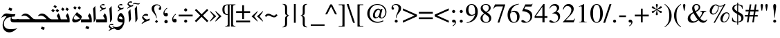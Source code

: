 SplineFontDB: 3.0
FontName: KacstOne
FullName: KacstOne
FamilyName: KacstOne
Weight: Regular
Copyright: KACST holds the copyright of the included Arabic font which is donated under GPL by KACST.\nCopyleft 2002, 2003, 2005, 2008, 2009 Free Software Foundation.\nCopyright 2009-2011 Khaled Hosny <khaledhosny@eglug.org>.
Version: 5.00
ItalicAngle: 0
UnderlinePosition: -400
UnderlineWidth: 100
Ascent: 1638
Descent: 410
LayerCount: 2
Layer: 0 1 "Back"  1
Layer: 1 1 "Fore"  0
XUID: [1021 678 237379909 10861362]
FSType: 0
OS2Version: 2
OS2_WeightWidthSlopeOnly: 1
OS2_UseTypoMetrics: 1
CreationTime: 1163511077
ModificationTime: 1310774582
PfmFamily: 33
TTFWeight: 400
TTFWidth: 5
LineGap: 59
VLineGap: 0
OS2TypoAscent: 2000
OS2TypoAOffset: 0
OS2TypoDescent: -700
OS2TypoDOffset: 0
OS2TypoLinegap: 59
OS2WinAscent: 10
OS2WinAOffset: 1
OS2WinDescent: 10
OS2WinDOffset: 1
HheadAscent: 2000
HheadAOffset: 0
HheadDescent: -700
HheadDOffset: 0
OS2Vendor: 'kcst'
Lookup: 1 0 0 "'init' Initial Forms"  {"'init' Initial Forms subtable"  } ['init' ('arab' <'dflt' > ) ]
Lookup: 1 0 0 "'medi' Medial Forms"  {"'medi' Medial Forms subtable"  } ['medi' ('arab' <'dflt' > ) ]
Lookup: 1 0 0 "'fina' Terminal Forms"  {"'fina' Terminal Forms subtable"  } ['fina' ('arab' <'dflt' > ) ]
Lookup: 4 8 1 "'rlig' Lam Alef Ligatures"  {"'rlig' Lam Alef Ligatures subtable"  } ['rlig' ('DFLT' <'dflt' > 'arab' <'dflt' > ) ]
Lookup: 4 8 1 "'liga' Regular Ligatures"  {"'liga' Regular Ligatures subtable"  } ['liga' ('arab' <'dflt' > ) ]
Lookup: 4 0 1 "'liga' Regular Ligatures (no ignore mark)"  {"'liga' Regular Ligatures (no ignore mark) subtable"  } ['liga' ('arab' <'dflt' > ) ]
Lookup: 4 0 1 "'liga' Mark Ligatures"  {"'liga' Mark Ligatures subtable"  } ['liga' ('arab' <'dflt' > ) ]
Lookup: 1 0 0 "'locl' Arabic Localized Forms"  {"'locl' Arabic Localized Forms subtable"  } ['locl' ('arab' <'dflt' > ) ]
Lookup: 1 0 0 "'rtlm' Mirrored forms"  {"'rtlm' Mirrored forms subtable"  } ['rtlm' ('arab' <'dflt' > ) ]
Lookup: 1 0 0 "Decimal separator"  {"Decimal separator subtable"  } []
Lookup: 6 0 0 "'calt' Decimal separartor"  {"'calt' Decimal separator subtable"  } ['calt' ('arab' <'dflt' > ) ]
Lookup: 260 0 0 "'mark' Mark to base"  {"'mark' Mark to base subtable"  } ['mark' ('arab' <'dflt' > ) ]
Lookup: 261 0 0 "'mark' Mark to ligature"  {"'mark' Mark to ligature subtable"  } ['mark' ('arab' <'dflt' > ) ]
Lookup: 262 0 0 "'mkmk' Mark to Mark"  {"'mkmk' Mark to Mark subtable"  } ['mkmk' ('arab' <'dflt' > ) ]
MarkAttachClasses: 1
DEI: 91125
ChainSub2: coverage "'calt' Decimal separator subtable"  0 0 0 1
 3 0 0
  Coverage: 79 uni0660 uni0661 uni0662 uni0663 uni0664 uni0665 uni0666 uni0667 uni0668 uni0669
  Coverage: 11 period.locl
  Coverage: 79 uni0660 uni0661 uni0662 uni0663 uni0664 uni0665 uni0666 uni0667 uni0668 uni0669
 1
  SeqLookup: 1 "Decimal separator" 
EndFPST
LangName: 1033 "" "" "" "" "" "" "" "" "KACST" "" "" "http://www.arabeyes.org" "" "KACST holds the copyright of the included Arabic font which is donated under GPL by KACST." "http://www.gnu.org/copyleft/gpl.html" "" "" "" "" "+BjUGUAZB +Bi4GTgZEBkIGTgAA +Bi4GTgZIBi8GUAAA +BkMGTgZFBlAGKwZEBlAA +BicGRAY0Bk4GRQYzBlAA +BiUGUAYw +BigGTgYyBk4GOgZOBioA ** +BkoGTgYtBlIGOAZOBkkA +BicGRAY2BlEGTgYsBlAGSgY5Bk8A +BigGUAZHBk4GJwAA +BkYGTgYsBlIGRAZOBicGIQZO +BkUGUAY5BlIGNwZOBicGMQAA " 
GaspTable: 1 65535 3
Encoding: UnicodeBmp
Compacted: 1
UnicodeInterp: none
NameList: AGL without afii
DisplaySize: -36
AntiAlias: 1
FitToEm: 1
WinInfo: 34 34 13
BeginPrivate: 0
EndPrivate
AnchorClass2: "Above"  "'mark' Mark to base subtable" "Below"  "'mark' Mark to base subtable" "BelowLig"  "'mark' Mark to ligature subtable" "AboveLig"  "'mark' Mark to ligature subtable" "MkMkAbove"  "'mkmk' Mark to Mark subtable" 
BeginChars: 65659 499

StartChar: space
Encoding: 32 32 0
Width: 600
Flags: MW
LayerCount: 2
EndChar

StartChar: uni060C
Encoding: 1548 1548 1
Width: 586
Flags: MW
LayerCount: 2
Fore
SplineSet
219 30 m 0,0,1
 139 95 139 95 139 246 c 0,2,3
 139 398 139 398 318 577 c 0,4,5
 359 618 359 618 404 645 c 1,6,-1
 428 606 l 1,7,8
 299 510 299 510 247 395 c 0,9,10
 223 342 223 342 224 305 c 0,11,12
 226 249 226 249 250 213 c 1,13,14
 287 275 287 275 354 271 c 0,15,16
 470 265 470 265 470 138 c 0,17,18
 470 136 470 136 470 135 c 0,19,20
 470 -7 470 -7 349 -7 c 0,21,22
 264 -7 264 -7 219 30 c 0,0,1
EndSplineSet
EndChar

StartChar: uni061B
Encoding: 1563 1563 2
Width: 664
Flags: MW
LayerCount: 2
Fore
SplineSet
355 188 m 0,0,1
 407 188 407 188 444 149.5 c 128,-1,2
 481 111 481 111 481 58 c 128,-1,3
 481 5 481 5 445 -29.5 c 128,-1,4
 409 -64 409 -64 352 -64 c 0,5,6
 299 -64 299 -64 264 -29.5 c 128,-1,7
 229 5 229 5 229 58 c 0,8,9
 229 112 229 112 265.5 150 c 128,-1,10
 302 188 302 188 355 188 c 0,0,1
238 484 m 0,11,12
 158 549 158 549 158 700 c 0,13,14
 158 852 158 852 337 1031 c 0,15,16
 378 1072 378 1072 422 1099 c 1,17,-1
 447 1060 l 1,18,19
 318 964 318 964 265 849 c 0,20,21
 241 796 241 796 242 759 c 0,22,23
 244 703 244 703 268 667 c 1,24,25
 305 728 305 728 367 725 c 0,26,27
 488 719 488 719 488 592 c 0,28,29
 488 590 488 590 488 589 c 0,30,31
 488 447 488 447 362 447 c 0,32,33
 283 447 283 447 238 484 c 0,11,12
EndSplineSet
EndChar

StartChar: uni061F
Encoding: 1567 1567 3
Width: 730
Flags: MW
LayerCount: 2
Fore
SplineSet
378 1360 m 0,0,1
 519 1360 519 1360 614.5 1275 c 128,-1,2
 710 1190 710 1190 710 1063 c 0,3,4
 710 1002 710 1002 685 969.5 c 128,-1,5
 660 937 660 937 612 937 c 0,6,7
 575 937 575 937 551.5 960 c 128,-1,8
 528 983 528 983 528 1020 c 0,9,10
 528 1054 528 1054 567 1103.5 c 128,-1,11
 606 1153 606 1153 606 1172 c 0,12,13
 606 1221 606 1221 546 1260 c 128,-1,14
 486 1299 486 1299 412 1299 c 0,15,16
 320 1299 320 1299 255 1227.5 c 128,-1,17
 190 1156 190 1156 190 1053 c 0,18,19
 190 907 190 907 266 734 c 0,20,21
 272 721 272 721 293 673.5 c 128,-1,22
 314 626 314 626 319 613.5 c 128,-1,23
 324 601 324 601 339 563 c 128,-1,24
 354 525 354 525 358 505 c 128,-1,25
 362 485 362 485 370 450.5 c 128,-1,26
 378 416 378 416 381 383 c 128,-1,27
 384 350 384 350 384 312 c 1,28,-1
 350 312 l 1,29,30
 333 415 333 415 303.5 485 c 128,-1,31
 274 555 274 555 216 627 c 1,32,33
 171 682 171 682 148.5 710 c 128,-1,34
 126 738 126 738 92 787 c 128,-1,35
 58 836 58 836 42 871 c 128,-1,36
 26 906 26 906 14 952 c 128,-1,37
 2 998 2 998 2 1043 c 0,38,39
 2 1187 2 1187 112 1273.5 c 128,-1,40
 222 1360 222 1360 378 1360 c 0,0,1
468 60 m 2,41,42
 468 50 468 50 424 6.5 c 128,-1,43
 380 -37 380 -37 374 -37 c 2,44,-1
 358 -37 l 2,45,46
 350 -37 350 -37 306 6 c 256,47,48
 262 49 262 49 262 57 c 2,49,-1
 262 73 l 2,50,51
 262 81 262 81 307 126.5 c 128,-1,52
 352 172 352 172 360 172 c 2,53,-1
 376 172 l 2,54,55
 384 172 384 172 426 128 c 256,56,57
 468 84 468 84 468 76 c 2,58,-1
 468 60 l 2,41,42
EndSplineSet
EndChar

StartChar: uni0621
Encoding: 1569 1569 4
Width: 880
VWidth: 2940
Flags: MW
AnchorPoint: "Below" 468 -102 basechar 0
AnchorPoint: "Above" 370 874 basechar 0
LayerCount: 2
Fore
SplineSet
750 282 m 1,0,1
 734 217 734 217 702 141 c 1,2,3
 470 90 470 90 246 -56 c 0,4,5
 172 -104 172 -104 168 -104 c 0,6,7
 132 -100 132 -100 132 -94 c 0,8,9
 132 -93 132 -93 130 -94 c 1,10,11
 174 -8 174 -8 324 105 c 1,12,-1
 326 140 l 1,13,14
 180 288 180 288 164 364 c 1,15,16
 210 505 210 505 268 561 c 0,17,18
 402 692 402 692 600 615 c 1,19,-1
 600 480 l 1,20,21
 382 564 382 564 256 444 c 1,22,23
 328 280 328 280 530 213 c 1,24,25
 648 264 648 264 750 282 c 1,0,1
EndSplineSet
EndChar

StartChar: uni0622
Encoding: 1570 1570 5
Width: 492
Flags: MW
AnchorPoint: "Above" 250 1745 basechar 0
AnchorPoint: "Below" 298 -242 basechar 0
LayerCount: 2
Fore
Refer: 87 65153 N 1 0 0 1 0 0 2
Substitution2: "'fina' Terminal Forms subtable" uni0622.fina
EndChar

StartChar: uni0623
Encoding: 1571 1571 6
Width: 499
Flags: MW
AnchorPoint: "Above" 307 1659 basechar 0
AnchorPoint: "Below" 337 -238 basechar 0
LayerCount: 2
Fore
Refer: 89 65155 N 1 0 0 1 0 0 2
Substitution2: "'fina' Terminal Forms subtable" uni0623.fina
EndChar

StartChar: uni0624
Encoding: 1572 1572 7
Width: 908
Flags: MW
AnchorPoint: "Below" 366 -823 basechar 0
AnchorPoint: "Above" 410 1536 basechar 0
LayerCount: 2
Fore
Refer: 211 -1 N 1 0 0 1 279 650 2
Refer: 195 65261 N 1 0 0 1 0 0 2
Substitution2: "'fina' Terminal Forms subtable" uni0624.fina
EndChar

StartChar: uni0625
Encoding: 1573 1573 8
Width: 484
Flags: MW
AnchorPoint: "Above" 307 1249 basechar 0
AnchorPoint: "Below" 314 -492 basechar 0
LayerCount: 2
Fore
Refer: 93 65159 N 1 0 0 1 0 0 2
Substitution2: "'fina' Terminal Forms subtable" uni0625.fina
EndChar

StartChar: uni0626
Encoding: 1574 1574 9
Width: 1400
Flags: MW
AnchorPoint: "Below" 573 -430 basechar 0
AnchorPoint: "Above" 382 1347 basechar 0
LayerCount: 2
Fore
Refer: 95 65161 N 1 0 0 1 0 0 2
Substitution2: "'fina' Terminal Forms subtable" uni0626.fina
Substitution2: "'medi' Medial Forms subtable" uni0626.medi
Substitution2: "'init' Initial Forms subtable" uni0626.init
EndChar

StartChar: uni0627
Encoding: 1575 1575 10
Width: 440
Flags: MW
AnchorPoint: "Above" 206 1249 basechar 0
AnchorPoint: "Below" 246 -214 basechar 0
LayerCount: 2
Fore
Refer: 99 65165 N 1 0 0 1 0 0 2
Substitution2: "'fina' Terminal Forms subtable" uni0627.fina
EndChar

StartChar: uni0628
Encoding: 1576 1576 11
Width: 1475
Flags: MW
AnchorPoint: "Above" 699 944 basechar 0
AnchorPoint: "Below" 750 -550 basechar 0
LayerCount: 2
Fore
Refer: 101 65167 N 1 0 0 1 0 0 2
Substitution2: "'fina' Terminal Forms subtable" uni0628.fina
Substitution2: "'medi' Medial Forms subtable" uni0628.medi
Substitution2: "'init' Initial Forms subtable" uni0628.init
EndChar

StartChar: uni0629
Encoding: 1577 1577 12
Width: 909
Flags: MW
AnchorPoint: "Above" 451 1446 basechar 0
AnchorPoint: "Below" 316 -143 basechar 0
LayerCount: 2
Fore
Refer: 105 65171 N 1 0 0 1 70 0 2
Substitution2: "'fina' Terminal Forms subtable" uni0629.fina
EndChar

StartChar: uni062A
Encoding: 1578 1578 13
Width: 1475
Flags: MW
AnchorPoint: "Above" 667 1157 basechar 0
AnchorPoint: "Below" 750 -252 basechar 0
LayerCount: 2
Fore
Refer: 107 65173 N 1 0 0 1 0 0 2
Substitution2: "'fina' Terminal Forms subtable" uni062A.fina
Substitution2: "'medi' Medial Forms subtable" uni062A.medi
Substitution2: "'init' Initial Forms subtable" uni062A.init
EndChar

StartChar: uni062B
Encoding: 1579 1579 14
Width: 1475
Flags: MW
AnchorPoint: "Above" 600 1300 basechar 0
AnchorPoint: "Below" 767 -248 basechar 0
LayerCount: 2
Fore
Refer: 111 65177 N 1 0 0 1 0 0 2
Substitution2: "'fina' Terminal Forms subtable" uni062B.fina
Substitution2: "'medi' Medial Forms subtable" uni062B.medi
Substitution2: "'init' Initial Forms subtable" uni062B.init
EndChar

StartChar: uni062C
Encoding: 1580 1580 15
Width: 1299
Flags: MW
AnchorPoint: "Above" 611 929 basechar 0
AnchorPoint: "Below" 550 -700 basechar 0
LayerCount: 2
Fore
Refer: 115 65181 N 1 0 0 1 0 0 2
Substitution2: "'fina' Terminal Forms subtable" uni062C.fina
Substitution2: "'medi' Medial Forms subtable" uni062C.medi
Substitution2: "'init' Initial Forms subtable" uni062C.init
EndChar

StartChar: uni062D
Encoding: 1581 1581 16
Width: 1299
Flags: MW
AnchorPoint: "Above" 524 929 basechar 0
AnchorPoint: "Below" 773 307 basechar 0
LayerCount: 2
Fore
Refer: 119 65185 N 1 0 0 1 0 0 2
Substitution2: "'fina' Terminal Forms subtable" uni062D.fina
Substitution2: "'medi' Medial Forms subtable" uni062D.medi
Substitution2: "'init' Initial Forms subtable" uni062D.init
EndChar

StartChar: uni062E
Encoding: 1582 1582 17
Width: 1299
Flags: MW
AnchorPoint: "Above" 685 1338 basechar 0
AnchorPoint: "Below" 696 307 basechar 0
LayerCount: 2
Fore
Refer: 123 65189 N 1 0 0 1 0 0 2
Substitution2: "'fina' Terminal Forms subtable" uni062E.fina
Substitution2: "'medi' Medial Forms subtable" uni062E.medi
Substitution2: "'init' Initial Forms subtable" uni062E.init
EndChar

StartChar: uni062F
Encoding: 1583 1583 18
Width: 848
Flags: MW
AnchorPoint: "Below" 406 -251 basechar 0
AnchorPoint: "Above" 403 1286 basechar 0
LayerCount: 2
Fore
Refer: 127 65193 N 1 0 0 1 0 0 2
Substitution2: "'fina' Terminal Forms subtable" uni062F.fina
EndChar

StartChar: uni0630
Encoding: 1584 1584 19
Width: 848
Flags: MW
AnchorPoint: "Below" 461 -252 basechar 0
AnchorPoint: "Above" 241 1466 basechar 0
LayerCount: 2
Fore
Refer: 129 65195 N 1 0 0 1 0 0 2
Substitution2: "'fina' Terminal Forms subtable" uni0630.fina
EndChar

StartChar: uni0631
Encoding: 1585 1585 20
Width: 820
Flags: MW
AnchorPoint: "Above" 273 877 basechar 0
AnchorPoint: "Below" 313 -754 basechar 0
LayerCount: 2
Fore
Refer: 131 65197 N 1 0 0 1 0 0 2
Substitution2: "'fina' Terminal Forms subtable" uni0631.fina
EndChar

StartChar: uni0632
Encoding: 1586 1586 21
Width: 820
Flags: MW
AnchorPoint: "Below" 197 -704 basechar 0
AnchorPoint: "Above" 224 1256 basechar 0
LayerCount: 2
Fore
Refer: 270 -1 N 1 0 0 1 -47 833 2
Refer: 131 65197 N 1 0 0 1 0 0 2
Substitution2: "'fina' Terminal Forms subtable" uni0632.fina
EndChar

StartChar: uni0633
Encoding: 1587 1587 22
Width: 2034
Flags: MW
AnchorPoint: "Above" 1346 850 basechar 0
AnchorPoint: "Below" 1346 -225 basechar 0
LayerCount: 2
Fore
Refer: 135 65201 N 1 0 0 1 0 0 2
Substitution2: "'fina' Terminal Forms subtable" uni0633.fina
Substitution2: "'medi' Medial Forms subtable" uni0633.medi
Substitution2: "'init' Initial Forms subtable" uni0633.init
EndChar

StartChar: uni0634
Encoding: 1588 1588 23
Width: 2034
Flags: MW
AnchorPoint: "Below" 1330 -225 basechar 0
AnchorPoint: "Above" 1336 1440 basechar 0
LayerCount: 2
Fore
Refer: 139 65205 N 1 0 0 1 0 0 2
Substitution2: "'fina' Terminal Forms subtable" uni0634.fina
Substitution2: "'medi' Medial Forms subtable" uni0634.medi
Substitution2: "'init' Initial Forms subtable" uni0634.init
EndChar

StartChar: uni0635
Encoding: 1589 1589 24
Width: 2361
Flags: MW
AnchorPoint: "Above" 1456 1000 basechar 0
AnchorPoint: "Below" 1356 -250 basechar 0
LayerCount: 2
Fore
Refer: 143 65209 N 1 0 0 1 0 0 2
Substitution2: "'fina' Terminal Forms subtable" uni0635.fina
Substitution2: "'medi' Medial Forms subtable" uni0635.medi
Substitution2: "'init' Initial Forms subtable" uni0635.init
EndChar

StartChar: uni0636
Encoding: 1590 1590 25
Width: 2361
Flags: MW
AnchorPoint: "Below" 1300 -250 basechar 0
AnchorPoint: "Above" 1700 1400 basechar 0
LayerCount: 2
Fore
Refer: 147 65213 N 1 0 0 1 0 0 2
Substitution2: "'fina' Terminal Forms subtable" uni0636.fina
Substitution2: "'medi' Medial Forms subtable" uni0636.medi
Substitution2: "'init' Initial Forms subtable" uni0636.init
EndChar

StartChar: uni0637
Encoding: 1591 1591 26
Width: 1573
Flags: MW
AnchorPoint: "Above" 1100 1219 basechar 0
AnchorPoint: "Below" 776 -251 basechar 0
LayerCount: 2
Fore
Refer: 151 65217 N 1 0 0 1 0 0 2
Substitution2: "'fina' Terminal Forms subtable" uni0637.fina
Substitution2: "'medi' Medial Forms subtable" uni0637.medi
Substitution2: "'init' Initial Forms subtable" uni0637.init
EndChar

StartChar: uni0638
Encoding: 1592 1592 27
Width: 1573
Flags: MW
AnchorPoint: "Below" 725 -251 basechar 0
AnchorPoint: "Above" 1114 1348 basechar 0
LayerCount: 2
Fore
Refer: 155 65221 N 1 0 0 1 0 0 2
Substitution2: "'fina' Terminal Forms subtable" uni0638.fina
Substitution2: "'medi' Medial Forms subtable" uni0638.medi
Substitution2: "'init' Initial Forms subtable" uni0638.init
EndChar

StartChar: uni0639
Encoding: 1593 1593 28
Width: 1205
Flags: MW
AnchorPoint: "Above" 446 1030 basechar 0
AnchorPoint: "Below" 646 180 basechar 0
LayerCount: 2
Fore
Refer: 159 65225 N 1 0 0 1 0 0 2
Substitution2: "'fina' Terminal Forms subtable" uni0639.fina
Substitution2: "'medi' Medial Forms subtable" uni0639.medi
Substitution2: "'init' Initial Forms subtable" uni0639.init
EndChar

StartChar: uni063A
Encoding: 1594 1594 29
Width: 1205
Flags: MW
AnchorPoint: "Above" 485 1419 basechar 0
AnchorPoint: "Below" 550 180 basechar 0
LayerCount: 2
Fore
Refer: 163 65229 N 1 0 0 1 0 0 2
Substitution2: "'fina' Terminal Forms subtable" uni063A.fina
Substitution2: "'medi' Medial Forms subtable" uni063A.medi
Substitution2: "'init' Initial Forms subtable" uni063A.init
EndChar

StartChar: uni0640
Encoding: 1600 1600 30
Width: 356
Flags: MW
LayerCount: 2
Fore
SplineSet
-100 239 m 1,0,-1
 356 239 l 1,1,-1
 356 0 l 1,2,-1
 -100 0 l 1,3,-1
 -100 239 l 1,0,-1
EndSplineSet
EndChar

StartChar: uni0641
Encoding: 1601 1601 31
Width: 1672
Flags: MW
AnchorPoint: "Below" 837 -251 basechar 0
AnchorPoint: "Above" 1155 1500 basechar 0
LayerCount: 2
Fore
Refer: 167 65233 N 1 0 0 1 0 0 2
Substitution2: "'fina' Terminal Forms subtable" uni0641.fina
Substitution2: "'medi' Medial Forms subtable" uni0641.medi
Substitution2: "'init' Initial Forms subtable" uni0641.init
EndChar

StartChar: uni0642
Encoding: 1602 1602 32
Width: 1350
Flags: MW
AnchorPoint: "Below" 595 -866 basechar 0
AnchorPoint: "Above" 844 1417 basechar 0
LayerCount: 2
Fore
Refer: 171 65237 N 1 0 0 1 0 0 2
Substitution2: "'fina' Terminal Forms subtable" uni0642.fina
Substitution2: "'medi' Medial Forms subtable" uni0642.medi
Substitution2: "'init' Initial Forms subtable" uni0642.init
EndChar

StartChar: uni0643
Encoding: 1603 1603 33
Width: 1517
Flags: MW
AnchorPoint: "Above" 673 1130 basechar 0
AnchorPoint: "Below" 736 -251 basechar 0
LayerCount: 2
Fore
Refer: 175 65241 N 1 0 0 1 0 0 2
Substitution2: "'fina' Terminal Forms subtable" uni0643.fina
Substitution2: "'medi' Medial Forms subtable" uni0643.medi
Substitution2: "'init' Initial Forms subtable" uni0643.init
EndChar

StartChar: uni0644
Encoding: 1604 1604 34
Width: 1068
Flags: MW
AnchorPoint: "Above" 286 600 basechar 0
AnchorPoint: "Below" 456 -400 basechar 0
LayerCount: 2
Fore
Refer: 179 65245 N 1 0 0 1 0 0 2
Substitution2: "'fina' Terminal Forms subtable" uni0644.fina
Substitution2: "'medi' Medial Forms subtable" uni0644.medi
Substitution2: "'init' Initial Forms subtable" uni0644.init
EndChar

StartChar: uni0645
Encoding: 1605 1605 35
Width: 822
Flags: MW
AnchorPoint: "Above" 461 1016 basechar 0
AnchorPoint: "Below" 505 -354 basechar 0
LayerCount: 2
Fore
Refer: 184 65250 N 1 0 0 1 0 0 2
Substitution2: "'fina' Terminal Forms subtable" uni0645.fina
Substitution2: "'medi' Medial Forms subtable" uni0645.medi
Substitution2: "'init' Initial Forms subtable" uni0645.init
EndChar

StartChar: uni0646
Encoding: 1606 1606 36
Width: 1162
Flags: MW
AnchorPoint: "Below" 502 -500 basechar 0
AnchorPoint: "Above" 561 1148 basechar 0
LayerCount: 2
Fore
Refer: 187 65253 N 1 0 0 1 0 0 2
Substitution2: "'fina' Terminal Forms subtable" uni0646.fina
Substitution2: "'medi' Medial Forms subtable" uni0646.medi
Substitution2: "'init' Initial Forms subtable" uni0646.init
EndChar

StartChar: uni0647
Encoding: 1607 1607 37
Width: 909
Flags: MW
AnchorPoint: "Above" 449 1025 basechar 0
AnchorPoint: "Below" 377 -254 basechar 0
LayerCount: 2
Fore
Refer: 191 65257 N 1 0 0 1 0 0 2
Substitution2: "'fina' Terminal Forms subtable" uni0647.fina
Substitution2: "'medi' Medial Forms subtable" uni0647.medi
Substitution2: "'init' Initial Forms subtable" uni0647.init
EndChar

StartChar: uni0648
Encoding: 1608 1608 38
Width: 908
Flags: MW
AnchorPoint: "Above" 420 1238 basechar 0
AnchorPoint: "Below" 360 -600 basechar 0
LayerCount: 2
Fore
Refer: 195 65261 N 1 0 0 1 0 0 2
Substitution2: "'fina' Terminal Forms subtable" uni0648.fina
EndChar

StartChar: uni0649
Encoding: 1609 1609 39
Width: 1400
Flags: MW
AnchorPoint: "Above" 623 1014 basechar 0
AnchorPoint: "Below" 623 -500 basechar 0
LayerCount: 2
Fore
Refer: 197 65263 N 1 0 0 1 0 0 2
Substitution2: "'medi' Medial Forms subtable" uni0649.medi
Substitution2: "'init' Initial Forms subtable" uni0649.init
Substitution2: "'fina' Terminal Forms subtable" uni0649.fina
EndChar

StartChar: uni064A
Encoding: 1610 1610 40
Width: 1400
Flags: MW
AnchorPoint: "Above" 721 1041 basechar 0
AnchorPoint: "Below" 635 -799 basechar 0
LayerCount: 2
Fore
Refer: 199 65265 N 1 0 0 1 0 0 2
Substitution2: "'fina' Terminal Forms subtable" uni064A.fina
Substitution2: "'medi' Medial Forms subtable" uni064A.medi
Substitution2: "'init' Initial Forms subtable" uni064A.init
EndChar

StartChar: uni064B
Encoding: 1611 1611 41
Width: 0
VWidth: 2091
GlyphClass: 4
Flags: MW
AnchorPoint: "MkMkAbove" 297 1667 mark 0
AnchorPoint: "AboveLig" 260 1656 mark 0
AnchorPoint: "Above" 260 1656 mark 0
LayerCount: 2
Fore
SplineSet
448 2049 m 1,0,1
 460 1951 460 1951 412 1915 c 2,2,-1
 -7 1604 l 1,3,4
 -10 1661 -10 1661 2 1693 c 0,5,6
 13 1724 13 1724 71 1766 c 2,7,-1
 448 2049 l 1,0,1
448 2339 m 1,8,9
 460 2241 460 2241 412 2205 c 2,10,-1
 -7 1894 l 1,11,12
 -10 1951 -10 1951 2 1983 c 0,13,14
 13 2014 13 2014 71 2056 c 2,15,-1
 448 2339 l 1,8,9
EndSplineSet
EndChar

StartChar: uni064C
Encoding: 1612 1612 42
Width: 0
VWidth: 2251
GlyphClass: 4
Flags: MW
AnchorPoint: "MkMkAbove" 290 1287 mark 0
AnchorPoint: "AboveLig" 290 1290 mark 0
AnchorPoint: "Above" 290 1290 mark 0
LayerCount: 2
Fore
SplineSet
378 1554 m 1,0,1
 203 1356 203 1356 -34 1313 c 1,2,3
 21 1446 21 1446 21 1611 c 0,4,5
 21 1613 l 0,6,7
 21 1694 21 1694 -52 1694 c 0,8,9
 -115 1694 -115 1694 -126 1580 c 1,10,11
 -141 1623 -141 1623 -141 1654 c 0,12,13
 -141 1658 l 256,14,15
 -141 1822 -141 1822 -36 1824 c 0,16,17
 132 1827 132 1827 76 1430 c 1,18,19
 232 1494 232 1494 308 1592 c 1,20,21
 186 1660 186 1660 186 1763 c 0,22,23
 186 1860 186 1860 269 1967 c 0,24,25
 343 2062 343 2062 424 2048 c 0,26,27
 551 2026 551 2026 557 1883 c 0,28,29
 560 1815 560 1815 460 1664 c 1,30,31
 480 1648 480 1648 519 1619 c 1,32,-1
 507 1470 l 1,33,-1
 378 1554 l 1,0,1
446 1882 m 0,34,35
 407 1937 407 1937 362 1936 c 0,36,37
 272 1934 272 1934 272 1854 c 0,38,39
 272 1790 272 1790 405 1700 c 1,40,41
 487 1830 487 1830 446 1882 c 0,34,35
EndSplineSet
EndChar

StartChar: uni064D
Encoding: 1613 1613 43
Width: 0
VWidth: 3483
GlyphClass: 4
Flags: MW
AnchorPoint: "BelowLig" 160 -425 mark 0
AnchorPoint: "Below" 160 -425 mark 0
LayerCount: 2
Fore
SplineSet
448 -724 m 1,0,1
 460 -822 460 -822 412 -858 c 2,2,-1
 -7 -1169 l 1,3,4
 -10 -1112 -10 -1112 2 -1080 c 0,5,6
 13 -1049 13 -1049 71 -1007 c 2,7,-1
 448 -724 l 1,0,1
448 -434 m 1,8,9
 460 -532 460 -532 412 -568 c 2,10,-1
 -7 -879 l 1,11,12
 -10 -822 -10 -822 2 -790 c 0,13,14
 13 -759 13 -759 71 -717 c 2,15,-1
 448 -434 l 1,8,9
EndSplineSet
EndChar

StartChar: uni064E
Encoding: 1614 1614 44
Width: 0
VWidth: 2170
GlyphClass: 4
Flags: MW
AnchorPoint: "MkMkAbove" 305 1715 mark 0
AnchorPoint: "AboveLig" 305 1715 mark 0
AnchorPoint: "Above" 305 1715 mark 0
LayerCount: 2
Fore
SplineSet
450 2063 m 1,0,1
 462 1965 462 1965 414 1929 c 2,2,-1
 -5 1618 l 1,3,4
 -8 1675 -8 1675 4 1708 c 0,5,6
 15 1739 15 1739 74 1781 c 2,7,-1
 450 2063 l 1,0,1
EndSplineSet
EndChar

StartChar: uni064F
Encoding: 1615 1615 45
Width: 0
VWidth: 2121
GlyphClass: 4
Flags: MW
AnchorPoint: "MkMkAbove" 355 1490 mark 0
AnchorPoint: "AboveLig" 355 1490 mark 0
AnchorPoint: "Above" 355 1490 mark 0
LayerCount: 2
Fore
SplineSet
519 1775 m 1,0,-1
 507 1626 l 1,1,-1
 387 1704 l 1,2,3
 207 1488 207 1488 96 1488 c 0,4,5
 67 1488 67 1488 3 1506 c 1,6,7
 156 1592 156 1592 322 1740 c 1,8,9
 186 1808 186 1808 186 1919 c 0,10,11
 186 2016 186 2016 269 2123 c 0,12,13
 345 2218 345 2218 424 2204 c 0,14,15
 552 2180 552 2180 557 2039 c 0,16,17
 560 1971 560 1971 460 1820 c 1,18,19
 480 1804 480 1804 519 1775 c 1,0,-1
446 2038 m 128,-1,21
 406 2094 406 2094 362 2092 c 0,22,23
 272 2090 272 2090 272 2010 c 0,24,25
 272 1946 272 1946 405 1856 c 1,26,27
 486 1982 486 1982 446 2038 c 128,-1,21
EndSplineSet
EndChar

StartChar: uni0650
Encoding: 1616 1616 46
Width: 0
VWidth: 3446
GlyphClass: 4
Flags: MW
AnchorPoint: "BelowLig" 216 -557 mark 0
AnchorPoint: "Below" 216 -557 mark 0
LayerCount: 2
Fore
SplineSet
450 -577 m 1,0,1
 462 -675 462 -675 414 -711 c 2,2,-1
 -5 -1023 l 1,3,4
 -8 -966 -8 -966 4 -933 c 0,5,6
 15 -902 15 -902 74 -860 c 2,7,-1
 450 -577 l 1,0,1
EndSplineSet
EndChar

StartChar: uni0651
Encoding: 1617 1617 47
Width: 0
VWidth: 2264
GlyphClass: 4
Flags: MW
AnchorPoint: "MkMkAbove" 8 1827 basemark 0
AnchorPoint: "AboveLig" -32 1330 mark 0
AnchorPoint: "Above" -32 1330 mark 0
LayerCount: 2
Fore
SplineSet
126 1424 m 0,0,1
 27 1402 27 1402 -56 1477 c 1,2,3
 -104 1288 -104 1288 -218 1288 c 0,4,5
 -408 1288 -408 1288 -366 1608 c 1,6,-1
 -314 1619 l 1,7,8
 -314 1450 -314 1450 -204 1454 c 0,9,10
 -81 1459 -81 1459 -98 1740 c 1,11,-1
 -48 1753 l 1,12,13
 -3 1589 -3 1589 96 1598 c 0,14,15
 201 1608 201 1608 176 1810 c 1,16,-1
 229 1833 l 1,17,18
 296 1461 296 1461 126 1424 c 0,0,1
EndSplineSet
EndChar

StartChar: uni0652
Encoding: 1618 1618 48
Width: 0
VWidth: 2269
GlyphClass: 4
Flags: MW
AnchorPoint: "MkMkAbove" 321 1392 mark 0
AnchorPoint: "AboveLig" 208 1364 mark 0
AnchorPoint: "Above" 208 1364 mark 0
LayerCount: 2
Fore
SplineSet
425 1711 m 0,0,1
 425 1614 425 1614 356 1540 c 0,2,3
 286 1465 286 1465 199 1465 c 0,4,5
 38 1466 38 1466 38 1647 c 0,6,7
 38 1772 38 1772 95 1852 c 0,8,9
 153 1933 153 1933 243 1933 c 0,10,11
 310 1933 310 1933 369 1864 c 0,12,13
 425 1800 425 1800 425 1711 c 0,0,1
343 1675 m 0,14,15
 343 1714 343 1714 278 1761 c 0,16,17
 220 1804 220 1804 174 1804 c 0,18,19
 87 1804 87 1804 87 1702 c 0,20,21
 87 1614 87 1614 222 1614 c 0,22,23
 343 1614 343 1614 343 1675 c 0,14,15
EndSplineSet
EndChar

StartChar: uni0660
Encoding: 1632 1632 49
Width: 900
VWidth: 2380
Flags: MW
LayerCount: 2
Fore
SplineSet
609 510 m 1,0,-1
 524 217 l 1,1,-1
 291 361 l 1,2,-1
 375 654 l 1,3,-1
 609 510 l 1,0,-1
EndSplineSet
EndChar

StartChar: uni0661
Encoding: 1633 1633 50
Width: 900
VWidth: 2372
Flags: MW
LayerCount: 2
Fore
SplineSet
611 -23 m 8,0,1
 577 -187 577 -187 550 -25 c 0,2,3
 502 264 502 264 427 480 c 0,4,5
 358 679 358 679 264 816 c 1,6,7
 314 960 314 960 352 1078 c 1,8,9
 370 1072 370 1072 413 1007 c 0,10,11
 536 825 536 825 591 600 c 0,12,13
 637 413 637 413 635 196 c 0,14,15
 635 96 635 96 611 -23 c 8,0,1
EndSplineSet
EndChar

StartChar: uni0662
Encoding: 1634 1634 51
Width: 900
VWidth: 2371
Flags: MW
LayerCount: 2
Fore
SplineSet
732 1061 m 2,0,-1
 682 875 l 2,1,2
 680 867 680 867 664 871 c 0,3,4
 528 912 528 912 405 886 c 0,5,6
 293 862 293 862 276 802 c 0,7,8
 266 767 266 767 310 644 c 0,9,10
 317 625 317 625 402 457 c 24,11,12
 562 137 562 137 492 -98 c 1,13,14
 462 -163 462 -163 445 -102 c 0,15,16
 362 188 362 188 256 372 c 24,17,18
 111 624 111 624 200 863 c 1,19,20
 248 978 248 978 328 1039 c 0,21,22
 397 1091 397 1091 492 1103 c 0,23,24
 634 1120 634 1120 728 1080 c 0,25,26
 736 1077 736 1077 732 1061 c 2,0,-1
EndSplineSet
EndChar

StartChar: uni0663
Encoding: 1635 1635 52
Width: 900
VWidth: 2369
Flags: MW
LayerCount: 2
Fore
SplineSet
718 954 m 0,0,1
 770 954 770 954 815 1073 c 0,2,3
 828 1107 828 1107 842 1104 c 0,4,5
 864 1100 864 1100 859 1049 c 24,6,7
 848 922 848 922 817 833 c 0,8,9
 768 687 768 687 668 687 c 0,10,11
 599 687 599 687 515 753 c 1,12,-1
 500 750 l 1,13,14
 436 670 436 670 344 638 c 1,15,-1
 335 617 l 1,16,17
 445 79 445 79 378 -93 c 0,18,19
 338 -202 338 -202 324 -90 c 24,20,21
 258 480 258 480 40 905 c 1,22,23
 89 1023 89 1023 141 1091 c 1,24,-1
 210 1001 l 1,25,26
 306 881 306 881 363 886 c 0,27,28
 484 896 484 896 549 1116 c 1,29,30
 586 1158 586 1158 596 1112 c 0,31,32
 625 955 625 955 718 954 c 0,0,1
EndSplineSet
EndChar

StartChar: uni0664
Encoding: 1636 1636 53
Width: 900
VWidth: 2370
Flags: MW
LayerCount: 2
Fore
SplineSet
626 -104 m 1,0,-1
 620 -104 l 2,1,2
 567 -104 567 -104 418 -56 c 16,3,4
 210 12 210 12 211 96 c 0,5,6
 211 100 211 100 211 102 c 0,7,8
 211 193 211 193 415 436 c 1,9,10
 425 486 425 486 297 554 c 0,11,12
 203 605 203 605 203 678 c 0,13,14
 203 715 203 715 232 782 c 1,15,16
 360 1028 360 1028 547 1093 c 1,17,18
 523 927 l 1,19,20
 343 873 343 873 343 818 c 0,21,-1
 343 817 l 8,22,23
 343 788 343 788 564 676 c 0,24,25
 601 658 601 658 600 634 c 0,26,27
 596 564 596 564 426 388 c 16,28,29
 355 315 355 315 355 259 c 0,30,31
 355 245 355 245 360 231 c 1,32,-1
 364 224 l 1,33,34
 482 156 482 156 684 106 c 0,35,36
 690 104 690 104 697 102 c 1,37,-1
 626 -104 l 1,0,-1
EndSplineSet
EndChar

StartChar: uni0665
Encoding: 1637 1637 54
Width: 900
VWidth: 2365
Flags: MW
LayerCount: 2
Fore
SplineSet
654 472 m 0,0,1
 520 717 520 717 379 716 c 0,2,3
 377 716 l 0,4,5
 346 720 346 720 296 624 c 0,6,7
 248 530 248 530 248 464 c 0,8,9
 247 327 247 327 452 328 c 0,10,11
 563 328 563 328 627 366 c 0,12,13
 668 390 668 390 668 425 c 0,14,15
 667 448 667 448 654 472 c 0,0,1
773 549 m 0,16,17
 773 481 773 481 743 353 c 0,18,19
 715 238 715 238 679 205 c 1,20,21
 529 88 529 88 383 88 c 0,22,23
 250 88 250 88 175 174 c 0,24,25
 127 228 127 228 127 334 c 0,26,27
 127 513 127 513 251 737 c 0,28,29
 372 955 372 955 471 955 c 0,30,31
 541 955 541 955 630 852 c 0,32,33
 773 687 773 687 773 549 c 0,16,17
EndSplineSet
EndChar

StartChar: uni0666
Encoding: 1638 1638 55
Width: 900
VWidth: 2366
Flags: MW
LayerCount: 2
Fore
SplineSet
739 -97 m 1,0,1
 710 -79 710 -79 653 34 c 0,2,3
 567 203 567 203 541 419 c 0,4,5
 516 634 516 634 546 807 c 1,6,7
 302 763 302 763 222 798 c 0,8,9
 116 847 116 847 109 952 c 0,10,11
 106 990 106 990 140 1127 c 1,12,-1
 210 1083 l 2,13,14
 330 1006 330 1006 521 1041 c 0,15,16
 574 1051 574 1051 636 1067 c 1,17,-1
 638 1067 l 1,18,-1
 631 1032 l 1,19,20
 563 663 563 663 670 379 c 0,21,22
 719 250 719 250 791 155 c 1,23,-1
 739 -97 l 1,0,1
EndSplineSet
EndChar

StartChar: uni0667
Encoding: 1639 1639 56
Width: 900
VWidth: 2367
Flags: MW
LayerCount: 2
Fore
SplineSet
857 1075 m 1,0,-1
 878 886 l 1,1,2
 632 573 632 573 514 74 c 0,3,4
 483 -57 483 -57 460 -54.5 c 128,-1,5
 437 -52 437 -52 423 32 c 0,6,7
 317 542 317 542 22 822 c 1,8,-1
 53 911 l 2,9,10
 87 1007 87 1007 110 1037 c 1,11,12
 388 652 388 652 476 305 c 1,13,-1
 503 305 l 1,14,15
 631 763 631 763 772 959 c 2,16,-1
 838 1052 l 2,17,18
 851 1069 851 1069 857 1075 c 1,0,-1
EndSplineSet
EndChar

StartChar: uni0668
Encoding: 1640 1640 57
Width: 900
VWidth: 2377
Flags: MW
LayerCount: 2
Fore
SplineSet
43 -103 m 1,0,-1
 22 86 l 1,1,2
 268 399 268 399 386 898 c 0,3,4
 417 1029 417 1029 440 1026.5 c 128,-1,5
 463 1024 463 1024 477 940 c 0,6,7
 583 430 583 430 878 150 c 1,8,-1
 847 61 l 2,9,10
 813 -35 813 -35 790 -65 c 1,11,12
 512 320 512 320 424 667 c 1,13,-1
 397 667 l 1,14,15
 269 209 269 209 128 13 c 2,16,-1
 62 -80 l 2,17,18
 49 -97 49 -97 43 -103 c 1,0,-1
EndSplineSet
EndChar

StartChar: uni0669
Encoding: 1641 1641 58
Width: 900
VWidth: 2373
Flags: MW
LayerCount: 2
Fore
SplineSet
493 671 m 1,0,1
 466 879 466 879 369 878 c 0,2,3
 292 878 292 878 259 746 c 1,4,5
 261 654 261 654 493 671 c 1,0,1
718 -141 m 1,6,7
 552 -8 552 -8 521 413 c 1,8,9
 519 419 519 419 433 419 c 0,10,11
 367 419 367 419 298 430 c 0,12,13
 103 462 103 462 110 648 c 0,14,15
 114 759 114 759 226 929 c 0,16,17
 341 1103 341 1103 421 1103 c 128,-1,18
 501 1103 501 1103 562 982 c 0,19,20
 610 888 610 888 623 629 c 0,21,22
 643 249 643 249 790 117 c 1,23,24
 747 -37 747 -37 718 -141 c 1,6,7
EndSplineSet
EndChar

StartChar: uni066A
Encoding: 1642 1642 59
Width: 900
Flags: MW
LayerCount: 2
Fore
SplineSet
311.5 862 m 1,0,-1
 145.5 862 l 1,1,-1
 145.5 1042 l 1,2,-1
 311.5 1042 l 1,3,-1
 311.5 862 l 1,0,-1
754.5 1049 m 1,4,-1
 265.5 8 l 1,5,-1
 172.5 8 l 1,6,-1
 661.5 1049 l 1,7,-1
 754.5 1049 l 1,4,-1
752.5 -16 m 1,8,-1
 585.5 -16 l 1,9,-1
 585.5 163 l 1,10,-1
 752.5 163 l 1,11,-1
 752.5 -16 l 1,8,-1
EndSplineSet
EndChar

StartChar: uni066D
Encoding: 1645 1645 60
Width: 815
Flags: MW
LayerCount: 2
Fore
SplineSet
765 1190 m 1,0,-1
 547 1029 l 1,1,-1
 629 770 l 1,2,-1
 408 928 l 1,3,-1
 187 770 l 1,4,-1
 269 1029 l 1,5,-1
 51 1190 l 1,6,-1
 322 1190 l 1,7,-1
 408 1450 l 1,8,-1
 494 1190 l 1,9,-1
 765 1190 l 1,0,-1
EndSplineSet
EndChar

StartChar: uniFC5E
Encoding: 64606 64606 61
Width: 508
VWidth: 2264
GlyphClass: 2
Flags: MW
LayerCount: 2
Fore
Refer: 409 -1 N 1 0 0 1 330.957 0 2
Ligature2: "'liga' Mark Ligatures subtable" space uni0651 uni064C
EndChar

StartChar: uniFC5F
Encoding: 64607 64607 62
Width: 508
VWidth: 2200
GlyphClass: 2
Flags: MW
LayerCount: 2
Fore
Refer: 43 1613 N 1 0 0 1 40 1800 2
Refer: 47 1617 N 1 0 0 1 316.831 0 2
Ligature2: "'liga' Mark Ligatures subtable" space uni0651 uni064D
EndChar

StartChar: uniFC60
Encoding: 64608 64608 63
Width: 508
VWidth: 2264
GlyphClass: 2
Flags: MW
LayerCount: 2
Fore
Refer: 406 -1 N 1 0 0 1 316.831 0 2
Ligature2: "'liga' Mark Ligatures subtable" space uni0651 uni064E
EndChar

StartChar: uniFC61
Encoding: 64609 64609 64
Width: 508
VWidth: 2264
GlyphClass: 2
Flags: MW
LayerCount: 2
Fore
Refer: 408 -1 N 1 0 0 1 346.03 0 2
Ligature2: "'liga' Mark Ligatures subtable" space uni0651 uni064F
EndChar

StartChar: uniFC62
Encoding: 64610 64610 65
Width: 508
VWidth: 2200
GlyphClass: 2
Flags: MW
LayerCount: 2
Fore
Refer: 46 1616 N 1 0 0 1 40 1800 2
Refer: 47 1617 N 1 0 0 1 316.831 0 2
Ligature2: "'liga' Mark Ligatures subtable" space uni0651 uni0650
EndChar

StartChar: uniFCF2
Encoding: 64754 64754 66
Width: 800
VWidth: 2651
GlyphClass: 2
Flags: MW
LayerCount: 2
Fore
Refer: 498 -1 N 1 0 0 1 0 0 2
Refer: 406 -1 N 1 0 0 1 462.832 0 2
Ligature2: "'liga' Mark Ligatures subtable" uni0640 uni0651 uni064E
EndChar

StartChar: uniFCF3
Encoding: 64755 64755 67
Width: 800
VWidth: 2605
GlyphClass: 2
Flags: MW
LayerCount: 2
Fore
Refer: 498 -1 N 1 0 0 1 0 0 2
Refer: 408 -1 N 1 0 0 1 492.03 0 2
Ligature2: "'liga' Mark Ligatures subtable" uni0640 uni0651 uni064F
EndChar

StartChar: uniFCF4
Encoding: 64756 64756 68
Width: 800
VWidth: 2643
GlyphClass: 2
Flags: MW
LayerCount: 2
Fore
Refer: 498 -1 N 1 0 0 1 0 0 2
Refer: 47 1617 N 1 0 0 1 462.831 0 2
Refer: 46 1616 N 1 0 0 1 186 1800 2
Ligature2: "'liga' Mark Ligatures subtable" uni0640 uni0651 uni0650
EndChar

StartChar: uniFD3E
Encoding: 64830 64830 69
Width: 1135
Flags: MW
LayerCount: 2
Fore
SplineSet
1075 -612 m 0,0,1
 1075 -627 1075 -627 1051 -627 c 0,2,3
 975 -627 975 -627 822 -476 c 0,4,5
 621 -280 621 -280 508 23 c 1,6,7
 299 26 299 26 299 78 c 1,8,9
 436 222 436 222 436 301 c 1,10,11
 374 301 374 301 302.5 227.5 c 128,-1,12
 231 154 231 154 221 154 c 0,13,14
 183 154 183 154 166 317 c 1,15,16
 55 371 55 371 55 412 c 0,17,18
 55 458 55 458 160 520 c 1,19,20
 171 676 171 676 209 676 c 1,21,22
 362 532 362 532 436 532 c 1,23,24
 429 609 429 609 358 678 c 128,-1,25
 287 747 287 747 287 756 c 0,26,27
 287 772 287 772 348 791 c 0,28,29
 417 812 417 812 502 815 c 1,30,31
 574 1032 574 1032 697 1203 c 0,32,33
 792 1336 792 1336 901 1422 c 0,34,35
 988 1491 988 1491 1024 1491 c 0,36,37
 1044 1491 1044 1491 1044 1468 c 0,38,39
 1044 1458 1044 1458 971 1377 c 0,40,41
 881 1276 881 1276 824 1169 c 0,42,43
 735 1005 735 1005 705 805 c 1,44,45
 805 789 805 789 805 760 c 1,46,47
 664 618 664 618 664 539 c 1,48,49
 736 539 736 539 879 686 c 1,50,51
 897 686 897 686 916 633 c 128,-1,52
 935 580 935 580 938 522 c 1,53,54
 1044 467 1044 467 1044 422 c 0,55,56
 1044 385 1044 385 944 326 c 1,57,58
 936 166 936 166 889 166 c 1,59,-1
 821 231 l 2,60,61
 752 299 752 299 668 307 c 1,62,63
 668 236 668 236 741.5 164 c 128,-1,64
 815 92 815 92 815 80 c 0,65,66
 815 57 815 57 707 35 c 1,67,68
 739 -128 739 -128 837.5 -301.5 c 128,-1,69
 936 -475 936 -475 1055 -578 c 0,70,71
 1075 -595 1075 -595 1075 -612 c 0,0,1
956 1417 m 1,72,73
 678 1229 678 1229 528 768 c 1,74,75
 407 762 407 762 387 759 c 0,76,77
 362 755 362 755 362 743 c 1,78,-1
 401 705 l 2,79,80
 449 660 449 660 479 600 c 1,81,82
 524 682 524 682 553 682 c 0,83,84
 572 682 572 682 618 600 c 1,85,86
 628 624 628 624 683 673 c 0,87,88
 731 716 731 716 731 750 c 0,89,90
 731 760 731 760 701 766 c 2,91,-1
 655 774 l 1,92,93
 714 1018 714 1018 753 1109 c 0,94,95
 812 1247 812 1247 956 1417 c 1,72,73
989 428 m 0,96,97
 989 454 989 454 897 485 c 1,98,99
 886 612 886 612 872 612 c 0,100,101
 864 612 864 612 818 565 c 0,102,103
 766 512 766 512 713 492 c 1,104,105
 809 450 809 450 809 418 c 0,106,107
 809 385 809 385 717 350 c 1,108,109
 783 328 783 328 834 280 c 2,110,-1
 879 238 l 1,111,112
 897 238 897 238 897 354 c 1,113,114
 989 406 989 406 989 428 c 0,96,97
680 418 m 0,115,116
 680 471 680 471 642 509 c 128,-1,117
 604 547 604 547 551 547 c 0,118,119
 497 547 497 547 459.5 509 c 128,-1,120
 422 471 422 471 422 418 c 0,121,122
 422 366 422 366 459.5 329.5 c 128,-1,123
 497 293 497 293 551 293 c 0,124,125
 604 293 604 293 642 329.5 c 128,-1,126
 680 366 680 366 680 418 c 0,115,116
387 348 m 1,127,128
 293 390 293 390 293 422 c 0,129,130
 293 456 293 456 385 489 c 1,131,132
 358 498 358 498 304 553 c 0,133,134
 257 602 257 602 221 602 c 0,135,136
 203 602 203 602 203 485 c 1,137,138
 111 433 111 433 111 412 c 0,139,140
 111 387 111 387 203 354 c 1,141,142
 214 227 214 227 227 227 c 0,143,144
 235 227 235 227 282 274 c 0,145,146
 334 328 334 328 387 348 c 1,127,128
1001 -571 m 1,147,148
 888 -469 888 -469 800 -315 c 0,149,150
 694 -130 694 -130 664 68 c 1,151,152
 743 75 743 75 743 90 c 1,153,-1
 700 131 l 2,154,155
 649 178 649 178 618 240 c 1,156,157
 581 158 581 158 551 158 c 0,158,159
 511 158 511 158 483 240 c 1,160,161
 455 173 455 173 410 127 c 2,162,-1
 373 86 l 1,163,164
 373 78 373 78 465 68 c 0,165,166
 490 68 490 68 535 72 c 1,167,168
 672 -359 672 -359 1001 -571 c 1,147,148
EndSplineSet
EndChar

StartChar: uniFD3F
Encoding: 64831 64831 70
Width: 1135
Flags: MW
LayerCount: 2
Fore
SplineSet
1079 453 m 0,0,1
 1079 405 1079 405 975 344 c 1,2,3
 964 188 964 188 926 188 c 1,4,5
 773 332 773 332 698 332 c 1,6,7
 706 255 706 255 777 186.5 c 128,-1,8
 848 118 848 118 848 109 c 0,9,10
 848 93 848 93 787 73 c 0,11,12
 718 52 718 52 633 49 c 1,13,14
 561 -168 561 -168 438 -339 c 0,15,16
 343 -472 343 -472 234 -558 c 0,17,18
 147 -627 147 -627 111 -627 c 0,19,20
 90 -627 90 -627 90 -606 c 0,21,22
 90 -596 90 -596 163 -514 c 0,23,24
 253 -412 253 -412 311 -306 c 0,25,26
 399 -142 399 -142 430 59 c 1,27,28
 330 76 330 76 330 104 c 1,29,30
 471 247 471 247 471 326 c 1,31,32
 398 326 398 326 256 178 c 1,33,34
 237 178 237 178 218.5 230.5 c 128,-1,35
 200 283 200 283 197 342 c 1,36,37
 90 398 90 398 90 442 c 0,38,39
 90 480 90 480 190 539 c 1,40,41
 200 698 200 698 246 698 c 1,42,-1
 314 633 l 2,43,44
 383 565 383 565 467 557 c 1,45,46
 467 629 467 629 393 701 c 128,-1,47
 319 773 319 773 319 784 c 0,48,49
 319 807 319 807 428 829 c 1,50,51
 396 993 396 993 297.5 1166 c 128,-1,52
 199 1339 199 1339 80 1442 c 0,53,54
 59 1460 59 1460 59 1475 c 0,55,56
 59 1491 59 1491 84 1491 c 0,57,58
 160 1491 160 1491 313 1341 c 0,59,60
 514 1144 514 1144 627 842 c 1,61,62
 836 839 836 839 836 786 c 1,63,64
 698 642 698 642 698 563 c 1,65,66
 760 563 760 563 832 637 c 128,-1,67
 904 711 904 711 913 711 c 0,68,69
 951 711 951 711 969 547 c 1,70,71
 1079 493 1079 493 1079 453 c 0,0,1
762 778 m 1,72,73
 762 787 762 787 670 797 c 0,74,75
 645 797 645 797 600 793 c 1,76,77
 460 1223 460 1223 133 1436 c 1,78,79
 247 1331 247 1331 335 1178 c 0,80,81
 441 993 441 993 471 797 c 1,82,83
 391 790 391 790 391 774 c 1,84,-1
 434 733 l 2,85,86
 486 687 486 687 516 625 c 1,87,88
 555 707 555 707 584 707 c 0,89,90
 624 707 624 707 651 625 c 1,91,92
 679 691 679 691 724 737 c 2,93,-1
 762 778 l 1,72,73
1024 453 m 0,94,95
 1024 476 1024 476 932 510 c 1,96,97
 921 637 921 637 907 637 c 0,98,99
 899 637 899 637 853 590 c 0,100,101
 801 536 801 536 748 516 c 1,102,103
 842 474 842 474 842 442 c 0,104,105
 842 408 842 408 750 375 c 1,106,107
 777 366 777 366 830 311 c 0,108,109
 877 262 877 262 913 262 c 0,110,111
 932 262 932 262 932 379 c 1,112,113
 1024 433 1024 433 1024 453 c 0,94,95
713 446 m 0,114,115
 713 498 713 498 675 534.5 c 128,-1,116
 637 571 637 571 584 571 c 256,117,118
 531 571 531 571 493 534.5 c 128,-1,119
 455 498 455 498 455 446 c 0,120,121
 455 393 455 393 493 355 c 128,-1,122
 531 317 531 317 584 317 c 256,123,124
 637 317 637 317 675 355 c 128,-1,125
 713 393 713 393 713 446 c 0,114,115
422 373 m 1,126,127
 326 413 326 413 326 446 c 0,128,129
 326 481 326 481 418 514 c 1,130,131
 351 536 351 536 300 584 c 2,132,-1
 256 627 l 1,133,134
 238 627 238 627 238 510 c 1,135,136
 145 458 145 458 145 436 c 0,137,138
 145 410 145 410 238 379 c 1,139,140
 249 252 249 252 262 252 c 0,141,142
 270 252 270 252 317 299 c 0,143,144
 369 353 369 353 422 373 c 1,126,127
772 121 m 1,145,-1
 733 160 l 2,146,147
 686 204 686 204 655 264 c 1,148,149
 612 182 612 182 582 182 c 0,150,151
 562 182 562 182 516 264 c 1,152,153
 494 209 494 209 446 160 c 2,154,-1
 403 115 l 1,155,156
 403 105 403 105 434 98 c 0,157,158
 456 94 456 94 479 90 c 1,159,160
 422 -153 422 -153 382 -246 c 0,161,162
 323 -382 323 -382 178 -553 c 1,163,164
 458 -364 458 -364 606 96 c 1,165,166
 727 102 727 102 749.5 105.5 c 128,-1,167
 772 109 772 109 772 121 c 1,145,-1
EndSplineSet
EndChar

StartChar: uniFDF2
Encoding: 65010 65010 71
Width: 1918
Flags: MW
AnchorPoint: "Below" 156 -41 basechar 0
AnchorPoint: "Above" 296 1162 basechar 0
LayerCount: 2
Fore
SplineSet
867 1611 m 1,0,1
 901 1466 901 1466 881 1360 c 1,2,-1
 874 1357 l 9,3,4
 866 1461 866 1461 813 1527 c 1,5,-1
 867 1611 l 1,0,1
1068 1272 m 0,6,7
 1068 1096 1068 1096 959 1097 c 0,8,9
 921 1097 921 1097 892 1119 c 1,10,11
 884 1082 884 1082 851 1056 c 0,12,13
 817 1029 817 1029 782 1029 c 0,14,15
 697 1029 697 1029 697 1135 c 0,16,17
 697 1166 697 1166 721 1247 c 1,18,-1
 744 1252 l 1,19,20
 744 1136 744 1136 786 1136 c 0,21,22
 852 1136 852 1136 880 1305 c 1,23,-1
 898 1312 l 1,24,25
 922 1209 922 1209 960 1209 c 0,26,27
 1019 1209 1019 1209 1029 1362 c 1,28,-1
 1053 1373 l 1,29,30
 1068 1309 1068 1309 1068 1272 c 0,6,7
1421 -0 m 0,31,32
 1415 0 1415 0 645 -1 c 0,33,34
 573 -1 573 -1 533 78 c 0,35,36
 504 136 504 136 481 276 c 1,37,-1
 455 279 l 1,38,39
 386 116 386 116 365 110 c 1,40,41
 69 150 69 150 25 277 c 0,42,43
 17 301 17 301 81 439 c 0,44,45
 136 559 136 559 183 593 c 1,46,47
 245 624 245 624 438 702 c 1,48,-1
 446 715 l 1,49,-1
 440 808 l 1,50,51
 476 846 476 846 550 912 c 1,52,53
 552 898 552 898 558 782 c 0,54,55
 563 660 563 660 576 422 c 0,56,57
 582 307 582 307 602 269 c 0,58,59
 619 237 619 237 679 237 c 1,60,-1
 878 241 l 1,61,-1
 890 255 l 1,62,63
 839 800 839 800 839 802 c 1,64,-1
 983 959 l 1,65,-1
 1052 250 l 1,66,-1
 1065 237 l 1,67,-1
 1322 241 l 1,68,-1
 1334 255 l 1,69,-1
 1334 260 l 1,70,71
 1305 612 1305 612 1270 989 c 1,72,-1
 1426 1150 l 1,73,74
 1498 230 1498 230 1498 214 c 0,75,76
 1506 8 1506 8 1421 -0 c 0,31,32
461 330 m 1,77,-1
 475 343 l 1,78,-1
 457 599 l 1,79,-1
 445 610 l 1,80,81
 186 525 186 525 169 428 c 1,82,83
 264 330 264 330 461 330 c 1,77,-1
EndSplineSet
Refer: 10 1575 N 1 0 0 1 1560 0 2
EndChar

StartChar: uniFE70
Encoding: 65136 65136 72
Width: 508
VWidth: 2091
Flags: MW
LayerCount: 2
Fore
Refer: 41 1611 N 1 0 0 1 32.6 0 2
Ligature2: "'liga' Mark Ligatures subtable" space uni064B
EndChar

StartChar: uniFE71
Encoding: 65137 65137 73
Width: 800
VWidth: 2681
Flags: MW
LayerCount: 2
Fore
Refer: 498 -1 N 1 0 0 1 0 0 2
Refer: 41 1611 N 1 0 0 1 178.6 0 2
Ligature2: "'liga' Mark Ligatures subtable" uni0640 uni064B
EndChar

StartChar: uniFE72
Encoding: 65138 65138 74
Width: 508
VWidth: 2251
GlyphClass: 2
Flags: MW
LayerCount: 2
Fore
Refer: 42 1612 N 1 0 0 1 45.9566 0 2
Ligature2: "'liga' Mark Ligatures subtable" space uni064C
EndChar

StartChar: uniFE74
Encoding: 65140 65140 75
Width: 508
VWidth: 3483
GlyphClass: 2
Flags: MW
LayerCount: 2
Fore
Refer: 43 1613 N 1 0 0 1 32.6 0 2
Ligature2: "'liga' Mark Ligatures subtable" space uni064D
EndChar

StartChar: uniFE76
Encoding: 65142 65142 76
Width: 508
VWidth: 2170
GlyphClass: 2
Flags: MW
LayerCount: 2
Fore
Refer: 44 1614 N 1 0 0 1 30.6004 0 2
Ligature2: "'liga' Mark Ligatures subtable" space uni064E
EndChar

StartChar: uniFE77
Encoding: 65143 65143 77
Width: 800
VWidth: 2717
GlyphClass: 2
Flags: MW
LayerCount: 2
Fore
Refer: 498 -1 N 1 0 0 1 0 0 2
Refer: 44 1614 N 1 0 0 1 176.6 0 2
Ligature2: "'liga' Mark Ligatures subtable" uni0640 uni064E
EndChar

StartChar: uniFE78
Encoding: 65144 65144 78
Width: 508
VWidth: 2121
GlyphClass: 2
Flags: MW
LayerCount: 2
Fore
Refer: 45 1615 N 1 0 0 1 -26.0434 0 2
Ligature2: "'liga' Mark Ligatures subtable" space uni064F
EndChar

StartChar: uniFE79
Encoding: 65145 65145 79
Width: 800
VWidth: 2675
GlyphClass: 2
Flags: MW
LayerCount: 2
Fore
Refer: 498 -1 N 1 0 0 1 0 0 2
Refer: 45 1615 N 1 0 0 1 78.9704 0 2
Ligature2: "'liga' Mark Ligatures subtable" uni0640 uni064F
EndChar

StartChar: uniFE7A
Encoding: 65146 65146 80
Width: 508
VWidth: 3446
GlyphClass: 2
Flags: MW
LayerCount: 2
Fore
Refer: 46 1616 N 1 0 0 1 30.6 0 2
Ligature2: "'liga' Mark Ligatures subtable" space uni0650
EndChar

StartChar: uniFE7B
Encoding: 65147 65147 81
Width: 800
VWidth: 3091
GlyphClass: 2
Flags: MW
LayerCount: 2
Fore
Refer: 498 -1 N 1 0 0 1 0 0 2
Refer: 46 1616 N 1 0 0 1 176.6 0 2
Ligature2: "'liga' Mark Ligatures subtable" uni0640 uni0650
EndChar

StartChar: uniFE7C
Encoding: 65148 65148 82
Width: 508
VWidth: 2264
GlyphClass: 2
Flags: MW
LayerCount: 2
Fore
Refer: 47 1617 N 1 0 0 1 316.831 0 2
Ligature2: "'liga' Mark Ligatures subtable" space uni0651
EndChar

StartChar: uniFE7D
Encoding: 65149 65149 83
Width: 800
VWidth: 2700
GlyphClass: 2
Flags: MW
LayerCount: 2
Fore
Refer: 498 -1 N 1 0 0 1 0 0 2
Refer: 47 1617 N 1 0 0 1 462.832 0 2
Ligature2: "'liga' Mark Ligatures subtable" uni0640 uni0651
EndChar

StartChar: uniFE7E
Encoding: 65150 65150 84
Width: 508
VWidth: 2269
GlyphClass: 2
Flags: MW
LayerCount: 2
Fore
Refer: 48 1618 N 1 0 0 1 18 0 2
Ligature2: "'liga' Mark Ligatures subtable" space uni0652
EndChar

StartChar: uniFE7F
Encoding: 65151 65151 85
Width: 800
VWidth: 2704
GlyphClass: 2
Flags: MW
LayerCount: 2
Fore
Refer: 498 -1 N 1 0 0 1 0 0 2
Refer: 48 1618 N 1 0 0 1 168.5 0 2
Ligature2: "'liga' Mark Ligatures subtable" uni0640 uni0652
EndChar

StartChar: uni0621.isol
Encoding: 65152 65152 86
Width: 880
VWidth: 2940
GlyphClass: 2
Flags: MW
LayerCount: 2
Fore
Refer: 4 1569 N 1 0 0 1 0 0 2
EndChar

StartChar: uni0622.isol
Encoding: 65153 65153 87
Width: 492
Flags: MW
LayerCount: 2
Fore
Refer: 212 -1 N 1 0 0 1 -12 1351 2
Refer: 99 65165 N 1 0 0 1 14 0 2
EndChar

StartChar: uni0622.fina
Encoding: 65154 65154 88
Width: 473
Flags: MW
AnchorPoint: "Below" 333 -241 basechar 0
AnchorPoint: "Above" 229 1713 basechar 0
LayerCount: 2
Fore
Refer: 212 -1 N 1 0 0 1 -14 1312 2
Refer: 100 65166 N 1 0 0 1 -1 0 2
EndChar

StartChar: uni0623.isol
Encoding: 65155 65155 89
Width: 499
Flags: MW
LayerCount: 2
Fore
Refer: 437 -1 N 1 0 0 1 0 0 2
Refer: 211 -1 N 1 0 0 1 71 847 2
EndChar

StartChar: uni0623.fina
Encoding: 65156 65156 90
Width: 528
Flags: MW
AnchorPoint: "Above" 246 1630 basechar 0
AnchorPoint: "Below" 382 -249 basechar 0
LayerCount: 2
Fore
Refer: 438 -1 N 1 0 0 1 0 0 2
Refer: 211 -1 N 1 0 0 1 1 820 2
EndChar

StartChar: uni0624.isol
Encoding: 65157 65157 91
Width: 908
Flags: MW
LayerCount: 2
Fore
Refer: 211 -1 N 1 0 0 1 279 650 2
Refer: 195 65261 N 1 0 0 1 0 0 2
EndChar

StartChar: uni0624.fina
Encoding: 65158 65158 92
Width: 788
Flags: MW
AnchorPoint: "Above" 410 1536 basechar 0
AnchorPoint: "Below" 346 -821 basechar 0
LayerCount: 2
Fore
Refer: 211 -1 N 1 0 0 1 279 650 2
Refer: 195 65261 N 1 0 0 1 0 0 2
EndChar

StartChar: uni0625.isol
Encoding: 65159 65159 93
Width: 484
Flags: MW
LayerCount: 2
Fore
Refer: 211 -1 N 1 0 0 1 71 -810 2
Refer: 99 65165 N 1 0 0 1 30 0 2
EndChar

StartChar: uni0625.fina
Encoding: 65160 65160 94
Width: 529
Flags: MW
AnchorPoint: "Below" 416 -484 basechar 0
AnchorPoint: "Above" 328 1229 basechar 0
LayerCount: 2
Fore
Refer: 211 -1 N 1 0 0 1 175 -811 2
Refer: 100 65166 N 1 0 0 1 50 0 2
EndChar

StartChar: uni0626.isol
Encoding: 65161 65161 95
Width: 1400
Flags: MW
LayerCount: 2
Fore
Refer: 197 65263 N 1 0 0 1 0 0 2
Refer: 211 -1 N 1 0 0 1 265 502 2
EndChar

StartChar: uni0626.fina
Encoding: 65162 65162 96
Width: 1235
Flags: MW
AnchorPoint: "Above" 376 1014 basechar 0
AnchorPoint: "Below" 492 -614 basechar 0
LayerCount: 2
Fore
Refer: 198 65264 N 1 0 0 1 0 0 2
Refer: 211 -1 N 1 0 0 1 238 217 2
EndChar

StartChar: uni0626.init
Encoding: 65163 65163 97
Width: 821
Flags: MW
AnchorPoint: "Above" 346 1522 basechar 0
AnchorPoint: "Below" 280 -250 basechar 0
LayerCount: 2
Fore
Refer: 275 -1 N 1 0 0 1 22 0 2
Refer: 211 -1 N 1 0 0 1 132 656 2
EndChar

StartChar: uni0626.medi
Encoding: 65164 65164 98
Width: 692
Flags: MW
AnchorPoint: "Above" 355 1530 basechar 0
AnchorPoint: "Below" 280 -250 basechar 0
LayerCount: 2
Fore
Refer: 275 -1 N 1 0 0 1 0 0 2
Refer: 211 -1 N 1 0 0 1 141 654 2
EndChar

StartChar: uni0627.isol
Encoding: 65165 65165 99
Width: 440
Flags: MW
LayerCount: 2
Fore
SplineSet
168 4 m 1,0,-1
 172 127 l 1,1,2
 168 456 168 456 133 889 c 0,3,4
 126 987 126 987 124 1042 c 1,5,-1
 286 1241 l 1,6,7
 286 1232 286 1232 331 272 c 1,8,9
 296 112 296 112 168 4 c 1,0,-1
EndSplineSet
EndChar

StartChar: uni0627.fina
Encoding: 65166 65166 100
Width: 477
Flags: MW
AnchorPoint: "Below" 291 -249 basechar 0
AnchorPoint: "Above" 217 1229 basechar 0
LayerCount: 2
Fore
SplineSet
344 1 m 2,0,1
 187 1 187 1 169 236 c 1,2,-1
 114 1049 l 1,3,4
 276 1201 276 1201 279 1202 c 1,5,-1
 310 399 l 2,6,7
 316 237 316 237 446 237 c 2,8,-1
 477 237 l 1,9,-1
 477 1 l 1,10,-1
 344 1 l 2,0,1
EndSplineSet
EndChar

StartChar: uni0628.isol
Encoding: 65167 65167 101
Width: 1475
Flags: MW
LayerCount: 2
Fore
Refer: 273 -1 N 1 0 0 1 -85 0 2
Refer: 270 -1 N 1 0 0 1 440 -439 2
EndChar

StartChar: uni0628.fina
Encoding: 65168 65168 102
Width: 1321
Flags: MW
AnchorPoint: "Below" 750 -550 basechar 0
AnchorPoint: "Above" 689 955 basechar 0
LayerCount: 2
Fore
Refer: 274 -1 N 1 0 0 1 69 0 2
Refer: 270 -1 N 1 0 0 1 434 -439 2
EndChar

StartChar: uni0628.init
Encoding: 65169 65169 103
Width: 799
Flags: MW
AnchorPoint: "Below" 250 -550 basechar 0
AnchorPoint: "Above" 286 1100 basechar 0
LayerCount: 2
Fore
Refer: 275 -1 N 1 0 0 1 0 0 2
Refer: 270 -1 N 1 0 0 1 1 -440 2
EndChar

StartChar: uni0628.medi
Encoding: 65170 65170 104
Width: 689
Flags: MW
AnchorPoint: "Above" 260 1100 basechar 0
AnchorPoint: "Below" 250 -550 basechar 0
LayerCount: 2
Fore
Refer: 270 -1 N 1 0 0 1 1 -440 2
Refer: 275 -1 N 1 0 0 1 0 0 2
EndChar

StartChar: uni0629.isol
Encoding: 65171 65171 105
Width: 909
Flags: MW
LayerCount: 2
Fore
Refer: 269 -1 N 1 0 0 1 98 999 2
Refer: 191 65257 N 1 0 0 1 0 0 2
EndChar

StartChar: uni0629.fina
Encoding: 65172 65172 106
Width: 827
Flags: MW
AnchorPoint: "Below" 287 -143 basechar 0
AnchorPoint: "Above" 287 1424 basechar 0
LayerCount: 2
Fore
Refer: 269 -1 N 1 0 0 1 37 1105 2
Refer: 192 65258 N 1 0 0 1 0 0 2
EndChar

StartChar: uni062A.isol
Encoding: 65173 65173 107
Width: 1475
Flags: MW
LayerCount: 2
Fore
Refer: 273 -1 N 1 0 0 1 -85 0 2
Refer: 269 -1 N 1 0 0 1 331 732 2
EndChar

StartChar: uni062A.fina
Encoding: 65174 65174 108
Width: 1318
Flags: MW
AnchorPoint: "Below" 750 -249 basechar 0
AnchorPoint: "Above" 656 1169 basechar 0
LayerCount: 2
Fore
Refer: 274 -1 N 1 0 0 1 69 0 2
Refer: 269 -1 N 1 0 0 1 292 734 2
EndChar

StartChar: uni062A.init
Encoding: 65175 65175 109
Width: 799
Flags: MW
AnchorPoint: "Below" 263 -250 basechar 0
AnchorPoint: "Above" 313 1400 basechar 0
LayerCount: 2
Fore
Refer: 275 -1 N 1 0 0 1 0 0 2
Refer: 269 -1 N 1 0 0 1 -2 900 2
EndChar

StartChar: uni062A.medi
Encoding: 65176 65176 110
Width: 699
Flags: MW
AnchorPoint: "Above" 300 1400 basechar 0
AnchorPoint: "Below" 250 -250 basechar 0
LayerCount: 2
Fore
Refer: 275 -1 N 1 0 0 1 0 0 2
Refer: 269 -1 N 1 0 0 1 -15 900 2
EndChar

StartChar: uni062B.isol
Encoding: 65177 65177 111
Width: 1475
Flags: MW
LayerCount: 2
Fore
Refer: 273 -1 N 1 0 0 1 -85 0 2
Refer: 271 -1 N 1 0 0 1 308 650 2
EndChar

StartChar: uni062B.fina
Encoding: 65178 65178 112
Width: 1318
Flags: MW
AnchorPoint: "Below" 758 -249 basechar 0
AnchorPoint: "Above" 599 1300 basechar 0
LayerCount: 2
Fore
Refer: 274 -1 N 1 0 0 1 69 0 2
Refer: 271 -1 N 1 0 0 1 307 650 2
EndChar

StartChar: uni062B.init
Encoding: 65179 65179 113
Width: 799
Flags: MW
AnchorPoint: "Below" 308 -250 basechar 0
AnchorPoint: "Above" 223 1509 basechar 0
LayerCount: 2
Fore
Refer: 275 -1 N 1 0 0 1 0 0 2
Refer: 271 -1 N 1 0 0 1 -12 836 2
EndChar

StartChar: uni062B.medi
Encoding: 65180 65180 114
Width: 689
Flags: MW
AnchorPoint: "Below" 250 -250 basechar 0
AnchorPoint: "Above" 154 1509 basechar 0
LayerCount: 2
Fore
Refer: 275 -1 N 1 0 0 1 0 0 2
Refer: 271 -1 N 1 0 0 1 -73 839 2
EndChar

StartChar: uni062C.isol
Encoding: 65181 65181 115
Width: 1299
Flags: MW
LayerCount: 2
Fore
Refer: 270 -1 N 1 0 0 1 491 -199 2
Refer: 119 65185 N 1 0 0 1 0 0 2
EndChar

StartChar: uni062C.fina
Encoding: 65182 65182 116
Width: 1352
Flags: MW
AnchorPoint: "Below" 600 -700 basechar 0
AnchorPoint: "Above" 710 924 basechar 0
LayerCount: 2
Fore
Refer: 270 -1 N 1 0 0 1 412 -241 2
Refer: 120 65186 N 1 0 0 1 0 0 3
EndChar

StartChar: uni062C.init
Encoding: 65183 65183 117
Width: 1371
Flags: MW
AnchorPoint: "Below" 639 -594 basechar 0
AnchorPoint: "Above" 574 917 basechar 0
LayerCount: 2
Fore
Refer: 270 -1 N 1 0 0 1 273 -484 2
Refer: 121 65187 N 1 0 0 1 0 0 2
EndChar

StartChar: uni062C.medi
Encoding: 65184 65184 118
Width: 1233
Flags: MW
AnchorPoint: "Below" 594 -635 basechar 0
AnchorPoint: "Above" 526 917 basechar 0
LayerCount: 2
Fore
Refer: 270 -1 N 1 0 0 1 237 -487 2
Refer: 122 65188 N 1 0 0 1 0 0 2
EndChar

StartChar: uni062D.isol
Encoding: 65185 65185 119
Width: 1299
Flags: MW
LayerCount: 2
Fore
SplineSet
1183 -452 m 1,0,1
 1095 -530 1095 -530 1038 -576.5 c 128,-1,2
 981 -623 981 -623 952 -643 c 0,3,4
 807 -734 807 -734 635 -734 c 0,5,6
 444 -734 444 -734 319 -609 c 0,7,8
 174 -464 174 -464 174 -206 c 0,9,10
 174 126 174 126 445 418 c 1,11,-1
 434 440 l 1,12,13
 285 440 285 440 272 438 c 0,14,15
 186 425 186 425 121 368 c 1,16,17
 89 336 89 336 105 396 c 1,18,19
 204 679 204 679 397 679 c 0,20,21
 477 679 477 679 653 653 c 256,22,23
 836 626 836 626 915 626 c 2,24,-1
 1097 626 l 1,25,-1
 1102 626 l 1,26,-1
 991 401 l 1,27,28
 917 398 917 398 841 392 c 2,29,-1
 669 379 l 1,30,31
 535 340 535 340 408 205 c 0,32,33
 267 53 267 53 267 -106 c 0,34,35
 267 -499 267 -499 724 -499 c 0,36,37
 893 -499 893 -499 1165 -424 c 1,38,39
 1223 -412 1223 -412 1183 -452 c 1,0,1
EndSplineSet
EndChar

StartChar: uni062D.fina
Encoding: 65186 65186 120
Width: 1352
Flags: MW
AnchorPoint: "Below" 550 184 basechar 0
AnchorPoint: "Above" 637 924 basechar 0
LayerCount: 2
Fore
SplineSet
1073 1 m 2,0,1
 937 1 937 1 866 33 c 0,2,3
 783 71 783 71 783 196 c 0,4,5
 783 241 783 241 802 395 c 1,6,-1
 788 410 l 1,7,8
 575 390 575 390 434 250 c 0,9,10
 288 106 288 106 288 -106 c 0,11,12
 288 -512 288 -512 795 -512 c 0,13,14
 1040 -512 1040 -512 1236 -454 c 1,15,16
 1312 -441 1312 -441 1255 -479 c 1,17,18
 983 -672 l 1,19,20
 848 -750 848 -750 676 -750 c 0,21,22
 487 -750 487 -750 350 -616 c 0,23,24
 194 -465 194 -465 194 -206 c 0,25,26
 194 -29 194 -29 276 141 c 1,27,-1
 276 142 l 1,28,29
 313 221 313 221 362 295.5 c 128,-1,30
 411 370 411 370 475 440 c 1,31,-1
 465 462 l 1,32,-1
 462 462 l 1,33,34
 255 476 255 476 132 368 c 0,35,36
 107 347 107 347 101 353 c 256,37,38
 88 366 88 366 196 510 c 0,39,40
 232 558 232 558 260 585 c 0,41,42
 355 674 355 674 474 674 c 0,43,44
 544 674 544 674 723 645 c 24,45,46
 908 615 908 615 976 615 c 1,47,-1
 1142 626 l 2,48,49
 1141 626 1141 626 1141 623 c 2,50,-1
 1141 622 l 1,51,-1
 1076 442 l 1,52,-1
 1069 442 l 2,53,54
 1006 442 1006 442 956.5 437 c 128,-1,55
 907 432 907 432 867 423 c 1,56,-1
 857 411 l 1,57,58
 851 379 851 379 851 355 c 0,59,60
 851 237 851 237 1050 237 c 2,61,-1
 1352 237 l 1,62,-1
 1352 1 l 1,63,-1
 1073 1 l 2,0,1
EndSplineSet
EndChar

StartChar: uni062D.init
Encoding: 65187 65187 121
Width: 1371
Flags: MW
AnchorPoint: "Below" 586 -250 basechar 0
AnchorPoint: "Above" 577 917 basechar 0
LayerCount: 2
Fore
SplineSet
1271 31 m 2,0,1
 1271 7 1271 7 1226 3 c 0,2,3
 1191 0 1191 0 1122 0 c 2,4,-1
 -53 1 l 2,5,6
 -100 1 -100 1 -100 49 c 2,7,-1
 -100 239 l 1,8,-1
 894 239 l 1,9,-1
 904 261 l 1,10,11
 699 513 699 513 486 513 c 0,12,13
 416 513 416 513 311 471 c 0,14,15
 277 457 277 457 277 472 c 0,16,17
 277 486 277 486 290 502 c 1,18,-1
 291 502 l 1,19,20
 411 667 411 667 578 667 c 0,21,22
 719 667 719 667 867 559 c 0,23,24
 877 551 877 551 1083 352 c 0,25,26
 1201 237 1201 237 1271 237 c 1,27,-1
 1271 31 l 2,0,1
EndSplineSet
EndChar

StartChar: uni062D.medi
Encoding: 65188 65188 122
Width: 1233
Flags: MW
AnchorPoint: "Below" 566 -250 basechar 0
AnchorPoint: "Above" 536 918 basechar 0
LayerCount: 2
Fore
SplineSet
-52 0 m 2,0,1
 -100 0 -100 0 -100 50 c 2,2,-1
 -100 240 l 1,3,-1
 860 240 l 1,4,-1
 870 262 l 1,5,6
 813 332 813 332 758 380 c 0,7,8
 604 514 604 514 451 514 c 0,9,10
 423 514 423 514 276 472 c 0,11,12
 240 462 240 462 242 473 c 0,13,14
 246 487 246 487 257 503 c 1,15,16
 375 668 375 668 544 668 c 0,17,18
 681 668 681 668 832 560 c 0,19,20
 845 550 845 550 1048 353 c 0,21,22
 1166 238 1166 238 1233 238 c 1,23,-1
 1233 0 l 1,24,-1
 -52 0 l 2,0,1
EndSplineSet
EndChar

StartChar: uni062E.isol
Encoding: 65189 65189 123
Width: 1299
Flags: MW
LayerCount: 2
Fore
Refer: 270 -1 N 1 0 0 1 348 944 2
Refer: 119 65185 N 1 0 0 1 0 0 2
EndChar

StartChar: uni062E.fina
Encoding: 65190 65190 124
Width: 1352
Flags: MW
AnchorPoint: "Below" 492 184 basechar 0
AnchorPoint: "Above" 675 1338 basechar 0
LayerCount: 2
Fore
Refer: 270 -1 N 1 0 0 1 396 944 2
Refer: 120 65186 N 1 0 0 1 0 0 3
EndChar

StartChar: uni062E.init
Encoding: 65191 65191 125
Width: 1371
Flags: MW
AnchorPoint: "Above" 523 1223 basechar 0
AnchorPoint: "Below" 667 -250 basechar 0
LayerCount: 2
Fore
Refer: 270 -1 N 1 0 0 1 181 827 2
Refer: 121 65187 N 1 0 0 1 0 0 2
EndChar

StartChar: uni062E.medi
Encoding: 65192 65192 126
Width: 1224
Flags: MW
AnchorPoint: "Above" 481 1222 basechar 0
AnchorPoint: "Below" 616 -250 basechar 0
LayerCount: 2
Fore
Refer: 270 -1 N 1 0 0 1 144 827 2
Refer: 122 65188 N 1 0 0 1 0 0 2
EndChar

StartChar: uni062F.isol
Encoding: 65193 65193 127
Width: 848
Flags: MW
LayerCount: 2
Fore
SplineSet
714 41 m 1,0,1
 713 22 713 22 668 13 c 0,2,3
 651 10 651 10 618 8 c 0,4,5
 348 -8 348 -8 243 4 c 1,6,7
 100 24 100 24 100 164 c 0,8,9
 100 187 100 187 104 215 c 0,10,11
 110 264 110 264 137 350 c 0,12,13
 183 500 183 500 169 373 c 1,14,15
 169 253 169 253 300 235 c 0,16,17
 365 226 365 226 456 226 c 0,18,19
 587 226 587 226 620 244 c 1,20,-1
 626 257 l 1,21,22
 611 475 611 475 515 652 c 1,23,-1
 649 828 l 1,24,-1
 650 829 l 1,25,26
 650 830 650 830 650.5 830.5 c 128,-1,27
 651 831 651 831 651.5 830.5 c 128,-1,28
 652 830 652 830 653 828 c 0,29,30
 686 771 686 771 706 692 c 0,31,32
 772 439 772 439 743 243 c 2,33,-1
 714 41 l 1,0,1
EndSplineSet
EndChar

StartChar: uni062F.fina
Encoding: 65194 65194 128
Width: 723
Flags: MW
AnchorPoint: "Below" 412 -250 basechar 0
AnchorPoint: "Above" 403 1286 basechar 0
LayerCount: 2
Fore
SplineSet
725 93 m 1,0,1
 714 9 714 9 713 0 c 1,2,-1
 326 0 l 2,3,4
 270 0 270 0 242 4 c 0,5,6
 100 23 100 23 100 164 c 0,7,8
 100 230 100 230 137 350 c 1,9,10
 190 531 190 531 170 373 c 1,11,12
 170 253 170 253 300 235 c 0,13,14
 368 226 368 226 456 226 c 0,15,16
 587 226 587 226 620 244 c 1,17,-1
 626 257 l 1,18,19
 619 366 619 366 591 463.5 c 128,-1,20
 563 561 563 561 515 652 c 1,21,-1
 649 828 l 1,22,-1
 650 829 l 1,23,24
 650 830 650 830 650.5 830.5 c 128,-1,25
 651 831 651 831 651.5 830.5 c 128,-1,26
 652 830 652 830 653 828 c 0,27,28
 716 715 716 715 738 507 c 1,29,30
 754 337 754 337 725 93 c 1,0,1
EndSplineSet
EndChar

StartChar: uni0630.isol
Encoding: 65195 65195 129
Width: 848
Flags: MW
LayerCount: 2
Fore
Refer: 270 -1 N 1 0 0 1 0 1025 2
Refer: 127 65193 N 1 0 0 1 0 0 2
EndChar

StartChar: uni0630.fina
Encoding: 65196 65196 130
Width: 723
Flags: MW
AnchorPoint: "Above" 241 1466 basechar 0
AnchorPoint: "Below" 427 -250 basechar 0
LayerCount: 2
Fore
Refer: 270 -1 N 1 0 0 1 0 1025 2
Refer: 128 65194 N 1 0 0 1 0 0 2
EndChar

StartChar: uni0631.isol
Encoding: 65197 65197 131
Width: 820
Flags: MW
LayerCount: 2
Fore
SplineSet
720 78 m 0,0,1
 720 -48 720 -48 692.5 -157.5 c 128,-1,2
 665 -267 665 -267 605 -370 c 0,3,4
 473 -604 473 -604 269 -604 c 0,5,6
 178 -604 178 -604 63 -495 c 0,7,8
 -42 -396 -42 -396 -85 -295 c 1,9,-1
 -85 -294 l 1,10,11
 -108 -246 -108 -246 -70 -273 c 0,12,13
 65 -366 65 -366 209 -366 c 0,14,15
 353 -366 353 -366 472 -259 c 0,16,17
 578 -162 578 -162 621 -15 c 1,18,19
 622 26 622 26 552 120 c 0,20,21
 506 184 506 184 435 249 c 1,22,-1
 533 465 l 1,23,24
 720 341 720 341 720 78 c 0,0,1
EndSplineSet
EndChar

StartChar: uni0631.fina
Encoding: 65198 65198 132
Width: 700
Flags: MW
AnchorPoint: "Above" 196 877 basechar 0
AnchorPoint: "Below" 211 -744 basechar 0
LayerCount: 2
Fore
Refer: 131 65197 N 1 0 0 1 0 0 2
EndChar

StartChar: uni0632.isol
Encoding: 65199 65199 133
Width: 820
Flags: MW
LayerCount: 2
Fore
Refer: 270 -1 N 1 0 0 1 -47 833 2
Refer: 131 65197 N 1 0 0 1 0 0 2
EndChar

StartChar: uni0632.fina
Encoding: 65200 65200 134
Width: 700
Flags: MW
AnchorPoint: "Above" 286 1256 basechar 0
AnchorPoint: "Below" 189 -734 basechar 0
LayerCount: 2
Fore
Refer: 270 -1 N 1 0 0 1 25 832 2
Refer: 131 65197 N 1 0 0 1 0 0 2
EndChar

StartChar: uni0633.isol
Encoding: 65201 65201 135
Width: 2034
Flags: MW
LayerCount: 2
Fore
SplineSet
1919 44 m 1,0,1
 1918 -2 1918 -2 1769 -2 c 0,2,3
 1551 -2 1551 -2 1390 90 c 1,4,-1
 1374 88 l 1,5,6
 1323 32 1323 32 1277 22 c 24,7,8
 1185 1 1185 1 1089 1 c 1,9,-1
 1076 -9 l 1,10,11
 1052 -120 1052 -120 988 -246 c 1,12,13
 938 -350 938 -350 898 -384 c 1,14,15
 760 -509 760 -509 503 -509 c 0,16,17
 100 -509 100 -509 100 -74 c 0,18,19
 100 147 100 147 226 332 c 0,20,21
 276 405 276 405 243 327 c 1,22,-1
 243 326 l 1,23,24
 157 136 157 136 157 13 c 0,25,26
 157 -278 157 -278 522 -278 c 0,27,28
 820 -278 820 -278 958 -148 c 1,29,-1
 962 -139 l 1,30,31
 962 84 962 84 814 334 c 1,32,33
 960 533 960 533 960 532 c 0,34,35
 994 488 994 488 1024 408 c 0,36,37
 1050 340 1050 340 1070 246 c 1,38,-1
 1083 236 l 1,39,40
 1131 237 1131 237 1191.5 241.5 c 128,-1,41
 1252 246 1252 246 1333 257 c 1,42,-1
 1342 263 l 1,43,44
 1385 327 1385 327 1358 415 c 1,45,-1
 1504 574 l 1,46,47
 1521 450 1521 450 1461 294 c 1,48,-1
 1465 278 l 1,49,50
 1548 216 1548 216 1689 216 c 0,51,52
 1774 216 1774 216 1802 241 c 1,53,-1
 1806 253 l 1,54,55
 1801 358 1801 358 1747 457 c 1,56,-1
 1885 616 l 1,57,58
 1946 512 1946 512 1919 44 c 1,0,1
EndSplineSet
EndChar

StartChar: uni0633.fina
Encoding: 65202 65202 136
Width: 1914
Flags: MW
AnchorPoint: "Below" 1300 -225 basechar 0
AnchorPoint: "Above" 1300 850 basechar 0
LayerCount: 2
Fore
Refer: 135 65201 N 1 0 0 1 0 0 2
EndChar

StartChar: uni0633.init
Encoding: 65203 65203 137
Width: 1482
Flags: MW
AnchorPoint: "Below" 800 -225 basechar 0
AnchorPoint: "Above" 800 850 basechar 0
LayerCount: 2
Fore
SplineSet
1368 44 m 0,0,1
 1363 -2 1363 -2 1217 -2 c 0,2,3
 1001 -2 1001 -2 838 90 c 1,4,-1
 823 88 l 1,5,6
 777 42 777 42 722 23 c 0,7,8
 656 1 656 1 538 1 c 0,9,10
 404 1 404 1 318 51 c 1,11,-1
 305 51 l 1,12,13
 225 1 225 1 85 1 c 2,14,-1
 -52 1 l 2,15,16
 -69 1 -69 1 -84.5 16 c 128,-1,17
 -100 31 -100 31 -100 49 c 2,18,-1
 -100 237 l 1,19,-1
 132 237 l 2,20,21
 282 237 282 237 325 265 c 1,22,-1
 330 272 l 1,23,24
 340 299 340 299 340 339 c 0,25,26
 340 374 340 374 326 427 c 1,27,-1
 466 586 l 1,28,29
 474 562 474 562 474 499 c 0,30,31
 474 448 474 448 461.5 393 c 128,-1,32
 449 338 449 338 426 275 c 1,33,-1
 434 258 l 1,34,35
 627 198 627 198 795 258 c 1,36,-1
 802 264 l 1,37,38
 821 301 821 301 821 345 c 0,39,40
 821 392 821 392 808 417 c 1,41,-1
 953 574 l 1,42,43
 959 559 959 559 959 508 c 0,44,45
 959 454 959 454 946.5 401 c 128,-1,46
 934 348 934 348 910 294 c 1,47,-1
 914 278 l 1,48,49
 997 216 997 216 1138 216 c 0,50,51
 1223 216 1223 216 1251 241 c 1,52,-1
 1255 253 l 1,53,54
 1250 358 1250 358 1196 457 c 1,55,-1
 1333 616 l 1,56,57
 1401 393 1401 393 1368 44 c 0,0,1
EndSplineSet
EndChar

StartChar: uni0633.medi
Encoding: 65204 65204 138
Width: 1362
Flags: MW
AnchorPoint: "Below" 800 -225 basechar 0
AnchorPoint: "Above" 800 850 basechar 0
LayerCount: 2
Fore
Refer: 137 65203 N 1 0 0 1 0 0 2
EndChar

StartChar: uni0634.isol
Encoding: 65205 65205 139
Width: 2034
Flags: MW
LayerCount: 2
Fore
Refer: 271 -1 N 1 0 0 1 1026 812 2
Refer: 135 65201 N 1 0 0 1 0 0 2
EndChar

StartChar: uni0634.fina
Encoding: 65206 65206 140
Width: 1914
Flags: MW
AnchorPoint: "Above" 1322 1440 basechar 0
AnchorPoint: "Below" 1300 -225 basechar 0
LayerCount: 2
Fore
Refer: 271 -1 N 1 0 0 1 1016 812 2
Refer: 135 65201 N 1 0 0 1 0 0 2
EndChar

StartChar: uni0634.init
Encoding: 65207 65207 141
Width: 1482
Flags: MW
AnchorPoint: "Above" 807 1429 basechar 0
AnchorPoint: "Below" 800 -225 basechar 0
LayerCount: 2
Fore
Refer: 271 -1 N 1 0 0 1 517 804 2
Refer: 137 65203 N 1 0 0 1 0 0 2
EndChar

StartChar: uni0634.medi
Encoding: 65208 65208 142
Width: 1362
Flags: MW
AnchorPoint: "Above" 796 1429 basechar 0
AnchorPoint: "Below" 800 -225 basechar 0
LayerCount: 2
Fore
Refer: 271 -1 N 1 0 0 1 507 796 2
Refer: 138 65204 N 1 0 0 1 0 0 2
EndChar

StartChar: uni0635.isol
Encoding: 65209 65209 143
Width: 2361
Flags: MW
LayerCount: 2
Fore
SplineSet
2153 294 m 0,0,1
 2153 344 2153 344 2046 406 c 1,2,-1
 2045 406 l 1,3,4
 1923 475 1923 475 1805 475 c 0,5,6
 1682 475 1682 475 1526 358 c 0,7,8
 1480 323 1480 323 1404 266 c 1,9,-1
 1411 242 l 1,10,11
 1675 226 1675 226 1824 226 c 2,12,-1
 1874 226 l 1,13,14
 2153 236 2153 236 2153 294 c 0,0,1
2246 463 m 0,15,16
 2261 429 2261 429 2261 352 c 0,17,18
 2261 97 2261 97 2142 41 c 1,19,20
 2035 -11 2035 -11 1612 -11 c 0,21,22
 1406 -11 1406 -11 1090 1 c 1,23,-1
 1076 -9 l 1,24,25
 1063 -69 1063 -69 1041 -127 c 0,26,27
 965 -327 965 -327 898 -384 c 1,28,29
 760 -509 760 -509 503 -509 c 0,30,31
 100 -509 100 -509 100 -74 c 0,32,33
 100 147 100 147 226 332 c 0,34,35
 276 404 276 404 245 327 c 1,36,-1
 245 326 l 1,37,38
 159 137 159 137 159 13 c 0,39,40
 159 -278 159 -278 522 -278 c 0,41,42
 820 -278 820 -278 958 -148 c 1,43,-1
 962 -139 l 1,44,45
 962 84 962 84 814 334 c 1,46,-1
 960 530 l 1,47,48
 1024 451 1024 451 1073 246 c 1,49,-1
 1086 236 l 1,50,51
 1239 236 1239 236 1375 363 c 1,52,-1
 1375 364 l 1,53,-1
 1626 587 l 2,54,55
 1760 706 1760 706 1869 706 c 0,56,57
 1957 706 1957 706 2090 612 c 0,58,59
 2219 525 2219 525 2246 463 c 0,15,16
EndSplineSet
EndChar

StartChar: uni0635.fina
Encoding: 65210 65210 144
Width: 2241
Flags: MW
AnchorPoint: "Below" 1376 -250 basechar 0
AnchorPoint: "Above" 1476 1000 basechar 0
LayerCount: 2
Fore
SplineSet
2153 294 m 0,0,1
 2153 344 2153 344 2046 406 c 1,2,-1
 2045 406 l 1,3,4
 1923 475 1923 475 1805 475 c 0,5,6
 1681 475 1681 475 1590 406 c 0,7,8
 1556 380 1556 380 1404 266 c 1,9,-1
 1411 242 l 1,10,11
 1675 226 1675 226 1824 226 c 2,12,-1
 1874 226 l 1,13,14
 2153 236 2153 236 2153 294 c 0,0,1
2246 463 m 0,15,16
 2261 429 2261 429 2261 352 c 0,17,18
 2261 93 2261 93 2193 1 c 1,19,-1
 1089 1 l 1,20,-1
 1076 -9 l 1,21,22
 1063 -69 1063 -69 1041 -127 c 0,23,24
 965 -327 965 -327 898 -384 c 1,25,26
 760 -509 760 -509 503 -509 c 0,27,28
 100 -509 100 -509 100 -74 c 0,29,30
 100 147 100 147 226 332 c 0,31,32
 280 411 280 411 259 361 c 0,33,34
 253 347 253 347 245 327 c 1,35,-1
 245 326 l 1,36,37
 159 137 159 137 159 13 c 0,38,39
 159 -278 159 -278 522 -278 c 0,40,41
 820 -278 820 -278 958 -148 c 1,42,-1
 962 -139 l 1,43,44
 962 84 962 84 814 334 c 1,45,-1
 960 530 l 1,46,47
 1024 451 1024 451 1073 246 c 1,48,-1
 1086 236 l 1,49,50
 1239 236 1239 236 1375 363 c 1,51,-1
 1375 364 l 1,52,-1
 1626 587 l 2,53,54
 1760 706 1760 706 1869 706 c 0,55,56
 1957 706 1957 706 2090 612 c 0,57,58
 2219 525 2219 525 2246 463 c 0,15,16
EndSplineSet
EndChar

StartChar: uni0635.init
Encoding: 65211 65211 145
Width: 1990
Flags: MW
AnchorPoint: "Above" 1116 1000 basechar 0
AnchorPoint: "Below" 800 -250 basechar 0
LayerCount: 2
Fore
SplineSet
1782 293 m 0,0,1
 1782 338 1782 338 1673 402 c 0,2,3
 1612 437 1612 437 1552.5 455.5 c 128,-1,4
 1493 474 1493 474 1435 474 c 0,5,6
 1311 474 1311 474 1220 405 c 0,7,8
 1203 392 1203 392 1156.5 357 c 128,-1,9
 1110 322 1110 322 1034 265 c 1,10,-1
 1041 241 l 1,11,12
 1170 233 1170 233 1269.5 229 c 128,-1,13
 1369 225 1369 225 1452 225 c 2,14,-1
 1503 225 l 2,15,16
 1572 227 1572 227 1651 237 c 0,17,18
 1782 257 1782 257 1782 293 c 0,0,1
1876 462 m 0,19,20
 1890 425 1890 425 1890 351 c 0,21,22
 1890 90 1890 90 1763 38 c 0,23,24
 1663 -3 1663 -3 1382 -3 c 0,25,26
 1079 -3 1079 -3 899 -1.5 c 128,-1,27
 719 0 719 0 661 2 c 0,28,29
 543 7 543 7 471 21.5 c 128,-1,30
 399 36 399 36 370 58 c 1,31,-1
 353 58 l 1,32,33
 284 1 284 1 116 1 c 2,34,-1
 -51 1 l 2,35,36
 -100 1 -100 1 -100 49 c 2,37,-1
 -100 237 l 1,38,-1
 93 237 l 2,39,40
 335 237 335 237 363 265 c 2,41,-1
 366 268 l 1,42,43
 379 293 379 293 379 334 c 0,44,45
 379 368 379 368 362 424 c 1,46,-1
 497 589 l 1,47,48
 506 560 506 560 506 499 c 0,49,50
 506 382 506 382 461 277 c 1,51,-1
 470 260 l 1,52,53
 533 235 533 235 716 235 c 0,54,55
 873 235 873 235 1009 362 c 1,56,-1
 1257 586 l 2,57,58
 1389 705 1389 705 1499 705 c 0,59,60
 1584 705 1584 705 1720 611 c 0,61,62
 1855 518 1855 518 1876 462 c 0,19,20
EndSplineSet
EndChar

StartChar: uni0635.medi
Encoding: 65212 65212 146
Width: 1758
Flags: MW
AnchorPoint: "Above" 946 1000 basechar 0
AnchorPoint: "Below" 800 -250 basechar 0
LayerCount: 2
Fore
SplineSet
1670 293 m 0,0,1
 1670 338 1670 338 1561 402 c 0,2,3
 1500 437 1500 437 1440.5 455.5 c 128,-1,4
 1381 474 1381 474 1323 474 c 0,5,6
 1199 474 1199 474 1108 405 c 0,7,8
 1074 379 1074 379 922 265 c 1,9,-1
 929 241 l 1,10,11
 1058 233 1058 233 1157.5 229 c 128,-1,12
 1257 225 1257 225 1340 225 c 2,13,-1
 1391 225 l 2,14,15
 1460 227 1460 227 1539 237 c 0,16,17
 1670 257 1670 257 1670 293 c 0,0,1
1764 462 m 0,18,19
 1778 425 1778 425 1778 351 c 0,20,21
 1778 89 1778 89 1674 -3 c 1,22,-1
 1270 -3 l 2,23,24
 967 -3 967 -3 787 -1.5 c 128,-1,25
 607 0 607 0 549 2 c 0,26,27
 431 7 431 7 359 21.5 c 128,-1,28
 287 36 287 36 258 58 c 1,29,-1
 241 58 l 1,30,31
 172 1 172 1 4 1 c 2,32,-1
 -51 1 l 2,33,34
 -100 1 -100 1 -100 49 c 2,35,-1
 -100 237 l 1,36,-1
 -58 237 l 2,37,38
 223 237 223 237 251 265 c 2,39,-1
 254 268 l 1,40,41
 267 293 267 293 267 334 c 0,42,43
 267 368 267 368 250 424 c 1,44,-1
 385 589 l 1,45,46
 390 573 390 573 392 551.5 c 128,-1,47
 394 530 394 530 394 499 c 0,48,49
 394 382 394 382 349 277 c 1,50,-1
 357 260 l 1,51,52
 422 235 422 235 604 235 c 0,53,54
 761 235 761 235 897 362 c 1,55,56
 920 380 920 380 1017 470 c 0,57,58
 1070 518 1070 518 1145 586 c 0,59,60
 1276 705 1276 705 1387 705 c 0,61,62
 1472 705 1472 705 1608 611 c 0,63,64
 1743 518 1743 518 1764 462 c 0,18,19
EndSplineSet
EndChar

StartChar: uni0636.isol
Encoding: 65213 65213 147
Width: 2361
Flags: MW
LayerCount: 2
Fore
Refer: 270 -1 N 1 0 0 1 1440 977 2
Refer: 143 65209 N 1 0 0 1 0 0 2
EndChar

StartChar: uni0636.fina
Encoding: 65214 65214 148
Width: 2241
Flags: MW
AnchorPoint: "Above" 1700 1400 basechar 0
AnchorPoint: "Below" 1300 -250 basechar 0
LayerCount: 2
Fore
Refer: 270 -1 N 1 0 0 1 1516 977 2
Refer: 144 65210 N 1 0 0 1 0 0 2
EndChar

StartChar: uni0636.init
Encoding: 65215 65215 149
Width: 1990
Flags: MW
AnchorPoint: "Above" 1214 1388 basechar 0
AnchorPoint: "Below" 800 -250 basechar 0
LayerCount: 2
Fore
Refer: 270 -1 N 1 0 0 1 1000 977 2
Refer: 145 65211 N 1 0 0 1 0 0 2
EndChar

StartChar: uni0636.medi
Encoding: 65216 65216 150
Width: 1758
Flags: MW
AnchorPoint: "Above" 1094 1388 basechar 0
AnchorPoint: "Below" 800 -250 basechar 0
LayerCount: 2
Fore
Refer: 270 -1 N 1 0 0 1 888 973 2
Refer: 146 65212 N 1 0 0 1 0 0 2
EndChar

StartChar: uni0637.isol
Encoding: 65217 65217 151
Width: 1573
Flags: MW
LayerCount: 2
Fore
SplineSet
1379 253 m 1,0,1
 1379 371 1379 371 1230 422 c 0,2,3
 1173 443 1173 443 1126 453 c 128,-1,4
 1079 463 1079 463 1043 463 c 0,5,6
 972 463 972 463 845 387 c 2,7,-1
 622 264 l 1,8,-1
 628 239 l 1,9,-1
 1366 239 l 1,10,-1
 1379 253 l 1,0,1
1473 0 m 1,11,-1
 363 -1 l 1,12,-1
 309 1 l 2,13,14
 132 1 132 1 100 237 c 1,15,-1
 162 237 l 2,16,17
 459 237 459 237 482 302 c 0,18,19
 504 361 504 361 504 488 c 0,20,21
 504 632 504 632 486 771 c 128,-1,22
 468 910 468 910 433 1056 c 1,23,-1
 570 1236 l 1,24,25
 604 1069 604 1069 726 1001 c 1,26,27
 713 980 713 980 693 951 c 128,-1,28
 673 922 673 922 645 887 c 1,29,-1
 642 877 l 1,30,31
 647 840 647 840 650 803.5 c 128,-1,32
 653 767 653 767 653 729 c 0,33,34
 653 488 653 488 562 334 c 1,35,-1
 579 315 l 1,36,37
 605 326 605 326 674.5 376.5 c 128,-1,38
 744 427 744 427 861 518 c 0,39,40
 1058 673 1058 673 1136 673 c 0,41,42
 1285 673 1285 673 1375 580 c 0,43,44
 1466 483 1466 483 1467 335 c 2,45,-1
 1467 334 l 1,46,-1
 1473 254 l 1,47,-1
 1473 0 l 1,11,-1
EndSplineSet
EndChar

StartChar: uni0637.fina
Encoding: 65218 65218 152
Width: 1474
Flags: MW
AnchorPoint: "Above" 1100 1219 basechar 0
AnchorPoint: "Below" 759 -251 basechar 0
LayerCount: 2
Fore
SplineSet
1379 253 m 1,0,1
 1379 371 1379 371 1230 422 c 0,2,3
 1173 443 1173 443 1126 453 c 128,-1,4
 1079 463 1079 463 1043 463 c 0,5,6
 972 463 972 463 845 387 c 2,7,-1
 622 264 l 1,8,-1
 628 239 l 1,9,-1
 1366 239 l 1,10,-1
 1379 253 l 1,0,1
1375 580 m 0,11,12
 1465 483 1465 483 1474 254 c 2,13,-1
 1474 0 l 1,14,-1
 363 -1 l 1,15,-1
 309 1 l 2,16,17
 132 1 132 1 100 237 c 1,18,-1
 162 237 l 2,19,20
 459 237 459 237 482 302 c 0,21,22
 504 361 504 361 504 488 c 0,23,24
 504 632 504 632 486 771 c 128,-1,25
 468 910 468 910 433 1056 c 1,26,-1
 570 1236 l 1,27,28
 604 1069 604 1069 726 1001 c 1,29,30
 713 980 713 980 693 951 c 128,-1,31
 673 922 673 922 645 887 c 1,32,-1
 642 877 l 1,33,34
 647 840 647 840 650 803.5 c 128,-1,35
 653 767 653 767 653 729 c 0,36,37
 653 488 653 488 562 334 c 1,38,-1
 579 315 l 1,39,40
 605 326 605 326 674.5 376.5 c 128,-1,41
 744 427 744 427 861 518 c 0,42,43
 1058 673 1058 673 1136 673 c 0,44,45
 1285 673 1285 673 1375 580 c 0,11,12
EndSplineSet
EndChar

StartChar: uni0637.init
Encoding: 65219 65219 153
Width: 1362
Flags: MW
AnchorPoint: "Above" 889 1219 basechar 0
AnchorPoint: "Below" 648 -251 basechar 0
LayerCount: 2
Fore
SplineSet
1167 253 m 1,0,1
 1167 371 1167 371 1018 422 c 0,2,3
 961 443 961 443 914 453 c 128,-1,4
 867 463 867 463 831 463 c 0,5,6
 760 463 760 463 633 387 c 2,7,-1
 410 264 l 1,8,-1
 417 239 l 1,9,-1
 1154 239 l 1,10,-1
 1167 253 l 1,0,1
-100 -1 m 1,11,-1
 -100 237 l 1,12,13
 246 237 246 237 270 302 c 0,14,15
 292 361 292 361 292 488 c 0,16,17
 292 632 292 632 274 771 c 128,-1,18
 256 910 256 910 221 1056 c 1,19,-1
 359 1236 l 1,20,21
 392 1069 392 1069 514 1001 c 1,22,23
 501 980 501 980 481.5 951 c 128,-1,24
 462 922 462 922 433 887 c 1,25,-1
 430 877 l 1,26,27
 435 840 435 840 438 803.5 c 128,-1,28
 441 767 441 767 441 729 c 0,29,30
 441 488 441 488 350 334 c 1,31,-1
 367 315 l 1,32,33
 393 326 393 326 462.5 376.5 c 128,-1,34
 532 427 532 427 649 518 c 0,35,36
 846 673 846 673 924 673 c 0,37,38
 1071 673 1071 673 1163 580 c 0,39,40
 1262 480 1262 480 1262 334 c 2,41,-1
 1262 0 l 1,42,-1
 -100 -1 l 1,11,-1
EndSplineSet
EndChar

StartChar: uni0637.medi
Encoding: 65220 65220 154
Width: 1261
Flags: MW
AnchorPoint: "Above" 849 1219 basechar 0
AnchorPoint: "Below" 630 -251 basechar 0
LayerCount: 2
Fore
SplineSet
1167 253 m 1,0,1
 1167 371 1167 371 1018 422 c 0,2,3
 961 443 961 443 914 453 c 128,-1,4
 867 463 867 463 831 463 c 0,5,6
 760 463 760 463 633 387 c 2,7,-1
 410 264 l 1,8,-1
 417 239 l 1,9,-1
 1154 239 l 1,10,-1
 1167 253 l 1,0,1
1261 0 m 1,11,-1
 -100 -1 l 1,12,-1
 -100 237 l 1,13,14
 246 237 246 237 270 302 c 0,15,16
 292 361 292 361 292 488 c 0,17,18
 292 632 292 632 274 771 c 128,-1,19
 256 910 256 910 221 1056 c 1,20,-1
 359 1236 l 1,21,22
 392 1069 392 1069 514 1001 c 1,23,24
 501 980 501 980 481.5 951 c 128,-1,25
 462 922 462 922 433 887 c 1,26,-1
 430 877 l 1,27,28
 435 840 435 840 438 803.5 c 128,-1,29
 441 767 441 767 441 729 c 0,30,31
 441 488 441 488 350 334 c 1,32,-1
 367 315 l 1,33,34
 393 326 393 326 462.5 376.5 c 128,-1,35
 532 427 532 427 649 518 c 0,36,37
 846 673 846 673 924 673 c 0,38,39
 1076 673 1076 673 1163 580 c 0,40,41
 1236 502 1236 502 1261 254 c 1,42,-1
 1261 0 l 1,11,-1
EndSplineSet
EndChar

StartChar: uni0638.isol
Encoding: 65221 65221 155
Width: 1573
Flags: MW
LayerCount: 2
Fore
Refer: 270 -1 N 1 0 0 1 772 959 2
Refer: 151 65217 N 1 0 0 1 0 0 2
EndChar

StartChar: uni0638.fina
Encoding: 65222 65222 156
Width: 1474
Flags: MW
AnchorPoint: "Above" 1114 1348 basechar 0
AnchorPoint: "Below" 708 -251 basechar 0
LayerCount: 2
Fore
Refer: 270 -1 N 1 0 0 1 823 959 2
Refer: 152 65218 N 1 0 0 1 0 0 2
EndChar

StartChar: uni0638.init
Encoding: 65223 65223 157
Width: 1362
Flags: MW
AnchorPoint: "Above" 933 1348 basechar 0
AnchorPoint: "Below" 648 -251 basechar 0
LayerCount: 2
Fore
Refer: 270 -1 N 1 0 0 1 592 953 2
Refer: 153 65219 N 1 0 0 1 0 0 2
EndChar

StartChar: uni0638.medi
Encoding: 65224 65224 158
Width: 1261
Flags: MW
AnchorPoint: "Above" 943 1348 basechar 0
AnchorPoint: "Below" 630 -251 basechar 0
LayerCount: 2
Fore
Refer: 270 -1 N 1 0 0 1 601 953 2
Refer: 154 65220 N 1 0 0 1 0 0 2
EndChar

StartChar: uni0639.isol
Encoding: 65225 65225 159
Width: 1205
Flags: MW
LayerCount: 2
Fore
SplineSet
1039 -615 m 0,0,1
 812 -788 812 -788 592 -788 c 0,2,3
 474 -788 474 -788 385.5 -754.5 c 128,-1,4
 297 -721 297 -721 231 -655 c 0,5,6
 100 -521 100 -521 100 -291 c 0,7,8
 100 -12 100 -12 330 197 c 1,9,-1
 328 217 l 1,10,11
 247 290 247 290 245 293 c 0,12,13
 216 328 216 328 216 375 c 0,14,15
 216 470 216 470 309 617 c 0,16,17
 409 780 409 780 506 780 c 0,18,19
 681 780 681 780 797 612 c 0,20,21
 813 587 813 587 797 587 c 0,22,23
 792 587 792 587 791 588 c 1,24,25
 724 609 724 609 678 619 c 128,-1,26
 632 629 632 629 606 629 c 0,27,28
 540 629 540 629 471 581 c 0,29,30
 416 543 416 543 374 477 c 1,31,-1
 377 459 l 1,32,-1
 532 339 l 1,33,-1
 544 337 l 1,34,35
 679 379 679 379 773 404 c 128,-1,36
 867 429 867 429 934 436 c 0,37,38
 937 436 937 436 938.5 436.5 c 128,-1,39
 940 437 940 437 942 437 c 2,40,-1
 943 437 l 1,41,42
 941 433 941 433 935.5 416.5 c 128,-1,43
 930 400 930 400 918 356 c 0,44,45
 910 330 910 330 900.5 297 c 128,-1,46
 891 264 891 264 874 213 c 1,47,48
 498 161 498 161 318 -13 c 0,49,50
 203 -127 203 -127 203 -252 c 0,51,52
 203 -534 203 -534 772 -566 c 1,53,54
 1083 -562 l 2,55,56
 1103 -562 1103 -562 1105 -559 c 1,57,58
 1103 -567 1103 -567 1039 -615 c 0,0,1
EndSplineSet
EndChar

StartChar: uni0639.fina
Encoding: 65226 65226 160
Width: 1095
Flags: MW
AnchorPoint: "Below" 618 20 basechar 0
AnchorPoint: "Above" 505 971 basechar 0
LayerCount: 2
Fore
SplineSet
1020 1 m 2,0,1
 654 1 654 1 528 231 c 1,2,-1
 509 236 l 1,3,4
 237 39 237 39 237 -225 c 0,5,6
 237 -542 237 -542 652 -542 c 0,7,8
 703 -542 703 -542 748 -539 c 0,9,10
 803 -535 803 -535 833 -531 c 2,11,-1
 984 -509 l 2,12,13
 989 -508 989 -508 993 -508 c 0,14,15
 1023 -504 1023 -504 996 -537 c 0,16,17
 799 -776 799 -776 531 -776 c 0,18,19
 321 -776 321 -776 207 -636 c 0,20,21
 100 -505 100 -505 100 -289 c 0,22,23
 100 -125 100 -125 189 55 c 0,24,25
 271 221 271 221 399 346 c 1,26,-1
 400 365 l 1,27,28
 347 425 347 425 222 433 c 1,29,30
 345 661 345 661 378 687 c 0,31,32
 392 698 392 698 449 710 c 1,33,34
 613 736 613 736 701 679 c 1,35,36
 782 632 782 632 782 539 c 0,37,38
 782 474 782 474 762 436 c 0,39,40
 748 411 748 411 688 357 c 1,41,-1
 687 339 l 1,42,43
 768 237 768 237 1030 237 c 2,44,-1
 1095 237 l 1,45,-1
 1095 1 l 1,46,-1
 1020 1 l 2,0,1
EndSplineSet
EndChar

StartChar: uni0639.init
Encoding: 65227 65227 161
Width: 1136
Flags: MW
AnchorPoint: "Below" 536 -250 basechar 0
AnchorPoint: "Above" 536 1043 basechar 0
LayerCount: 2
Fore
SplineSet
1024 251 m 2,0,1
 1036 253 l 1,2,3
 1036 251 1036 251 1035 246 c 1,4,-1
 924 17 l 2,5,6
 916 0 916 0 888 0 c 2,7,-1
 -99 0 l 1,8,9
 -100 237 l 1,10,-1
 339 237 l 1,11,-1
 348 260 l 1,12,13
 246 364 246 364 246 453 c 0,14,15
 246 455 246 455 246 458 c 0,16,17
 246 557 246 557 370 681 c 0,18,19
 430 741 430 741 480 766 c 0,20,21
 534 793 534 793 588 793 c 0,22,23
 594 793 l 0,24,25
 788 793 788 793 881 521 c 1,26,27
 885 500 885 500 877 508 c 0,28,29
 686 670 686 670 470 562 c 1,30,31
 441 550 441 550 441 532 c 2,32,-1
 441 530 l 2,33,34
 441 488 441 488 534 376 c 0,35,36
 656 227 656 227 783 227 c 0,37,38
 820 227 820 227 878 232 c 0,39,40
 944 238 944 238 1024 251 c 2,0,1
EndSplineSet
EndChar

StartChar: uni0639.medi
Encoding: 65228 65228 162
Width: 1011
Flags: MW
AnchorPoint: "Below" 505 -249 basechar 0
AnchorPoint: "Above" 565 1006 basechar 0
LayerCount: 2
Fore
SplineSet
940 1 m 2,0,1
 719 1 719 1 614 125 c 1,2,-1
 596 127 l 1,3,4
 431 1 431 1 136 1 c 2,5,-1
 -52 1 l 2,6,7
 -100 1 -100 1 -100 49 c 2,8,-1
 -100 237 l 1,9,-1
 186 237 l 2,10,11
 289 237 289 237 367.5 253 c 128,-1,12
 446 269 446 269 504 299 c 1,13,-1
 508 319 l 1,14,15
 386 460 386 460 283 460 c 1,16,17
 222 454 l 2,18,19
 220 454 220 454 220 455 c 1,20,-1
 219 454 l 1,21,-1
 218 454 l 1,22,23
 264 547 264 547 367 717 c 1,24,25
 406 756 406 756 535 756 c 0,26,27
 634 756 634 756 732 694 c 0,28,29
 840 626 840 626 840 535 c 0,30,31
 840 522 840 522 830 496 c 0,32,33
 788 378 788 378 742 317 c 1,34,-1
 743 298 l 1,35,36
 810 237 810 237 950 237 c 2,37,-1
 1011 237 l 1,38,-1
 1011 1 l 1,39,-1
 940 1 l 2,0,1
EndSplineSet
EndChar

StartChar: uni063A.isol
Encoding: 65229 65229 163
Width: 1205
Flags: MW
LayerCount: 2
Fore
Refer: 270 -1 N 1 0 0 1 147 1025 2
Refer: 159 65225 N 1 0 0 1 0 0 2
EndChar

StartChar: uni063A.fina
Encoding: 65230 65230 164
Width: 1095
Flags: MW
AnchorPoint: "Below" 512 20 basechar 0
AnchorPoint: "Above" 500 1400 basechar 0
LayerCount: 2
Fore
Refer: 270 -1 N 1 0 0 1 161 1022 2
Refer: 160 65226 N 1 0 0 1 0 0 2
EndChar

StartChar: uni063A.init
Encoding: 65231 65231 165
Width: 1136
Flags: MW
AnchorPoint: "Above" 558 1393 basechar 0
AnchorPoint: "Below" 536 -251 basechar 0
LayerCount: 2
Fore
Refer: 270 -1 N 1 0 0 1 209 1017 2
Refer: 161 65227 N 1 0 0 1 0 0 2
EndChar

StartChar: uni063A.medi
Encoding: 65232 65232 166
Width: 1011
Flags: MW
AnchorPoint: "Above" 497 1393 basechar 0
AnchorPoint: "Below" 505 -249 basechar 0
LayerCount: 2
Fore
Refer: 270 -1 N 1 0 0 1 153 1009 2
Refer: 162 65228 N 1 0 0 1 0 0 2
EndChar

StartChar: uni0641.isol
Encoding: 65233 65233 167
Width: 1672
Flags: MW
LayerCount: 2
Fore
Refer: 276 -1 N 1 0 0 1 -85 0 2
Refer: 270 -1 N 1 0 0 1 900 1157 2
EndChar

StartChar: uni0641.fina
Encoding: 65234 65234 168
Width: 1572
Flags: MW
AnchorPoint: "Above" 1147 1500 basechar 0
AnchorPoint: "Below" 808 -251 basechar 0
LayerCount: 2
Fore
Refer: 277 -1 N 1 0 0 1 47 0 2
Refer: 270 -1 N 1 0 0 1 900 1152 2
EndChar

StartChar: uni0641.init
Encoding: 65235 65235 169
Width: 786
Flags: MW
AnchorPoint: "Above" 300 1500 basechar 0
AnchorPoint: "Below" 300 -250 basechar 0
LayerCount: 2
Fore
Refer: 278 -1 N 1 0 0 1 0 0 2
Refer: 270 -1 N 1 0 0 1 37 1096 2
EndChar

StartChar: uni0641.medi
Encoding: 65236 65236 170
Width: 724
Flags: MW
AnchorPoint: "Above" 300 1500 basechar 0
AnchorPoint: "Below" 300 -250 basechar 0
LayerCount: 2
Fore
Refer: 279 -1 N 1 0 0 1 0 0 2
Refer: 270 -1 N 1 0 0 1 36 1096 2
EndChar

StartChar: uni0642.isol
Encoding: 65237 65237 171
Width: 1350
Flags: MW
LayerCount: 2
Fore
Refer: 280 -1 N 1 0 0 1 -85 0 2
Refer: 269 -1 N 1 0 0 1 479 1004 2
EndChar

StartChar: uni0642.fina
Encoding: 65238 65238 172
Width: 1230
Flags: MW
AnchorPoint: "Above" 844 1407 basechar 0
AnchorPoint: "Below" 579 -876 basechar 0
LayerCount: 2
Fore
Refer: 280 -1 N 1 0 0 1 -85 -11 2
Refer: 269 -1 N 1 0 0 1 479 992 2
EndChar

StartChar: uni0642.init
Encoding: 65239 65239 173
Width: 786
Flags: MW
AnchorPoint: "Above" 370 1508 basechar 0
AnchorPoint: "Below" 300 -250 basechar 0
LayerCount: 2
Fore
Refer: 278 -1 N 1 0 0 1 0 0 2
Refer: 269 -1 N 1 0 0 1 6 1111 2
EndChar

StartChar: uni0642.medi
Encoding: 65240 65240 174
Width: 724
Flags: MW
AnchorPoint: "Above" 370 1508 basechar 0
AnchorPoint: "Below" 300 -250 basechar 0
LayerCount: 2
Fore
Refer: 279 -1 N 1 0 0 1 0 0 2
Refer: 269 -1 N 1 0 0 1 6 1111 2
EndChar

StartChar: uni0643.isol
Encoding: 65241 65241 175
Width: 1517
Flags: MW
LayerCount: 2
Fore
SplineSet
863 702 m 1,0,1
 874 706 874 706 917 722 c 0,2,3
 954 736 954 736 1012 754 c 1,4,5
 998 702 998 702 977 650 c 1,6,7
 806 612 806 612 641 504 c 0,8,9
 586 468 586 468 582 468 c 0,10,11
 556 470 556 470 556 476 c 0,12,13
 556 478 556 478 555 476 c 1,14,15
 573 512 573 512 607 546 c 0,16,17
 642 582 642 582 698 624 c 1,18,-1
 699 648 l 1,19,20
 589 734 589 734 571 800 c 1,21,22
 617 930 617 930 656 960 c 0,23,24
 735 1012 735 1012 807 1012 c 0,25,26
 845 1012 845 1012 864 1010 c 0,27,28
 889 1006 889 1006 902 1000 c 1,29,-1
 902 900 l 1,30,31
 834 926 834 926 777 926 c 0,32,33
 707 926 707 926 655 896 c 1,34,-1
 648 874 l 1,35,36
 690 792 690 792 707 776 c 0,37,38
 756 728 756 728 850 702 c 1,39,-1
 863 702 l 1,0,1
1299 10 m 1,40,41
 1253 7 1253 7 1198 5 c 128,-1,42
 1143 3 1143 3 1071 2 c 0,43,44
 976 0 976 0 387 0 c 0,45,46
 277 0 277 0 201 66 c 0,47,48
 100 152 100 152 100 299 c 2,49,-1
 100 313 l 2,50,51
 100 516 100 516 191 697 c 1,52,53
 221 753 221 753 209 698 c 1,54,55
 193 644 193 644 186 590 c 0,56,57
 158 371 158 371 263 281 c 0,58,59
 339 217 339 217 565 209 c 0,60,61
 648 206 648 206 799 206 c 0,62,63
 892 206 892 206 1004.5 207 c 128,-1,64
 1117 208 1117 208 1265 211 c 1,65,-1
 1278 226 l 1,66,-1
 1155 1110 l 1,67,68
 1317 1266 1317 1266 1320 1268 c 1,69,-1
 1417 168 l 1,70,-1
 1363 50 l 1,71,-1
 1299 10 l 1,40,41
EndSplineSet
EndChar

StartChar: uni0643.fina
Encoding: 65242 65242 176
Width: 1414
Flags: MW
AnchorPoint: "Above" 673 1130 basechar 0
AnchorPoint: "Below" 707 -250 basechar 0
LayerCount: 2
Fore
SplineSet
863 702 m 1,0,1
 874 706 874 706 917 722 c 0,2,3
 954 736 954 736 1012 754 c 1,4,5
 998 702 998 702 977 650 c 1,6,7
 806 612 806 612 641 504 c 0,8,9
 586 468 586 468 582 468 c 0,10,11
 556 470 556 470 556 476 c 0,12,13
 556 478 556 478 555 476 c 1,14,15
 573 512 573 512 607 546 c 0,16,17
 642 582 642 582 698 624 c 1,18,-1
 699 648 l 1,19,20
 589 734 589 734 571 800 c 1,21,22
 617 930 617 930 656 960 c 0,23,24
 735 1012 735 1012 807 1012 c 0,25,26
 845 1012 845 1012 864 1010 c 0,27,28
 889 1006 889 1006 902 1000 c 1,29,-1
 902 900 l 1,30,31
 834 926 834 926 777 926 c 0,32,33
 707 926 707 926 655 896 c 1,34,-1
 648 874 l 1,35,36
 690 792 690 792 707 776 c 0,37,38
 756 728 756 728 850 702 c 1,39,-1
 863 702 l 1,0,1
387 0 m 2,40,41
 277 0 277 0 201 66 c 0,42,43
 103 152 103 152 100 299 c 2,44,-1
 100 313 l 2,45,46
 100 516 100 516 191 697 c 1,47,48
 223 759 223 759 209 698 c 1,49,50
 193 644 193 644 186 590 c 128,-1,51
 179 536 179 536 179 482 c 2,52,-1
 179 471 l 2,53,54
 180 352 180 352 263 281 c 0,55,56
 352 206 352 206 470 206 c 2,57,-1
 1265 206 l 1,58,-1
 1278 221 l 1,59,-1
 1155 1110 l 1,60,-1
 1305 1255 l 2,61,62
 1309 1259 1309 1259 1310.5 1261 c 128,-1,63
 1312 1263 1312 1263 1313 1264 c 1,64,-1
 1369 775 l 2,65,66
 1385 580 1385 580 1395.5 454.5 c 128,-1,67
 1406 329 1406 329 1414 257 c 2,68,-1
 1414 0 l 1,69,-1
 387 0 l 2,40,41
EndSplineSet
EndChar

StartChar: uni0643.init
Encoding: 65243 65243 177
Width: 939
Flags: MW
AnchorPoint: "Below" 433 -250 basechar 0
AnchorPoint: "Above" 433 1286 basechar 0
LayerCount: 2
Fore
SplineSet
839 261 m 0,0,1
 839 158 839 158 830.5 89.5 c 128,-1,2
 822 21 822 21 805 4 c 0,3,4
 801 0 801 0 775 0 c 2,5,-1
 -52 0 l 2,6,7
 -75 0 -75 0 -87.5 8 c 128,-1,8
 -100 16 -100 16 -100 39 c 2,9,-1
 -100 237 l 1,10,-1
 622 237 l 2,11,12
 646 237 646 237 646 261 c 1,13,14
 606 300 606 300 560 336 c 0,15,16
 458 416 458 416 101 632 c 1,17,18
 97 636 97 636 105 679 c 0,19,20
 112 719 112 719 119 729 c 0,21,22
 140 754 140 754 212 794 c 0,23,24
 362 877 362 877 639 980 c 0,25,26
 754 1023 754 1023 820 1036 c 1,27,28
 818 1020 818 1020 807.5 982 c 128,-1,29
 797 944 797 944 779 883 c 1,30,31
 686 853 686 853 632 835 c 0,32,33
 437 771 437 771 322 712 c 1,34,-1
 322 688 l 1,35,36
 434 629 434 629 617 491 c 24,37,38
 839 324 839 324 839 261 c 0,0,1
EndSplineSet
EndChar

StartChar: uni0643.medi
Encoding: 65244 65244 178
Width: 839
Flags: MW
AnchorPoint: "Below" 417 -250 basechar 0
AnchorPoint: "Above" 417 1100 basechar 0
LayerCount: 2
Fore
SplineSet
837 0 m 1,0,-1
 -100 0 l 1,1,-1
 -100 239 l 1,2,-1
 637 239 l 1,3,-1
 646 262 l 1,4,5
 537 363 537 363 101 632 c 1,6,7
 97 632 97 632 105 679 c 0,8,9
 112 719 112 719 119 729 c 0,10,11
 140 755 140 755 212 794.5 c 128,-1,12
 284 834 284 834 417 891 c 0,13,14
 602 970 602 970 807 1033 c 2,15,-1
 820 1037 l 1,16,17
 817 1020 817 1020 806.5 981.5 c 128,-1,18
 796 943 796 943 779 883 c 1,19,20
 447 776 447 776 322 712 c 1,21,-1
 322 688 l 1,22,23
 434 629 434 629 617 491 c 24,24,25
 841 322 841 322 839 261 c 2,26,-1
 837 211 l 1,27,-1
 837 0 l 1,0,-1
EndSplineSet
EndChar

StartChar: uni0644.isol
Encoding: 65245 65245 179
Width: 1068
Flags: MW
LayerCount: 2
Fore
SplineSet
968 -53 m 2,0,1
 968 -140 968 -140 843 -260 c 0,2,3
 680 -414 680 -414 442 -414 c 0,4,5
 295 -414 295 -414 198 -326 c 0,6,7
 100 -237 100 -237 100 -91 c 0,8,9
 100 12 100 12 125 110 c 128,-1,10
 150 208 150 208 199 305 c 1,11,12
 240 390 240 390 217 307 c 1,13,14
 183 198 183 198 183 78 c 0,15,16
 183 -43 183 -43 262 -112 c 0,17,18
 338 -179 338 -179 459 -179 c 0,19,20
 530 -179 530 -179 677 -137 c 1,21,-1
 677 -136 l 1,22,23
 847 -85 847 -85 847 -22 c 2,24,-1
 847 -21 l 1,25,-1
 742 1037 l 1,26,-1
 911 1196 l 1,27,-1
 962 288 l 1,28,29
 966 154 966 154 968 -51 c 2,30,-1
 968 -53 l 2,0,1
EndSplineSet
EndChar

StartChar: uni0644.fina
Encoding: 65246 65246 180
Width: 968
Flags: MW
AnchorPoint: "Below" 300 -400 basechar 0
AnchorPoint: "Above" 200 600 basechar 0
LayerCount: 2
Fore
Refer: 179 65245 N 1 0 0 1 0 0 2
EndChar

StartChar: uni0644.init
Encoding: 65247 65247 181
Width: 637
Flags: MW
AnchorPoint: "Below" 250 -250 basechar 0
AnchorPoint: "Above" 288 1300 basechar 0
LayerCount: 2
Fore
SplineSet
-46 0 m 2,0,1
 -100 0 -100 0 -100 49 c 2,2,-1
 -100 237 l 1,3,-1
 319 238 l 1,4,5
 374 235 374 235 374 261 c 0,6,7
 374 376 374 376 372 382 c 1,8,9
 343 694 343 694 328.5 855.5 c 128,-1,10
 314 1017 314 1017 311 1038 c 1,11,-1
 465 1198 l 1,12,-1
 537 241 l 2,13,14
 544 146 544 146 526 82 c 0,15,16
 514 36 514 36 491 1 c 1,17,-1
 465 0 l 1,18,-1
 -46 0 l 2,0,1
EndSplineSet
EndChar

StartChar: uni0644.medi
Encoding: 65248 65248 182
Width: 577
Flags: MW
AnchorPoint: "Below" 250 -250 basechar 0
AnchorPoint: "Above" 288 1300 basechar 0
LayerCount: 2
Fore
SplineSet
578 -2 m 1,0,1
 576 0 576 0 560 0 c 2,2,-1
 -52 0 l 2,3,4
 -100 0 -100 0 -100 49 c 2,5,-1
 -100 237 l 1,6,-1
 431 237 l 1,7,-1
 444 253 l 1,8,-1
 349 1038 l 1,9,-1
 522 1210 l 1,10,11
 522 1207 522 1207 578 247 c 1,12,-1
 578 -2 l 1,0,1
EndSplineSet
EndChar

StartChar: uni0645.isol
Encoding: 65249 65249 183
Width: 942
Flags: MW
LayerCount: 2
Fore
SplineSet
780 34 m 2,0,1
 770 0 770 0 654 0 c 2,2,-1
 303 0 l 2,3,4
 221 -3 221 -3 194 -40 c 1,5,-1
 192 -52 l 1,6,7
 304 -382 304 -382 304 -557 c 0,8,9
 304 -662 304 -662 270 -757 c 0,10,11
 257 -794 257 -794 251 -744 c 0,12,13
 248 -720 248 -720 243 -689 c 128,-1,14
 238 -658 238 -658 231 -616.5 c 128,-1,15
 224 -575 224 -575 215 -521 c 1,16,-1
 215 -520 l 1,17,18
 204 -478 204 -478 188 -406 c 0,19,20
 172 -340 172 -340 150.5 -252.5 c 128,-1,21
 129 -165 129 -165 100 -44 c 1,22,23
 110 7 110 7 131.5 63 c 128,-1,24
 153 119 153 119 185 182 c 1,25,26
 200 197 200 197 362 211 c 0,27,28
 531 225 531 225 544 243 c 1,29,-1
 546 257 l 1,30,31
 539 275 539 275 521 300 c 128,-1,32
 503 325 503 325 471 357 c 0,33,34
 404 427 404 427 368 427 c 0,35,36
 319 427 319 427 198 339 c 0,37,38
 153 305 153 305 181 366 c 1,39,40
 320 646 320 646 444 646 c 0,41,42
 512 646 512 646 558 603 c 0,43,44
 595 571 595 571 654 471 c 0,45,46
 705 386 705 386 733 340 c 0,47,48
 796 238 796 238 842 238 c 1,49,-1
 841 232 l 1,50,-1
 780 34 l 2,0,1
EndSplineSet
EndChar

StartChar: uni0645.fina
Encoding: 65250 65250 184
Width: 822
Flags: MW
AnchorPoint: "Above" 451 1016 basechar 0
AnchorPoint: "Below" 495 -354 basechar 0
LayerCount: 2
Fore
SplineSet
822 239 m 1,0,1
 822 0 l 1,2,-1
 303 0 l 2,3,4
 223 0 223 0 194 -40 c 1,5,-1
 192 -52 l 1,6,7
 304 -382 304 -382 304 -557 c 0,8,9
 304 -662 304 -662 270 -757 c 0,10,11
 257 -794 257 -794 251 -744 c 0,12,13
 248 -720 248 -720 243 -689 c 128,-1,14
 238 -658 238 -658 231 -616.5 c 128,-1,15
 224 -575 224 -575 215 -521 c 1,16,-1
 215 -520 l 1,17,18
 205 -478 205 -478 188 -406 c 0,19,20
 172 -340 172 -340 150.5 -252.5 c 128,-1,21
 129 -165 129 -165 100 -44 c 1,22,23
 110 7 110 7 131.5 63 c 128,-1,24
 153 119 153 119 185 182 c 1,25,26
 200 197 200 197 362 211 c 0,27,28
 531 225 531 225 544 243 c 1,29,-1
 546 257 l 1,30,31
 539 275 539 275 521 300 c 128,-1,32
 503 325 503 325 471 357 c 0,33,34
 404 427 404 427 368 427 c 0,35,36
 319 427 319 427 198 339 c 0,37,38
 153 305 153 305 181 366 c 1,39,40
 320 646 320 646 444 646 c 0,41,42
 508 646 508 646 558 603 c 0,43,44
 595 571 595 571 654 471 c 0,45,46
 705 386 705 386 733 340 c 0,47,48
 792 244 792 244 822 239 c 1,0,1
EndSplineSet
EndChar

StartChar: uni0645.init
Encoding: 65251 65251 185
Width: 934
Flags: MW
AnchorPoint: "Above" 400 1000 basechar 0
AnchorPoint: "Below" 300 -249 basechar 0
LayerCount: 2
Fore
Refer: 186 65252 N 1 0 0 1 0 0 2
EndChar

StartChar: uni0645.medi
Encoding: 65252 65252 186
Width: 791
Flags: MW
AnchorPoint: "Below" 300 -249 basechar 0
AnchorPoint: "Above" 400 1000 basechar 0
LayerCount: 2
Fore
SplineSet
711 230 m 1,0,1
 671 444 671 444 556 444 c 0,2,3
 482 444 482 444 432 378 c 0,4,5
 415 356 415 356 393 323 c 1,6,-1
 392 311 l 1,7,8
 426 235 426 235 697 215 c 1,9,-1
 711 230 l 1,0,1
818 314 m 0,10,11
 834 258 834 258 834 227 c 1,12,13
 827 167 827 167 811 111 c 128,-1,14
 795 55 795 55 768 1 c 1,15,-1
 663 1 l 2,16,17
 464 1 464 1 289 69 c 1,18,-1
 277 68 l 1,19,-1
 197 17 l 2,20,21
 172 1 172 1 75 1 c 2,22,-1
 -52 1 l 2,23,24
 -100 1 -100 1 -100 50 c 2,25,-1
 -100 238 l 1,26,-1
 215 238 l 1,27,28
 292 249 292 249 323 315 c 0,29,30
 368 408 368 408 392 460 c 0,31,32
 490 666 490 666 630 667 c 0,33,34
 678 667 678 667 718 591 c 1,35,36
 769 490 769 490 818 314 c 0,10,11
EndSplineSet
EndChar

StartChar: uni0646.isol
Encoding: 65253 65253 187
Width: 1162
Flags: MW
LayerCount: 2
Fore
Refer: 298 -1 N 1 0 0 1 -84 0 2
Refer: 270 -1 N 1 0 0 1 207 771 2
EndChar

StartChar: uni0646.fina
Encoding: 65254 65254 188
Width: 1042
Flags: MW
AnchorPoint: "Above" 561 1148 basechar 0
AnchorPoint: "Below" 485 -500 basechar 0
LayerCount: 2
Fore
Refer: 298 -1 N 1 0 0 1 -84 0 2
Refer: 270 -1 N 1 0 0 1 207 771 2
EndChar

StartChar: uni0646.init
Encoding: 65255 65255 189
Width: 799
Flags: MW
AnchorPoint: "Above" 279 1367 basechar 0
AnchorPoint: "Below" 250 -250 basechar 0
LayerCount: 2
Fore
Refer: 275 -1 N 1 0 0 1 0 0 2
Refer: 270 -1 N 1 0 0 1 -78 987 2
EndChar

StartChar: uni0646.medi
Encoding: 65256 65256 190
Width: 699
Flags: MW
AnchorPoint: "Above" 225 1367 basechar 0
AnchorPoint: "Below" 250 -250 basechar 0
LayerCount: 2
Fore
Refer: 275 -1 N 1 0 0 1 0 3 2
Refer: 270 -1 N 1 0 0 1 -133 987 2
EndChar

StartChar: uni0647.isol
Encoding: 65257 65257 191
Width: 909
Flags: MW
LayerCount: 2
Fore
SplineSet
658 319 m 1,0,1
 629 333 629 333 553.5 392 c 128,-1,2
 478 451 478 451 351 555 c 1,3,-1
 332 552 l 1,4,5
 213 382 213 382 213 315 c 0,6,7
 213 265 213 265 271 234 c 0,8,9
 314 214 314 214 367 214 c 0,10,11
 430 214 430 214 517 235 c 0,12,13
 622 262 622 262 662 296 c 1,14,-1
 658 319 l 1,0,1
809 434 m 0,15,16
 809 412 809 412 799.5 379 c 128,-1,17
 790 346 790 346 771 298 c 0,18,19
 737 211 737 211 705 168 c 1,20,21
 497 -4 497 -4 273 -4 c 0,22,23
 198 -4 198 -4 149 44 c 0,24,25
 100 90 100 90 100 166 c 0,26,27
 100 324 100 324 400 708 c 0,28,29
 422 736 422 736 451 775 c 1,30,31
 507 710 507 710 642 615 c 1,32,-1
 643 615 l 1,33,34
 724 562 724 562 761 522 c 0,35,36
 809 475 809 475 809 434 c 0,15,16
EndSplineSet
EndChar

StartChar: uni0647.fina
Encoding: 65258 65258 192
Width: 827
Flags: MW
AnchorPoint: "Below" 231 -41 basechar 0
AnchorPoint: "Above" 371 1162 basechar 0
LayerCount: 2
Fore
SplineSet
549 343 m 1,0,1
 548 401 548 401 537 599 c 1,2,-1
 520 610 l 1,3,4
 309 545 309 545 242 444 c 1,5,-1
 244 428 l 1,6,7
 339 330 339 330 536 330 c 1,8,-1
 549 343 l 1,0,1
720 1 m 2,9,10
 647 1 647 1 608 78 c 0,11,12
 579 136 579 136 556 276 c 1,13,-1
 530 279 l 1,14,15
 460 114 460 114 439 110 c 1,16,17
 305 110 305 110 213 156 c 0,18,-1
 212 156 l 0,19,20
 100 205 100 205 100 277 c 0,21,22
 100 314 100 314 156 439 c 24,23,24
 210 558 210 558 258 593 c 1,25,26
 285 610 285 610 513 702 c 1,27,-1
 521 715 l 1,28,-1
 515 808 l 1,29,30
 551 846 551 846 625 912 c 1,31,32
 628 904 628 904 634 782 c 0,33,34
 645 569 645 569 651 422 c 0,35,36
 656 305 656 305 677 269 c 0,37,38
 696 237 696 237 754 237 c 2,39,-1
 827 237 l 1,40,-1
 827 1 l 1,41,-1
 720 1 l 2,9,10
EndSplineSet
EndChar

StartChar: uni0647.init
Encoding: 65259 65259 193
Width: 1142
Flags: MW
AnchorPoint: "Below" 536 -250 basechar 0
AnchorPoint: "Above" 536 1149 basechar 0
LayerCount: 2
Fore
SplineSet
666 395 m 0,0,1
 666 433 666 433 649 475 c 0,2,3
 632 523 632 523 599 523 c 0,4,5
 511 523 511 523 444 444 c 0,6,7
 384 373 384 373 384 300 c 1,8,-1
 395 287 l 1,9,-1
 595 249 l 1,10,-1
 604 251 l 1,11,12
 666 292 666 292 666 395 c 0,0,1
945 146 m 1,13,14
 945 409 945 409 742 546 c 1,15,-1
 722 532 l 1,16,17
 729 507 729 507 729 457 c 0,18,19
 729 323 729 323 652 251 c 1,20,-1
 658 228 l 1,21,22
 700 220 700 220 767 196.5 c 128,-1,23
 834 173 834 173 927 133 c 1,24,-1
 945 146 l 1,13,14
1042 245 m 0,25,26
 1042 114 1042 114 996 11 c 0,27,28
 959 -73 959 -73 942 -73 c 0,29,30
 914 -73 914 -73 589 70 c 1,31,-1
 578 70 l 1,32,33
 411 1 411 1 333 1 c 2,34,-1
 -52 1 l 2,35,36
 -70 1 -70 1 -85 15.5 c 128,-1,37
 -100 30 -100 30 -100 49 c 2,38,-1
 -100 237 l 1,39,-1
 301 237 l 1,40,-1
 315 251 l 1,41,42
 315 513 315 513 549 630 c 1,43,-1
 551 653 l 1,44,45
 466 702 l 1,46,47
 466 724 466 724 508 796 c 0,48,49
 533 839 533 839 553.5 865 c 128,-1,50
 574 891 574 891 592 899 c 1,51,52
 789 792 789 792 921 600 c 0,53,54
 1042 425 1042 425 1042 245 c 0,25,26
EndSplineSet
EndChar

StartChar: uni0647.medi
Encoding: 65260 65260 194
Width: 754
Flags: MW
AnchorPoint: "Below" 377 -745 basechar 0
AnchorPoint: "Above" 377 1063 basechar 0
LayerCount: 2
Fore
SplineSet
505 323 m 1,0,1
 505 459 505 459 449 563 c 1,2,-1
 429 567 l 1,3,4
 308 461 308 461 254 255 c 1,5,-1
 267 238 l 1,6,7
 339 240 339 240 396.5 259 c 128,-1,8
 454 278 454 278 500 312 c 1,9,-1
 505 323 l 1,0,1
574 -227 m 0,10,11
 574 -118 574 -118 469 -47 c 0,12,13
 377 12 377 12 266 12 c 1,14,-1
 253 -3 l 1,15,16
 262 -60 262 -60 284 -106 c 0,17,18
 364 -278 364 -278 527 -279 c 0,19,20
 574 -279 574 -279 574 -227 c 0,10,11
622 1 m 1,21,-1
 612 -20 l 1,22,23
 642 -59 642 -59 646 -100 c 1,24,25
 590 -495 590 -495 512 -495 c 0,26,27
 420 -495 420 -495 316 -391 c 0,28,29
 178 -254 178 -254 152 -11 c 1,30,-1
 139 1 l 1,31,-1
 -52 1 l 2,32,33
 -70 1 -70 1 -85 15.5 c 128,-1,34
 -100 30 -100 30 -100 49 c 2,35,-1
 -100 237 l 1,36,-1
 172 237 l 1,37,-1
 185 249 l 1,38,39
 195 312 195 312 219 378 c 0,40,41
 278 540 278 540 387 682 c 0,42,43
 440 750 440 750 498 800 c 0,44,45
 513 813 513 813 520 803 c 0,46,47
 543 770 543 770 568 688 c 0,48,49
 601 575 601 575 601 492 c 0,50,51
 601 340 601 340 521 260 c 1,52,-1
 531 237 l 1,53,-1
 754 237 l 1,54,-1
 754 1 l 1,55,-1
 622 1 l 1,21,-1
EndSplineSet
EndChar

StartChar: uni0648.isol
Encoding: 65261 65261 195
Width: 908
Flags: MW
LayerCount: 2
Fore
SplineSet
674 252 m 1,0,1
 637 449 637 449 496 448 c 0,2,3
 438 448 438 448 388 323 c 1,4,-1
 393 307 l 1,5,6
 508 232 508 232 662 232 c 1,7,-1
 674 252 l 1,0,1
808 109 m 2,8,9
 808 -6 808 -6 774 -118.5 c 128,-1,10
 740 -231 740 -231 671 -340 c 0,11,12
 525 -573 525 -573 330 -573 c 0,13,14
 214 -573 214 -573 93 -479 c 0,15,16
 39 -437 39 -437 -5.5 -390.5 c 128,-1,17
 -50 -344 -50 -344 -92 -287 c 1,18,-1
 -93 -287 l 1,19,20
 -114 -254 -114 -254 -76 -277 c 0,21,22
 44 -352 44 -352 202 -352 c 0,23,24
 362 -352 362 -352 493 -263 c 0,25,26
 623 -175 623 -175 685 -29 c 1,27,-1
 674 -10 l 1,28,29
 285 16 285 16 285 216 c 0,30,31
 285 343 285 343 362 518 c 0,32,33
 446 709 446 709 547 709 c 0,34,35
 607 709 607 709 698 584 c 0,36,37
 808 433 808 433 808 245 c 2,38,-1
 808 109 l 2,8,9
EndSplineSet
EndChar

StartChar: uni0648.fina
Encoding: 65262 65262 196
Width: 788
Flags: MW
AnchorPoint: "Above" 336 1238 basechar 0
AnchorPoint: "Below" 366 -600 basechar 0
LayerCount: 2
Fore
Refer: 195 65261 N 1 0 0 1 0 0 2
EndChar

StartChar: uni0649.isol
Encoding: 65263 65263 197
Width: 1400
Flags: MW
LayerCount: 2
Fore
SplineSet
1300 692 m 0,0,1
 1300 654 1300 654 1268 548 c 0,2,3
 1260 522 1260 522 1254 516 c 1,4,5
 1252 518 1252 518 1244.5 525 c 128,-1,6
 1237 532 1237 532 1225 540 c 0,7,8
 1161 577 1161 577 1129 577 c 0,9,10
 1016 577 1016 577 904 483 c 0,11,12
 826 421 826 421 778 340 c 1,13,-1
 781 323 l 1,14,15
 822 291 822 291 1041 230 c 0,16,17
 1231 180 1231 180 1232 167 c 2,18,-1
 1232 156 l 2,19,20
 1232 119 1232 119 1219 39 c 0,21,22
 1201 -64 1201 -64 1190 -75 c 0,23,24
 1130 -136 1130 -136 1061.5 -187.5 c 128,-1,25
 993 -239 993 -239 915 -287 c 0,26,27
 684 -425 684 -425 482 -425 c 0,28,29
 293 -425 293 -425 194 -301 c 0,30,31
 88 -174 88 -174 101 7 c 0,32,33
 121 294 121 294 258 498 c 0,34,35
 270 516 270 516 280 526 c 0,36,37
 297 544 297 544 287 518 c 0,38,39
 282 504 282 504 271 488 c 1,40,-1
 270 488 l 1,41,42
 166 288 166 288 166 135 c 0,43,44
 166 -22 166 -22 280 -110 c 0,45,46
 383 -191 383 -191 541 -191 c 0,47,48
 827 -191 827 -191 1073 -20 c 1,49,-1
 1072 3 l 1,50,51
 1070 4 1070 4 1030 18 c 2,52,-1
 835 81 l 2,53,54
 660 139 660 139 660 181 c 0,55,56
 660 347 660 347 845 553 c 0,57,58
 1032 764 1032 764 1194 764 c 0,59,60
 1300 764 1300 764 1300 692 c 0,0,1
EndSplineSet
EndChar

StartChar: uni0649.fina
Encoding: 65264 65264 198
Width: 1235
Flags: MW
AnchorPoint: "Below" 575 -550 basechar 0
AnchorPoint: "Above" 575 487 basechar 0
LayerCount: 2
Fore
SplineSet
869 0 m 2,0,1
 849 0 849 0 831.5 -1 c 128,-1,2
 814 -2 814 -2 800 -9 c 1,3,-1
 801 -34 l 1,4,5
 1123 -157 1123 -157 1123 -177 c 0,6,7
 1122 -246 1122 -246 1096 -336 c 0,8,9
 1090 -358 1090 -358 1084 -367 c 0,10,11
 1010 -472 1010 -472 800 -534 c 0,12,13
 621 -587 621 -587 461 -587 c 0,14,15
 295 -587 295 -587 200 -501 c 0,16,17
 100 -410 100 -410 100 -250 c 0,18,19
 100 -22 100 -22 270 178 c 1,20,21
 278 179 l 1,22,23
 162 0 162 0 162 -123 c 0,24,25
 162 -257 162 -257 311 -319 c 0,26,27
 422 -365 422 -365 563 -365 c 0,28,29
 822 -365 822 -365 936 -310 c 1,30,-1
 936 -285 l 1,31,32
 911 -273 911 -273 863.5 -256 c 128,-1,33
 816 -239 816 -239 742 -208 c 0,34,35
 624 -159 624 -159 630 -129 c 0,36,37
 650 -30 650 -30 722 112 c 1,38,39
 750 174 750 174 826 198 c 0,40,41
 866 212 866 212 927 222 c 0,42,43
 1023 237 1023 237 1113 237 c 2,44,-1
 1235 237 l 1,45,-1
 1235 0 l 1,46,-1
 869 0 l 2,0,1
EndSplineSet
EndChar

StartChar: uni064A.isol
Encoding: 65265 65265 199
Width: 1400
Flags: MW
LayerCount: 2
Fore
Refer: 197 65263 N 1 0 0 1 0 24 2
Refer: 269 -1 N 1 0 0 1 299 -708 2
EndChar

StartChar: uni064A.fina
Encoding: 65266 65266 200
Width: 1235
Flags: MW
AnchorPoint: "Below" 643 -900 basechar 0
AnchorPoint: "Above" 660 487 basechar 0
LayerCount: 2
Fore
Refer: 198 65264 N 1 0 0 1 0 0 2
Refer: 269 -1 N 1 0 0 1 299 -873 2
EndChar

StartChar: uni064A.init
Encoding: 65267 65267 201
Width: 799
Flags: MW
AnchorPoint: "Below" 250 -600 basechar 0
AnchorPoint: "Above" 329 1132 basechar 0
LayerCount: 2
Fore
Refer: 275 -1 N 1 0 0 1 0 0 2
Refer: 269 -1 N 1 0 0 1 0 -438 2
EndChar

StartChar: uni064A.medi
Encoding: 65268 65268 202
Width: 699
Flags: MW
AnchorPoint: "Above" 329 1132 basechar 0
AnchorPoint: "Below" 250 -600 basechar 0
LayerCount: 2
Fore
Refer: 269 -1 N 1 0 0 1 0 -438 2
Refer: 275 -1 N 1 0 0 1 0 1 2
EndChar

StartChar: uni06440622.isol
Encoding: 65269 65269 203
Width: 1243
Flags: MW
AnchorPoint: "BelowLig" 393 -245 baselig 1
AnchorPoint: "BelowLig" 898 -239 baselig 0
AnchorPoint: "AboveLig" 303 1563 baselig 1
AnchorPoint: "AboveLig" 973 1300 baselig 0
LayerCount: 2
Fore
Refer: 212 -1 N 1 0 0 1 100 1310 2
Refer: 209 65275 N 1 0 0 1 114 1 2
Ligature2: "'rlig' Lam Alef Ligatures subtable" uni0644.init uni0622.fina
EndChar

StartChar: uni06440622.fina
Encoding: 65270 65270 204
Width: 1296
Flags: MW
AnchorPoint: "BelowLig" 1004 -149 baselig 0
AnchorPoint: "BelowLig" 303 -143 baselig 1
AnchorPoint: "AboveLig" 303 1433 baselig 1
AnchorPoint: "AboveLig" 1033 1300 baselig 0
LayerCount: 2
Fore
Refer: 212 -1 N 1 0 0 1 100 1310 2
Refer: 210 65276 N 1 0 0 1 75 0 2
Ligature2: "'rlig' Lam Alef Ligatures subtable" uni0644.medi uni0622.fina
EndChar

StartChar: uni06440623.isol
Encoding: 65271 65271 205
Width: 1231
Flags: MW
AnchorPoint: "BelowLig" 895 -224 baselig 0
AnchorPoint: "AboveLig" 952 1300 baselig 0
AnchorPoint: "AboveLig" 312 1540 baselig 1
AnchorPoint: "BelowLig" 402 -227 baselig 1
LayerCount: 2
Fore
Refer: 439 -1 N 1 0 0 1 0 0 2
Refer: 211 -1 N 1 0 0 1 100 827 2
Ligature2: "'rlig' Lam Alef Ligatures subtable" uni0644.init uni0623.fina
EndChar

StartChar: uni06440623.fina
Encoding: 65272 65272 206
Width: 1326
Flags: MW
AnchorPoint: "AboveLig" 315 1540 baselig 1
AnchorPoint: "BelowLig" 1063 -149 baselig 0
AnchorPoint: "BelowLig" 405 -143 baselig 1
AnchorPoint: "AboveLig" 1075 1300 baselig 0
LayerCount: 2
Fore
Refer: 440 -1 N 1 0 0 1 0 0 2
Refer: 211 -1 N 1 0 0 1 100 827 2
Ligature2: "'rlig' Lam Alef Ligatures subtable" uni0644.medi uni0623.fina
EndChar

StartChar: uni06440625.isol
Encoding: 65273 65273 207
Width: 1129
Flags: MW
AnchorPoint: "BelowLig" 853 -274 baselig 0
AnchorPoint: "AboveLig" 853 1300 baselig 0
AnchorPoint: "AboveLig" 156 1300 baselig 1
AnchorPoint: "BelowLig" 403 -631 baselig 1
LayerCount: 2
Fore
Refer: 211 -1 N 1 0 0 1 160 -958 2
Refer: 209 65275 N 1 0 0 1 0 0 2
Ligature2: "'rlig' Lam Alef Ligatures subtable" uni0644.init uni0625.fina
EndChar

StartChar: uni06440625.fina
Encoding: 65274 65274 208
Width: 1221
Flags: MW
AnchorPoint: "BelowLig" 400 -642 baselig 1
AnchorPoint: "BelowLig" 958 -149 baselig 0
AnchorPoint: "AboveLig" 210 1300 baselig 1
AnchorPoint: "AboveLig" 973 1300 baselig 0
LayerCount: 2
Fore
Refer: 211 -1 N 1 0 0 1 151 -961 2
Refer: 210 65276 N 1 0 0 1 0 0 2
Ligature2: "'rlig' Lam Alef Ligatures subtable" uni0644.medi uni0625.fina
EndChar

StartChar: uni06440627.isol
Encoding: 65275 65275 209
Width: 1129
Flags: MW
AnchorPoint: "BelowLig" 300 -227 baselig 1
AnchorPoint: "BelowLig" 790 -218 baselig 0
AnchorPoint: "AboveLig" 156 1300 baselig 1
AnchorPoint: "AboveLig" 853 1300 baselig 0
LayerCount: 2
Fore
SplineSet
737 129 m 1,0,1
 745 208 745 208 722 280 c 1,2,-1
 700 284 l 1,3,4
 671 244 671 244 624.5 200 c 128,-1,5
 578 156 578 156 512 107 c 1,6,-1
 521 84 l 1,7,8
 599 90 599 90 726 114 c 1,9,-1
 737 127 l 1,10,-1
 737 129 l 1,0,1
856 1278 m 1,11,12
 887 1223 887 1223 929.5 1163 c 128,-1,13
 972 1103 972 1103 1029 1037 c 1,14,15
 1026 1034 1026 1034 968 962 c 0,16,17
 944 932 944 932 907 886 c 1,18,-1
 871 901 l 1,19,-1
 852 889 l 1,20,21
 852 591 852 591 765 360 c 1,22,-1
 764 351 l 1,23,24
 796 212 796 212 796 123 c 0,25,26
 796 -30 796 -30 781 -69 c 1,27,28
 766 -78 766 -78 724 -88 c 0,29,30
 558 -127 558 -127 398 -127 c 2,31,-1
 297 -127 l 1,32,33
 327 72 327 72 329 86 c 1,34,35
 522 96 522 96 674 344 c 1,36,-1
 674 359 l 1,37,38
 497 635 497 635 337 759 c 1,39,-1
 318 756 l 1,40,-1
 289 709 l 1,41,42
 100 859 100 859 100 920 c 0,43,44
 100 1005 100 1005 209 1147 c 1,45,46
 437 988 437 988 708 484 c 1,47,-1
 731 486 l 1,48,49
 771 606 771 606 771 811 c 0,50,51
 771 892 771 892 765 971.5 c 128,-1,52
 759 1051 759 1051 747 1139 c 1,53,54
 766 1160 766 1160 793.5 1194.5 c 128,-1,55
 821 1229 821 1229 856 1278 c 1,11,12
EndSplineSet
Ligature2: "'rlig' Lam Alef Ligatures subtable" uni0644.init uni0627.fina
EndChar

StartChar: uni06440627.fina
Encoding: 65276 65276 210
Width: 1221
Flags: MW
AnchorPoint: "BelowLig" 297 -143 baselig 1
AnchorPoint: "BelowLig" 955 -149 baselig 0
AnchorPoint: "AboveLig" 210 1300 baselig 1
AnchorPoint: "AboveLig" 967 1300 baselig 0
LayerCount: 2
Fore
SplineSet
1166 1 m 2,0,1
 1048 1 1048 1 975 145 c 0,2,3
 946 202 946 202 929.5 269 c 128,-1,4
 913 336 913 336 905 414 c 1,5,-1
 880 418 l 1,6,7
 850 332 850 332 789 219 c 0,8,9
 716 83 716 83 671 46 c 0,10,11
 597 -15 597 -15 513 -31 c 0,12,13
 451 -43 451 -43 249 -43 c 0,14,15
 100 -43 100 -43 100 -38 c 0,16,17
 100 -32 100 -32 185 -8 c 0,18,19
 496 83 496 83 608 186 c 1,20,-1
 612 197 l 1,21,-1
 612 388 l 2,22,23
 612 519 612 519 389 742 c 1,24,-1
 369 740 l 1,25,26
 329 676 329 676 324 676 c 0,27,28
 303 676 303 676 208 795 c 0,29,30
 137 884 137 884 137 930 c 0,31,32
 137 959 137 959 169 1041 c 0,33,34
 206 1135 206 1135 243 1135 c 0,35,36
 302 1135 302 1135 511 877 c 0,37,38
 648 707 648 707 663 560 c 0,39,40
 665 540 665 540 666 518.5 c 128,-1,41
 667 497 667 497 667 474 c 0,42,43
 667 420 667 420 663 364.5 c 128,-1,44
 659 309 659 309 651 243 c 1,45,-1
 672 231 l 1,46,47
 780 317 780 317 819 437 c 0,48,49
 846 520 846 520 846 642 c 2,50,-1
 846 665 l 1,51,-1
 838 1074 l 1,52,-1
 969 1196 l 2,53,54
 968 1195 968 1195 982 630 c 0,55,56
 992 237 992 237 1173 237 c 2,57,-1
 1221 237 l 1,58,-1
 1221 1 l 1,59,-1
 1166 1 l 2,0,1
EndSplineSet
Ligature2: "'rlig' Lam Alef Ligatures subtable" uni0644.medi uni0627.fina
EndChar

StartChar: uni0621.small
Encoding: 65536 -1 211
Width: 457
Flags: W
LayerCount: 2
Fore
SplineSet
328 405 m 1,0,1
 339 410 339 410 382 425 c 0,2,3
 419 438 419 438 477 456 c 1,4,5
 463 404 463 404 442 352 c 1,6,7
 271 315 271 315 106 207 c 0,8,9
 51 171 51 171 47 171 c 0,10,11
 21 173 21 173 21 178 c 0,12,13
 21 179 21 179 20 178 c 1,14,15
 38 214 38 214 72 248 c 0,16,17
 107 283 107 283 163 326 c 1,18,-1
 164 351 l 1,19,20
 54 436 54 436 36 502 c 1,21,22
 82 632 82 632 121 663 c 0,23,24
 200 715 200 715 272 715 c 0,25,26
 310 715 310 715 329 712 c 0,27,28
 354 708 354 708 367 703 c 1,29,-1
 367 603 l 1,30,31
 299 629 299 629 242 629 c 0,32,33
 172 629 172 629 120 598 c 1,34,-1
 113 576 l 1,35,36
 155 494 155 494 172 478 c 0,37,38
 221 430 221 430 315 405 c 1,39,-1
 328 405 l 1,0,1
EndSplineSet
EndChar

StartChar: madda.small
Encoding: 65537 -1 212
Width: 544
Flags: W
LayerCount: 2
Fore
SplineSet
258 44 m 128,-1,1
 173 68 173 68 113 68 c 0,2,3
 107 68 107 68 100 68 c 0,4,5
 57 68 57 68 0 11 c 1,6,7
 12 60 12 60 38 91 c 0,8,9
 82 143 82 143 146 143 c 0,10,11
 183 143 183 143 271 120 c 24,12,13
 355 98 355 98 419 98 c 0,14,15
 495 98 495 98 544 153 c 1,16,-1
 544 150 l 1,17,18
 501 20 501 20 422 20 c 128,-1,0
 343 20 343 20 258 44 c 128,-1,1
EndSplineSet
EndChar

StartChar: zero
Encoding: 48 48 213
Width: 1024
Flags: W
LayerCount: 2
Fore
SplineSet
512 -29 m 128,-1,1
 373 -29 373 -29 267 64 c 128,-1,2
 161 157 161 157 105 319.5 c 128,-1,3
 49 482 49 482 49 688 c 0,4,5
 49 881 49 881 103.5 1037.5 c 128,-1,6
 158 1194 158 1194 266.5 1289 c 128,-1,7
 375 1384 375 1384 520 1384 c 0,8,9
 721 1384 721 1384 848 1187 c 128,-1,10
 975 990 975 990 975 676 c 0,11,12
 975 472 975 472 919 312 c 128,-1,13
 863 152 863 152 757 61.5 c 128,-1,0
 651 -29 651 -29 512 -29 c 128,-1,1
514 1331 m 0,14,15
 382 1331 382 1331 314 1163.5 c 128,-1,16
 246 996 246 996 246 670 c 0,17,18
 246 25 246 25 512 25 c 128,-1,19
 778 25 778 25 778 672 c 0,20,21
 778 993 778 993 710.5 1162 c 128,-1,22
 643 1331 643 1331 514 1331 c 0,14,15
EndSplineSet
Substitution2: "'locl' Arabic Localized Forms subtable" uni0660
EndChar

StartChar: one
Encoding: 49 49 214
Width: 1024
Flags: W
LayerCount: 2
Fore
SplineSet
375 1214 m 0,0,1
 336 1214 336 1214 227 1169 c 1,2,-1
 227 1198 l 1,3,-1
 596 1384 l 1,4,-1
 612 1380 l 1,5,-1
 612 152 l 2,6,7
 612 78 612 78 649 55 c 128,-1,8
 686 32 686 32 807 31 c 1,9,-1
 807 0 l 1,10,-1
 242 0 l 1,11,-1
 242 31 l 1,12,13
 356 34 356 34 396 64 c 128,-1,14
 436 94 436 94 436 190 c 2,15,-1
 436 1118 l 2,16,17
 436 1168 436 1168 421.5 1191 c 128,-1,18
 407 1214 407 1214 375 1214 c 0,0,1
EndSplineSet
Substitution2: "'locl' Arabic Localized Forms subtable" uni0661
EndChar

StartChar: two
Encoding: 50 50 215
Width: 1024
Flags: W
LayerCount: 2
Fore
SplineSet
63 977 m 1,0,1
 71 1010 71 1010 76.5 1031 c 128,-1,2
 82 1052 82 1052 99.5 1099 c 128,-1,3
 117 1146 117 1146 136.5 1178.5 c 128,-1,4
 156 1211 156 1211 190 1253 c 128,-1,5
 224 1295 224 1295 264 1321 c 128,-1,6
 304 1347 304 1347 362.5 1365.5 c 128,-1,7
 421 1384 421 1384 489 1384 c 0,8,9
 649 1384 649 1384 758.5 1279.5 c 128,-1,10
 868 1175 868 1175 868 1022 c 0,11,12
 868 902 868 902 805 780 c 128,-1,13
 742 658 742 658 606 516 c 2,14,-1
 262 156 l 1,15,-1
 752 156 l 2,16,17
 821 156 821 156 855 179.5 c 128,-1,18
 889 203 889 203 946 291 c 1,19,-1
 973 281 l 1,20,-1
 860 0 l 1,21,-1
 61 0 l 1,22,-1
 61 25 l 1,23,-1
 426 412 l 2,24,25
 555 548 555 548 623.5 686 c 128,-1,26
 692 824 692 824 692 944 c 0,27,28
 692 1073 692 1073 612 1153 c 128,-1,29
 532 1233 532 1233 403 1233 c 0,30,31
 297 1233 297 1233 232 1175 c 128,-1,32
 167 1117 167 1117 106 967 c 1,33,-1
 63 977 l 1,0,1
EndSplineSet
Substitution2: "'locl' Arabic Localized Forms subtable" uni0662
EndChar

StartChar: three
Encoding: 51 51 216
Width: 1024
Flags: W
LayerCount: 2
Fore
SplineSet
166 160 m 0,0,1
 199 160 199 160 237 142 c 128,-1,2
 275 124 275 124 305.5 102.5 c 128,-1,3
 336 81 336 81 380.5 63 c 128,-1,4
 425 45 425 45 469 45 c 0,5,6
 583 45 583 45 660 133 c 128,-1,7
 737 221 737 221 737 350 c 0,8,9
 737 431 737 431 709 491.5 c 128,-1,10
 681 552 681 552 638.5 586.5 c 128,-1,11
 596 621 596 621 536.5 642 c 128,-1,12
 477 663 477 663 424.5 669.5 c 128,-1,13
 372 676 372 676 313 676 c 1,14,-1
 313 702 l 1,15,16
 368 721 368 721 408.5 738 c 128,-1,17
 449 755 449 755 498 785 c 128,-1,18
 547 815 547 815 578.5 849 c 128,-1,19
 610 883 610 883 631.5 933 c 128,-1,20
 653 983 653 983 653 1042 c 0,21,22
 653 1139 653 1139 590.5 1200.5 c 128,-1,23
 528 1262 528 1262 428 1262 c 0,24,25
 332 1262 332 1262 259 1209.5 c 128,-1,26
 186 1157 186 1157 123 1044 c 1,27,-1
 92 1053 l 1,28,29
 111 1105 111 1105 131.5 1147 c 128,-1,30
 152 1189 152 1189 186 1235.5 c 128,-1,31
 220 1282 220 1282 261.5 1312.5 c 128,-1,32
 303 1343 303 1343 363.5 1363.5 c 128,-1,33
 424 1384 424 1384 496 1384 c 0,34,35
 637 1384 637 1384 726 1306 c 128,-1,36
 815 1228 815 1228 815 1104 c 0,37,38
 815 1021 815 1021 772 957 c 128,-1,39
 729 893 729 893 623 821 c 1,40,41
 681 796 681 796 723 768 c 128,-1,42
 765 740 765 740 804.5 697.5 c 128,-1,43
 844 655 844 655 864.5 592 c 128,-1,44
 885 529 885 529 885 449 c 0,45,46
 885 305 885 305 809.5 195 c 128,-1,47
 734 85 734 85 606 28 c 128,-1,48
 478 -29 478 -29 319 -29 c 0,49,50
 212 -29 212 -29 150 2.5 c 128,-1,51
 88 34 88 34 88 88 c 0,52,53
 88 120 88 120 109.5 140 c 128,-1,54
 131 160 131 160 166 160 c 0,0,1
EndSplineSet
Substitution2: "'locl' Arabic Localized Forms subtable" uni0663
EndChar

StartChar: four
Encoding: 52 52 217
Width: 1024
Flags: W
LayerCount: 2
Fore
SplineSet
967 473 m 1,0,-1
 967 342 l 1,1,-1
 758 342 l 1,2,-1
 758 0 l 1,3,-1
 600 0 l 1,4,-1
 600 342 l 1,5,-1
 25 342 l 1,6,-1
 25 473 l 1,7,-1
 668 1384 l 1,8,-1
 758 1384 l 1,9,-1
 758 473 l 1,10,-1
 967 473 l 1,0,-1
598 473 m 1,11,-1
 598 1176 l 1,12,-1
 106 473 l 1,13,-1
 598 473 l 1,11,-1
EndSplineSet
Substitution2: "'locl' Arabic Localized Forms subtable" uni0664
EndChar

StartChar: five
Encoding: 53 53 218
Width: 1024
Flags: W
LayerCount: 2
Fore
SplineSet
731 397 m 0,0,1
 731 475 731 475 705.5 541.5 c 128,-1,2
 680 608 680 608 639.5 652.5 c 128,-1,3
 599 697 599 697 544.5 732.5 c 128,-1,4
 490 768 490 768 436 788.5 c 128,-1,5
 382 809 382 809 325.5 822 c 128,-1,6
 269 835 269 835 228 839.5 c 128,-1,7
 187 844 187 844 156 844 c 0,8,9
 131 844 131 844 131 860 c 0,10,11
 131 866 131 866 133 870 c 2,12,-1
 356 1356 l 1,13,-1
 784 1356 l 2,14,15
 817 1356 817 1356 836.5 1366.5 c 128,-1,16
 856 1377 856 1377 879 1409 c 1,17,-1
 897 1395 l 1,18,-1
 819 1212 l 2,19,20
 814 1201 814 1201 805 1197.5 c 128,-1,21
 796 1194 796 1194 772 1194 c 2,22,-1
 371 1194 l 1,23,-1
 285 1020 l 1,24,25
 584 967 584 967 729 846.5 c 128,-1,26
 874 726 874 726 874 496 c 0,27,28
 874 376 874 376 836 281 c 128,-1,29
 798 186 798 186 740 129.5 c 128,-1,30
 682 73 682 73 605 35.5 c 128,-1,31
 528 -2 528 -2 457 -15.5 c 128,-1,32
 386 -29 386 -29 315 -29 c 0,33,34
 200 -29 200 -29 133 5 c 128,-1,35
 66 39 66 39 66 98 c 0,36,37
 66 174 66 174 154 174 c 0,38,39
 192 174 192 174 232.5 154 c 128,-1,40
 273 134 273 134 302 110.5 c 128,-1,41
 331 87 331 87 370.5 67 c 128,-1,42
 410 47 410 47 446 47 c 0,43,44
 566 47 566 47 648.5 148 c 128,-1,45
 731 249 731 249 731 397 c 0,0,1
EndSplineSet
Substitution2: "'locl' Arabic Localized Forms subtable" uni0665
EndChar

StartChar: six
Encoding: 54 54 219
Width: 1024
Flags: W
LayerCount: 2
Fore
SplineSet
528 -29 m 0,0,1
 322 -29 322 -29 196 136 c 128,-1,2
 70 301 70 301 70 571 c 0,3,4
 70 629 70 629 78 689.5 c 128,-1,5
 86 750 86 750 110 828.5 c 128,-1,6
 134 907 134 907 172 978.5 c 128,-1,7
 210 1050 210 1050 276 1122.5 c 128,-1,8
 342 1195 342 1195 427 1250.5 c 128,-1,9
 512 1306 512 1306 637.5 1347 c 128,-1,10
 763 1388 763 1388 913 1401 c 1,11,-1
 918 1368 l 1,12,13
 677 1328 677 1328 514.5 1172 c 128,-1,14
 352 1016 352 1016 311 784 c 1,15,16
 408 842 408 842 456.5 859.5 c 128,-1,17
 505 877 505 877 573 877 c 0,18,19
 750 877 750 877 854 761.5 c 128,-1,20
 958 646 958 646 958 449 c 0,21,22
 958 237 958 237 838.5 104 c 128,-1,23
 719 -29 719 -29 528 -29 c 0,0,1
496 782 m 0,24,25
 423 782 423 782 375 765 c 128,-1,26
 327 748 327 748 302.5 713.5 c 128,-1,27
 278 679 278 679 269 638.5 c 128,-1,28
 260 598 260 598 260 539 c 0,29,30
 260 302 260 302 338 165.5 c 128,-1,31
 416 29 416 29 551 29 c 0,32,33
 658 29 658 29 716 119.5 c 128,-1,34
 774 210 774 210 774 379 c 0,35,36
 774 571 774 571 701 676.5 c 128,-1,37
 628 782 628 782 496 782 c 0,24,25
EndSplineSet
Substitution2: "'locl' Arabic Localized Forms subtable" uni0666
EndChar

StartChar: seven
Encoding: 55 55 220
Width: 1024
Flags: W
LayerCount: 2
Fore
SplineSet
920 1356 m 1,0,-1
 920 1323 l 1,1,-1
 485 -16 l 1,2,-1
 352 -16 l 1,3,-1
 758 1204 l 1,4,-1
 313 1204 l 2,5,6
 229 1204 229 1204 185.5 1173.5 c 128,-1,7
 142 1143 142 1143 76 1038 c 1,8,-1
 41 1055 l 1,9,-1
 162 1356 l 1,10,-1
 920 1356 l 1,0,-1
EndSplineSet
Substitution2: "'locl' Arabic Localized Forms subtable" uni0667
EndChar

StartChar: eight
Encoding: 56 56 221
Width: 1024
Flags: W
LayerCount: 2
Fore
SplineSet
594 760 m 1,0,1
 779 623 779 623 845 529.5 c 128,-1,2
 911 436 911 436 911 317 c 0,3,4
 911 159 911 159 801.5 65 c 128,-1,5
 692 -29 692 -29 508 -29 c 0,6,7
 335 -29 335 -29 225 65.5 c 128,-1,8
 115 160 115 160 115 309 c 0,9,10
 115 414 115 414 165.5 484 c 128,-1,11
 216 554 216 554 381 680 c 1,12,13
 220 821 220 821 173.5 891 c 128,-1,14
 127 961 127 961 127 1061 c 0,15,16
 127 1200 127 1200 238 1292 c 128,-1,17
 349 1384 349 1384 516 1384 c 0,18,19
 670 1384 670 1384 769 1302 c 128,-1,20
 868 1220 868 1220 868 1094 c 0,21,22
 868 990 868 990 807 916 c 128,-1,23
 746 842 746 842 594 760 c 1,0,1
434 639 m 1,24,25
 345 567 345 567 307.5 495.5 c 128,-1,26
 270 424 270 424 270 326 c 0,27,28
 270 192 270 192 341.5 110.5 c 128,-1,29
 413 29 413 29 530 29 c 0,30,31
 630 29 630 29 693 91.5 c 128,-1,32
 756 154 756 154 756 254 c 0,33,34
 756 283 756 283 752 307.5 c 128,-1,35
 748 332 748 332 737.5 356 c 128,-1,36
 727 380 727 380 717.5 398 c 128,-1,37
 708 416 708 416 686.5 438 c 128,-1,38
 665 460 665 460 650.5 474.5 c 128,-1,39
 636 489 636 489 605 513 c 128,-1,40
 574 537 574 537 555.5 551 c 128,-1,41
 537 565 537 565 497 593.5 c 128,-1,42
 457 622 457 622 434 639 c 1,24,25
535 797 m 1,43,44
 538 799 538 799 563 817 c 128,-1,45
 588 835 588 835 599 844.5 c 128,-1,46
 610 854 610 854 633.5 875.5 c 128,-1,47
 657 897 657 897 670 917 c 128,-1,48
 683 937 683 937 698 965 c 128,-1,49
 713 993 713 993 720 1026 c 128,-1,50
 727 1059 727 1059 727 1096 c 0,51,52
 727 1202 727 1202 665.5 1264.5 c 128,-1,53
 604 1327 604 1327 500 1327 c 0,54,55
 403 1327 403 1327 341 1270 c 128,-1,56
 279 1213 279 1213 279 1124 c 0,57,58
 279 1038 279 1038 338.5 962.5 c 128,-1,59
 398 887 398 887 535 797 c 1,43,44
EndSplineSet
Substitution2: "'locl' Arabic Localized Forms subtable" uni0668
EndChar

StartChar: nine
Encoding: 57 57 222
Width: 1024
Flags: W
LayerCount: 2
Fore
SplineSet
121 -45 m 1,0,-1
 115 -4 l 1,1,2
 349 36 349 36 511.5 194 c 128,-1,3
 674 352 674 352 737 602 c 1,4,5
 655 539 655 539 584.5 512 c 128,-1,6
 514 485 514 485 430 485 c 0,7,8
 264 485 264 485 162.5 599.5 c 128,-1,9
 61 714 61 714 61 901 c 0,10,11
 61 1108 61 1108 182.5 1246 c 128,-1,12
 304 1384 304 1384 487 1384 c 0,13,14
 685 1384 685 1384 812.5 1222 c 128,-1,15
 940 1060 940 1060 940 807 c 0,16,17
 940 751 940 751 933 692.5 c 128,-1,18
 926 634 926 634 904 554.5 c 128,-1,19
 882 475 882 475 846.5 403 c 128,-1,20
 811 331 811 331 747.5 255 c 128,-1,21
 684 179 684 179 601 120.5 c 128,-1,22
 518 62 518 62 394.5 17 c 128,-1,23
 271 -28 271 -28 121 -45 c 1,0,-1
504 573 m 0,24,25
 530 573 530 573 566 580.5 c 128,-1,26
 602 588 602 588 643.5 603.5 c 128,-1,27
 685 619 685 619 713 651.5 c 128,-1,28
 741 684 741 684 741 727 c 2,29,-1
 741 807 l 2,30,31
 741 1065 741 1065 673 1196 c 128,-1,32
 605 1327 605 1327 471 1327 c 0,33,34
 408 1327 408 1327 362.5 1293.5 c 128,-1,35
 317 1260 317 1260 294 1205 c 128,-1,36
 271 1150 271 1150 260.5 1092 c 128,-1,37
 250 1034 250 1034 250 971 c 0,38,39
 250 788 250 788 318.5 680.5 c 128,-1,40
 387 573 387 573 504 573 c 0,24,25
EndSplineSet
Substitution2: "'locl' Arabic Localized Forms subtable" uni0669
EndChar

StartChar: guillemotleft
Encoding: 171 171 223
Width: 909
Flags: W
LayerCount: 2
Fore
SplineSet
219 459 m 1,0,1
 400 229 400 229 481 86 c 0,2,3
 477 72 477 72 463 68 c 0,4,5
 448 76 448 76 29 455 c 1,6,7
 461 851 461 851 463 852 c 0,8,9
 478 846 478 846 483 831 c 0,10,11
 399 678 399 678 219 459 c 1,0,1
616 459 m 1,12,13
 797 229 797 229 878 86 c 0,14,15
 874 72 874 72 860 68 c 0,16,17
 845 76 845 76 426 455 c 1,18,19
 858 851 858 851 860 852 c 0,20,21
 875 846 875 846 880 831 c 0,22,23
 796 678 796 678 616 459 c 1,12,13
EndSplineSet
Substitution2: "'locl' Arabic Localized Forms subtable" guillemotleft.locl
EndChar

StartChar: guillemotright
Encoding: 187 187 224
Width: 903
Flags: W
LayerCount: 2
Fore
SplineSet
293 461 m 1,0,1
 255 519 255 519 184.5 604.5 c 128,-1,2
 114 690 114 690 72.5 747.5 c 128,-1,3
 31 805 31 805 31 834 c 0,4,5
 31 842 31 842 36.5 847 c 128,-1,6
 42 852 42 852 49 852 c 0,7,8
 55 852 55 852 61.5 847 c 128,-1,9
 68 842 68 842 92 819 c 0,10,11
 235 681 235 681 483 465 c 1,12,13
 226 231 226 231 81 95 c 0,14,15
 52 67 52 67 49 68 c 0,16,17
 42 68 42 68 35.5 74.5 c 128,-1,18
 29 81 29 81 29 89 c 0,19,20
 29 117 29 117 70 176 c 128,-1,21
 111 235 111 235 188.5 329.5 c 128,-1,22
 266 424 266 424 293 461 c 1,0,1
684 461 m 1,23,24
 646 519 646 519 575.5 604.5 c 128,-1,25
 505 690 505 690 463.5 747.5 c 128,-1,26
 422 805 422 805 422 834 c 0,27,28
 422 842 422 842 427 847 c 128,-1,29
 432 852 432 852 440 852 c 0,30,31
 446 852 446 852 452.5 847 c 128,-1,32
 459 842 459 842 483 819 c 0,33,34
 626 681 626 681 874 465 c 1,35,36
 617 231 617 231 472 95 c 0,37,38
 443 67 443 67 440 68 c 0,39,40
 433 68 433 68 426.5 74.5 c 128,-1,41
 420 81 420 81 420 89 c 0,42,43
 420 117 420 117 461 176 c 128,-1,44
 502 235 502 235 579.5 329.5 c 128,-1,45
 657 424 657 424 684 461 c 1,23,24
EndSplineSet
Substitution2: "'locl' Arabic Localized Forms subtable" guillemotright.locl
EndChar

StartChar: exclam.locl
Encoding: 65538 -1 225
Width: 641
Flags: W
LayerCount: 2
Fore
SplineSet
463 83 m 1,0,-1
 387 -90 l 1,1,-1
 261 37 l 1,2,-1
 336 210 l 1,3,-1
 463 83 l 1,0,-1
385 374 m 1,4,-1
 343 371 l 1,5,6
 343 420 343 420 301 734 c 0,7,8
 268 983 268 983 220 1211 c 1,9,10
 361 1382 l 1,11,12
 392 1040 392 1040 397 776 c 0,13,14
 401 556 401 556 385 374 c 1,4,-1
EndSplineSet
EndChar

StartChar: period.locl
Encoding: 65539 -1 226
Width: 732
Flags: W
LayerCount: 2
Fore
SplineSet
493 139 m 1,0,-1
 423 -105 l 1,1,-1
 229 15 l 1,2,-1
 299 259 l 1,3,-1
 493 139 l 1,0,-1
EndSplineSet
Substitution2: "Decimal separator subtable" uni066B
EndChar

StartChar: period
Encoding: 46 46 227
Width: 512
Flags: W
LayerCount: 2
Fore
SplineSet
256 205 m 128,-1,1
 302 205 302 205 336.5 170 c 128,-1,2
 371 135 371 135 371 88 c 0,3,4
 371 44 371 44 336 10.5 c 128,-1,5
 301 -23 301 -23 254 -23 c 0,6,7
 210 -23 210 -23 176.5 10.5 c 128,-1,8
 143 44 143 44 143 88 c 0,9,10
 143 135 143 135 176.5 170 c 128,-1,0
 210 205 210 205 256 205 c 128,-1,1
EndSplineSet
Substitution2: "'locl' Arabic Localized Forms subtable" period.locl
EndChar

StartChar: colon.locl
Encoding: 65540 -1 228
Width: 733
Flags: W
LayerCount: 2
Fore
SplineSet
218 778 m 1,0,-1
 345 997 l 1,1,-1
 504 834 l 1,2,-1
 377 614 l 1,3,-1
 218 778 l 1,0,-1
223 49 m 1,4,-1
 350 268 l 1,5,-1
 509 105 l 1,6,-1
 382 -115 l 1,7,-1
 223 49 l 1,4,-1
EndSplineSet
EndChar

StartChar: exclam
Encoding: 33 33 229
Width: 681
Flags: W
LayerCount: 2
Fore
SplineSet
387 360 m 1,0,-1
 360 360 l 1,1,2
 339 609 339 609 315 800.5 c 128,-1,3
 291 992 291 992 278.5 1079.5 c 128,-1,4
 266 1167 266 1167 266 1227 c 0,5,6
 266 1299 266 1299 295 1341.5 c 128,-1,7
 324 1384 324 1384 375 1384 c 0,8,9
 428 1384 428 1384 455.5 1342 c 128,-1,10
 483 1300 483 1300 483 1221 c 0,11,12
 483 1163 483 1163 470.5 1077 c 128,-1,13
 458 991 458 991 433.5 799.5 c 128,-1,14
 409 608 409 608 387 360 c 1,0,-1
375 201 m 0,15,16
 420 201 420 201 452.5 167.5 c 128,-1,17
 485 134 485 134 485 88 c 128,-1,18
 485 42 485 42 453.5 12 c 128,-1,19
 422 -18 422 -18 373 -18 c 0,20,21
 327 -18 327 -18 296.5 12 c 128,-1,22
 266 42 266 42 266 88 c 0,23,24
 266 135 266 135 297.5 168 c 128,-1,25
 329 201 329 201 375 201 c 0,15,16
EndSplineSet
Substitution2: "'locl' Arabic Localized Forms subtable" exclam.locl
EndChar

StartChar: quotedbl
Encoding: 34 34 230
Width: 835
Flags: W
LayerCount: 2
Fore
SplineSet
266 883 m 1,0,-1
 223 883 l 1,1,2
 157 1230 157 1230 157 1300 c 0,3,4
 157 1335 157 1335 182.5 1359.5 c 128,-1,5
 208 1384 208 1384 245 1384 c 0,6,7
 280 1384 280 1384 305.5 1360.5 c 128,-1,8
 331 1337 331 1337 331 1303 c 0,9,10
 331 1274 331 1274 311 1144.5 c 128,-1,11
 291 1015 291 1015 266 883 c 1,0,-1
613 883 m 1,12,-1
 570 883 l 1,13,14
 504 1230 504 1230 504 1300 c 0,15,16
 504 1335 504 1335 529.5 1359.5 c 128,-1,17
 555 1384 555 1384 592 1384 c 0,18,19
 627 1384 627 1384 652.5 1360.5 c 128,-1,20
 678 1337 678 1337 678 1303 c 0,21,22
 678 1274 678 1274 658 1144.5 c 128,-1,23
 638 1015 638 1015 613 883 c 1,12,-1
EndSplineSet
EndChar

StartChar: numbersign
Encoding: 35 35 231
Width: 1024
Flags: W
LayerCount: 2
Fore
SplineSet
965 555 m 1,0,-1
 965 442 l 1,1,-1
 741 442 l 1,2,-1
 678 0 l 1,3,-1
 559 0 l 1,4,-1
 623 442 l 1,5,-1
 348 442 l 1,6,-1
 281 0 l 1,7,-1
 162 0 l 1,8,-1
 229 442 l 1,9,-1
 10 442 l 1,10,-1
 10 555 l 1,11,-1
 248 555 l 1,12,-1
 291 829 l 1,13,-1
 66 829 l 1,14,-1
 66 942 l 1,15,-1
 307 942 l 1,16,-1
 371 1356 l 1,17,-1
 489 1356 l 1,18,-1
 426 942 l 1,19,-1
 698 942 l 1,20,-1
 760 1356 l 1,21,-1
 879 1356 l 1,22,-1
 817 942 l 1,23,-1
 1016 942 l 1,24,-1
 1016 829 l 1,25,-1
 801 829 l 1,26,-1
 760 555 l 1,27,-1
 965 555 l 1,0,-1
682 829 m 1,28,-1
 410 829 l 1,29,-1
 367 555 l 1,30,-1
 641 555 l 1,31,-1
 682 829 l 1,28,-1
EndSplineSet
EndChar

StartChar: dollar
Encoding: 36 36 232
Width: 1024
Flags: W
LayerCount: 2
Fore
SplineSet
106 1049 m 0,0,1
 106 1180 106 1180 198 1260 c 128,-1,2
 290 1340 290 1340 471 1360 c 1,3,-1
 471 1489 l 1,4,-1
 541 1489 l 1,5,-1
 541 1360 l 1,6,7
 667 1345 667 1345 741.5 1320 c 128,-1,8
 816 1295 816 1295 870 1251 c 1,9,-1
 870 1024 l 1,10,-1
 840 1024 l 1,11,12
 814 1155 814 1155 742 1222.5 c 128,-1,13
 670 1290 670 1290 541 1305 c 1,14,-1
 541 801 l 1,15,16
 564 788 564 788 605.5 764 c 128,-1,17
 647 740 647 740 667.5 728 c 128,-1,18
 688 716 688 716 723 694.5 c 128,-1,19
 758 673 758 673 776 659 c 128,-1,20
 794 645 794 645 820.5 622 c 128,-1,21
 847 599 847 599 861 580 c 128,-1,22
 875 561 875 561 892 534 c 128,-1,23
 909 507 909 507 917 480 c 128,-1,24
 925 453 925 453 930.5 419.5 c 128,-1,25
 936 386 936 386 936 348 c 0,26,27
 936 195 936 195 836.5 113.5 c 128,-1,28
 737 32 737 32 541 0 c 1,29,-1
 541 -178 l 1,30,-1
 471 -178 l 1,31,-1
 471 0 l 1,32,33
 341 5 341 5 261 26.5 c 128,-1,34
 181 48 181 48 90 104 c 1,35,-1
 90 371 l 1,36,-1
 121 371 l 1,37,38
 158 210 158 210 242 134 c 128,-1,39
 326 58 326 58 471 57 c 1,40,-1
 471 635 l 1,41,42
 269 748 269 748 187.5 836.5 c 128,-1,43
 106 925 106 925 106 1049 c 0,0,1
469 834 m 1,44,-1
 469 1305 l 1,45,46
 258 1262 258 1262 258 1094 c 0,47,48
 258 1023 258 1023 300 971.5 c 128,-1,49
 342 920 342 920 469 834 c 1,44,-1
541 600 m 1,50,-1
 541 57 l 1,51,52
 661 80 661 80 717.5 139 c 128,-1,53
 774 198 774 198 774 299 c 0,54,55
 774 394 774 394 729 452.5 c 128,-1,56
 684 511 684 511 541 600 c 1,50,-1
EndSplineSet
EndChar

StartChar: percent
Encoding: 37 37 233
Width: 1705
Flags: W
LayerCount: 2
Fore
SplineSet
1370 760 m 0,0,1
 1470 760 1470 760 1525.5 702.5 c 128,-1,2
 1581 645 1581 645 1581 541 c 0,3,4
 1581 421 1581 421 1534 304 c 128,-1,5
 1487 187 1487 187 1405 104 c 0,6,7
 1301 0 1301 0 1165 0 c 0,8,9
 1054 0 1054 0 987 72 c 128,-1,10
 920 144 920 144 920 264 c 0,11,12
 920 389 920 389 984 504.5 c 128,-1,13
 1048 620 1048 620 1152.5 690 c 128,-1,14
 1257 760 1257 760 1370 760 c 0,0,1
1200 61 m 0,15,16
 1287 61 1287 61 1365 139 c 128,-1,17
 1443 217 1443 217 1485.5 325 c 128,-1,18
 1528 433 1528 433 1528 530 c 0,19,20
 1528 597 1528 597 1485.5 645.5 c 128,-1,21
 1443 694 1443 694 1384 694 c 128,-1,22
 1325 694 1325 694 1272.5 652 c 128,-1,23
 1220 610 1220 610 1185.5 547.5 c 128,-1,24
 1151 485 1151 485 1125 414 c 128,-1,25
 1099 343 1099 343 1087 285 c 128,-1,26
 1075 227 1075 227 1075 193 c 0,27,28
 1075 134 1075 134 1110 97.5 c 128,-1,29
 1145 61 1145 61 1200 61 c 0,15,16
578 1356 m 0,30,31
 621 1356 621 1356 651.5 1344.5 c 128,-1,32
 682 1333 682 1333 701.5 1316.5 c 128,-1,33
 721 1300 721 1300 743 1284 c 128,-1,34
 765 1268 765 1268 804 1256.5 c 128,-1,35
 843 1245 843 1245 899 1245 c 0,36,37
 995 1245 995 1245 1065.5 1275.5 c 128,-1,38
 1136 1306 1136 1306 1219 1384 c 1,39,-1
 1298 1384 l 1,40,-1
 510 -27 l 1,41,-1
 412 -27 l 1,42,-1
 1130 1255 l 1,43,44
 1069 1220 1069 1220 1021 1207 c 128,-1,45
 973 1194 973 1194 905 1194 c 0,46,47
 825 1194 825 1194 772 1214 c 1,48,49
 786 1162 786 1162 786 1124 c 0,50,51
 786 1054 786 1054 767 979.5 c 128,-1,52
 748 905 748 905 710.5 836 c 128,-1,53
 673 767 673 767 623 712.5 c 128,-1,54
 573 658 573 658 506 625 c 128,-1,55
 439 592 439 592 367 592 c 0,56,57
 267 592 267 592 196 668.5 c 128,-1,58
 125 745 125 745 125 852 c 0,59,60
 125 947 125 947 163.5 1040 c 128,-1,61
 202 1133 202 1133 264 1202 c 128,-1,62
 326 1271 326 1271 409.5 1313.5 c 128,-1,63
 493 1356 493 1356 578 1356 c 0,30,31
578 1294 m 0,64,65
 513 1294 513 1294 442 1206.5 c 128,-1,66
 371 1119 371 1119 326 999.5 c 128,-1,67
 281 880 281 880 281 786 c 0,68,69
 281 730 281 730 314 696 c 128,-1,70
 347 662 347 662 401 662 c 0,71,72
 482 662 482 662 560 729.5 c 128,-1,73
 638 797 638 797 686.5 906 c 128,-1,74
 735 1015 735 1015 735 1128 c 0,75,76
 735 1168 735 1168 717 1229 c 1,77,78
 676 1240 676 1240 648.5 1253 c 128,-1,79
 621 1266 621 1266 612.5 1274.5 c 128,-1,80
 604 1283 604 1283 595.5 1288.5 c 128,-1,81
 587 1294 587 1294 578 1294 c 0,64,65
EndSplineSet
Substitution2: "'locl' Arabic Localized Forms subtable" uni066A
EndChar

StartChar: ampersand
Encoding: 38 38 234
Width: 1593
Flags: W
LayerCount: 2
Fore
SplineSet
1006 1137 m 0,0,1
 1006 1030 1006 1030 934 949 c 128,-1,2
 862 868 862 868 688 786 c 1,3,4
 757 651 757 651 815 560 c 128,-1,5
 873 469 873 469 958 365 c 1,6,7
 1057 496 1057 496 1101 583.5 c 128,-1,8
 1145 671 1145 671 1145 737 c 0,9,10
 1145 783 1145 783 1117.5 802.5 c 128,-1,11
 1090 822 1090 822 1014 829 c 1,12,-1
 1014 872 l 1,13,-1
 1456 872 l 1,14,-1
 1456 829 l 1,15,16
 1379 820 1379 820 1339.5 795.5 c 128,-1,17
 1300 771 1300 771 1264 709 c 0,18,19
 1257 696 1257 696 1238 662.5 c 128,-1,20
 1219 629 1219 629 1213 618.5 c 128,-1,21
 1207 608 1207 608 1191 580.5 c 128,-1,22
 1175 553 1175 553 1167.5 541 c 128,-1,23
 1160 529 1160 529 1144.5 504 c 128,-1,24
 1129 479 1129 479 1116.5 461 c 128,-1,25
 1104 443 1104 443 1086 417 c 128,-1,26
 1068 391 1068 391 1048.5 364.5 c 128,-1,27
 1029 338 1029 338 1006 307 c 1,28,29
 1147 119 1147 119 1321 119 c 0,30,31
 1376 119 1376 119 1415.5 142 c 128,-1,32
 1455 165 1455 165 1505 227 c 1,33,-1
 1536 205 l 1,34,35
 1490 96 1490 96 1407.5 34.5 c 128,-1,36
 1325 -27 1325 -27 1227 -27 c 0,37,38
 1138 -27 1138 -27 1057 16.5 c 128,-1,39
 976 60 976 60 879 160 c 1,40,41
 763 59 763 59 661.5 16 c 128,-1,42
 560 -27 560 -27 436 -27 c 0,43,44
 273 -27 273 -27 179.5 56 c 128,-1,45
 86 139 86 139 86 285 c 0,46,47
 86 339 86 339 99.5 389 c 128,-1,48
 113 439 113 439 132.5 477.5 c 128,-1,49
 152 516 152 516 186.5 554.5 c 128,-1,50
 221 593 221 593 251 620 c 128,-1,51
 281 647 281 647 327 677.5 c 128,-1,52
 373 708 373 708 404.5 726.5 c 128,-1,53
 436 745 436 745 485 772 c 1,54,55
 443 888 443 888 428.5 949.5 c 128,-1,56
 414 1011 414 1011 414 1069 c 0,57,58
 414 1201 414 1201 505.5 1292.5 c 128,-1,59
 597 1384 597 1384 729 1384 c 0,60,61
 851 1384 851 1384 928.5 1315 c 128,-1,62
 1006 1246 1006 1246 1006 1137 c 0,0,1
657 852 m 1,63,64
 783 919 783 919 840 989 c 128,-1,65
 897 1059 897 1059 897 1145 c 0,66,67
 897 1220 897 1220 850.5 1269.5 c 128,-1,68
 804 1319 804 1319 733 1319 c 0,69,70
 663 1319 663 1319 619 1272 c 128,-1,71
 575 1225 575 1225 575 1151 c 0,72,73
 575 1082 575 1082 593 1015 c 128,-1,74
 611 948 611 948 657 852 c 1,63,64
516 702 m 1,75,76
 382 616 382 616 328 541.5 c 128,-1,77
 274 467 274 467 274 369 c 0,78,79
 274 251 274 251 352.5 165.5 c 128,-1,80
 431 80 431 80 539 80 c 0,81,82
 604 80 604 80 670 110.5 c 128,-1,83
 736 141 736 141 827 213 c 1,84,85
 740 319 740 319 674.5 422.5 c 128,-1,86
 609 526 609 526 516 702 c 1,75,76
EndSplineSet
EndChar

StartChar: quotesingle
Encoding: 39 39 235
Width: 368
Flags: W
LayerCount: 2
Fore
SplineSet
207 883 m 1,0,-1
 164 883 l 1,1,2
 98 1230 98 1230 98 1300 c 0,3,4
 98 1335 98 1335 123.5 1359.5 c 128,-1,5
 149 1384 149 1384 186 1384 c 0,6,7
 221 1384 221 1384 246.5 1360.5 c 128,-1,8
 272 1337 272 1337 272 1303 c 0,9,10
 272 1274 272 1274 252 1144.5 c 128,-1,11
 232 1015 232 1015 207 883 c 1,0,-1
EndSplineSet
EndChar

StartChar: parenleft
Encoding: 40 40 236
Width: 681
Flags: W
LayerCount: 2
Fore
SplineSet
598 -362 m 1,0,1
 554 -336 554 -336 507.5 -298.5 c 128,-1,2
 461 -261 461 -261 401.5 -204 c 128,-1,3
 342 -147 342 -147 290.5 -73 c 128,-1,4
 239 1 239 1 194.5 88.5 c 128,-1,5
 150 176 150 176 124 287 c 128,-1,6
 98 398 98 398 98 516 c 0,7,8
 98 623 98 623 118 722 c 128,-1,9
 138 821 138 821 168 896 c 128,-1,10
 198 971 198 971 245 1042 c 128,-1,11
 292 1113 292 1113 333.5 1160.5 c 128,-1,12
 375 1208 375 1208 431 1255.5 c 128,-1,13
 487 1303 487 1303 522.5 1328.5 c 128,-1,14
 558 1354 558 1354 604 1384 c 1,15,-1
 623 1352 l 1,16,17
 551 1294 551 1294 504.5 1248 c 128,-1,18
 458 1202 458 1202 410 1131.5 c 128,-1,19
 362 1061 362 1061 335 981 c 128,-1,20
 308 901 308 901 291 785 c 128,-1,21
 274 669 274 669 274 522 c 0,22,23
 274 369 274 369 291 248.5 c 128,-1,24
 308 128 308 128 335 45 c 128,-1,25
 362 -38 362 -38 410 -109 c 128,-1,26
 458 -180 458 -180 505 -227 c 128,-1,27
 552 -274 552 -274 623 -330 c 1,28,-1
 598 -362 l 1,0,1
EndSplineSet
EndChar

StartChar: parenright
Encoding: 41 41 237
Width: 681
Flags: W
LayerCount: 2
Fore
SplineSet
84 1384 m 1,0,1
 121 1362 121 1362 160 1332.5 c 128,-1,2
 199 1303 199 1303 249.5 1256 c 128,-1,3
 300 1209 300 1209 345 1155.5 c 128,-1,4
 390 1102 390 1102 434.5 1030 c 128,-1,5
 479 958 479 958 511.5 880 c 128,-1,6
 544 802 544 802 564 705 c 128,-1,7
 584 608 584 608 584 506 c 0,8,9
 584 399 584 399 564 300 c 128,-1,10
 544 201 544 201 514 126 c 128,-1,11
 484 51 484 51 437 -20 c 128,-1,12
 390 -91 390 -91 348.5 -138.5 c 128,-1,13
 307 -186 307 -186 251 -233.5 c 128,-1,14
 195 -281 195 -281 159.5 -306.5 c 128,-1,15
 124 -332 124 -332 78 -362 c 1,16,-1
 59 -330 l 1,17,18
 109 -289 109 -289 145 -256.5 c 128,-1,19
 181 -224 181 -224 220 -179.5 c 128,-1,20
 259 -135 259 -135 285.5 -90 c 128,-1,21
 312 -45 312 -45 337 16 c 128,-1,22
 362 77 362 77 376.5 146 c 128,-1,23
 391 215 391 215 399.5 304.5 c 128,-1,24
 408 394 408 394 408 500 c 0,25,26
 408 610 408 610 399.5 703 c 128,-1,27
 391 796 391 796 376.5 868 c 128,-1,28
 362 940 362 940 337 1002.5 c 128,-1,29
 312 1065 312 1065 285.5 1111 c 128,-1,30
 259 1157 259 1157 220 1202 c 128,-1,31
 181 1247 181 1247 145 1280 c 128,-1,32
 109 1313 109 1313 59 1352 c 1,33,-1
 84 1384 l 1,0,1
EndSplineSet
EndChar

StartChar: asterisk
Encoding: 42 42 238
Width: 1024
Flags: W
LayerCount: 2
Fore
SplineSet
438 618 m 0,0,1
 438 644 438 644 452 682 c 128,-1,2
 466 720 466 720 480 783.5 c 128,-1,3
 494 847 494 847 494 934 c 1,4,5
 429 894 429 894 382.5 850 c 128,-1,6
 336 806 336 806 318.5 780 c 128,-1,7
 301 754 301 754 276 736.5 c 128,-1,8
 251 719 251 719 215 719 c 0,9,10
 181 719 181 719 161 738 c 128,-1,11
 141 757 141 757 141 791 c 128,-1,12
 141 825 141 825 167 843 c 128,-1,13
 193 861 193 861 232.5 868 c 128,-1,14
 272 875 272 875 343 900 c 128,-1,15
 414 925 414 925 479 965 c 1,16,17
 425 993 425 993 366 1012.5 c 128,-1,18
 307 1032 307 1032 270.5 1040 c 128,-1,19
 234 1048 234 1048 202 1058.5 c 128,-1,20
 170 1069 170 1069 155.5 1087 c 128,-1,21
 141 1105 141 1105 141 1137 c 0,22,23
 141 1168 141 1168 161.5 1189 c 128,-1,24
 182 1210 182 1210 211 1210 c 0,25,26
 244 1210 244 1210 269 1192 c 128,-1,27
 294 1174 294 1174 313 1147.5 c 128,-1,28
 332 1121 332 1121 380 1077.5 c 128,-1,29
 428 1034 428 1034 494 995 c 1,30,31
 494 1083 494 1083 481 1146.5 c 128,-1,32
 468 1210 468 1210 455 1248 c 128,-1,33
 442 1286 442 1286 442 1313 c 0,34,35
 442 1344 442 1344 462.5 1364 c 128,-1,36
 483 1384 483 1384 514 1384 c 128,-1,37
 545 1384 545 1384 566.5 1362.5 c 128,-1,38
 588 1341 588 1341 588 1309 c 128,-1,39
 588 1277 588 1277 574 1240 c 128,-1,40
 560 1203 560 1203 546 1142.5 c 128,-1,41
 532 1082 532 1082 532 991 c 1,42,43
 580 1021 580 1021 619.5 1056 c 128,-1,44
 659 1091 659 1091 681 1117 c 128,-1,45
 703 1143 703 1143 723.5 1166 c 128,-1,46
 744 1189 744 1189 764 1201.5 c 128,-1,47
 784 1214 784 1214 809 1214 c 0,48,49
 841 1214 841 1214 862 1192 c 128,-1,50
 883 1170 883 1170 883 1135 c 0,51,52
 883 1102 883 1102 855 1082 c 128,-1,53
 827 1062 827 1062 786 1053 c 128,-1,54
 745 1044 745 1044 676 1020.5 c 128,-1,55
 607 997 607 997 549 963 c 1,56,57
 611 924 611 924 680 900.5 c 128,-1,58
 749 877 749 877 789.5 870.5 c 128,-1,59
 830 864 830 864 857.5 845.5 c 128,-1,60
 885 827 885 827 885 793 c 128,-1,61
 885 759 885 759 865 738 c 128,-1,62
 845 717 845 717 813 717 c 0,63,64
 779 717 779 717 752 734.5 c 128,-1,65
 725 752 725 752 704.5 778 c 128,-1,66
 684 804 684 804 637 849 c 128,-1,67
 590 894 590 894 532 934 c 1,68,69
 532 848 532 848 546.5 783 c 128,-1,70
 561 718 561 718 575.5 681 c 128,-1,71
 590 644 590 644 590 625 c 0,72,73
 590 593 590 593 566 568 c 128,-1,74
 542 543 542 543 510 543 c 0,75,76
 481 543 481 543 459.5 565 c 128,-1,77
 438 587 438 587 438 618 c 0,0,1
EndSplineSet
EndChar

StartChar: plus
Encoding: 43 43 239
Width: 1155
Flags: W
LayerCount: 2
Fore
SplineSet
510 586 m 1,0,-1
 510 1036 l 1,1,-1
 645 1036 l 1,2,-1
 645 586 l 1,3,-1
 1094 586 l 1,4,-1
 1094 451 l 1,5,-1
 645 451 l 1,6,-1
 645 0 l 1,7,-1
 510 0 l 1,8,-1
 510 451 l 1,9,-1
 61 451 l 1,10,-1
 61 586 l 1,11,-1
 510 586 l 1,0,-1
EndSplineSet
EndChar

StartChar: comma
Encoding: 44 44 240
Width: 512
Flags: W
LayerCount: 2
Fore
SplineSet
291 -4 m 0,0,1
 290 -4 290 -4 273.5 -8 c 128,-1,2
 257 -12 257 -12 236 -12 c 0,3,4
 180 -12 180 -12 147.5 15.5 c 128,-1,5
 115 43 115 43 115 92 c 0,6,7
 115 144 115 144 148.5 176.5 c 128,-1,8
 182 209 182 209 236 209 c 0,9,10
 305 209 305 209 352 156.5 c 128,-1,11
 399 104 399 104 399 27 c 0,12,13
 399 -65 399 -65 336 -151.5 c 128,-1,14
 273 -238 273 -238 170 -289 c 1,15,-1
 152 -250 l 1,16,17
 319 -136 319 -136 319 -33 c 0,18,19
 319 -21 319 -21 311 -12.5 c 128,-1,20
 303 -4 303 -4 291 -4 c 0,0,1
EndSplineSet
EndChar

StartChar: hyphen
Encoding: 45 45 241
Width: 681
Flags: W
LayerCount: 2
Fore
SplineSet
80 526 m 1,0,-1
 584 526 l 1,1,-1
 584 397 l 1,2,-1
 80 397 l 1,3,-1
 80 526 l 1,0,-1
EndSplineSet
EndChar

StartChar: slash
Encoding: 47 47 242
Width: 569
Flags: W
LayerCount: 2
Fore
SplineSet
588 1384 m 1,0,-1
 121 -29 l 1,1,-1
 -18 -29 l 1,2,-1
 451 1384 l 1,3,-1
 588 1384 l 1,0,-1
EndSplineSet
EndChar

StartChar: colon
Encoding: 58 58 243
Width: 569
Flags: W
LayerCount: 2
Fore
SplineSet
278.5 205 m 128,-1,1
 324 205 324 205 359 170 c 128,-1,2
 394 135 394 135 394 88 c 0,3,4
 394 44 394 44 359 10.5 c 128,-1,5
 324 -23 324 -23 277 -23 c 0,6,7
 233 -23 233 -23 199.5 10.5 c 128,-1,8
 166 44 166 44 166 88 c 0,9,10
 166 135 166 135 199.5 170 c 128,-1,0
 233 205 233 205 278.5 205 c 128,-1,1
278.5 940 m 128,-1,12
 324 940 324 940 359 905 c 128,-1,13
 394 870 394 870 394 823 c 0,14,15
 394 779 394 779 359 745.5 c 128,-1,16
 324 712 324 712 277 712 c 0,17,18
 233 712 233 712 199.5 745.5 c 128,-1,19
 166 779 166 779 166 823 c 0,20,21
 166 870 166 870 199.5 905 c 128,-1,11
 233 940 233 940 278.5 940 c 128,-1,12
EndSplineSet
Substitution2: "'locl' Arabic Localized Forms subtable" colon.locl
EndChar

StartChar: semicolon
Encoding: 59 59 244
Width: 569
Flags: W
LayerCount: 2
Fore
SplineSet
278.5 940 m 128,-1,1
 324 940 324 940 359 905 c 128,-1,2
 394 870 394 870 394 823 c 0,3,4
 394 779 394 779 359 745.5 c 128,-1,5
 324 712 324 712 277 712 c 0,6,7
 233 712 233 712 199.5 745.5 c 128,-1,8
 166 779 166 779 166 823 c 0,9,10
 166 870 166 870 199.5 905 c 128,-1,0
 233 940 233 940 278.5 940 c 128,-1,1
340 -4 m 0,11,12
 339 -4 339 -4 322.5 -8 c 128,-1,13
 306 -12 306 -12 285 -12 c 0,14,15
 229 -12 229 -12 196.5 15.5 c 128,-1,16
 164 43 164 43 164 92 c 0,17,18
 164 144 164 144 197.5 176.5 c 128,-1,19
 231 209 231 209 285 209 c 0,20,21
 354 209 354 209 401 156.5 c 128,-1,22
 448 104 448 104 448 27 c 0,23,24
 448 -65 448 -65 385 -151.5 c 128,-1,25
 322 -238 322 -238 219 -289 c 1,26,-1
 201 -250 l 1,27,28
 368 -136 368 -136 368 -33 c 0,29,30
 368 -21 368 -21 360 -12.5 c 128,-1,31
 352 -4 352 -4 340 -4 c 0,11,12
EndSplineSet
EndChar

StartChar: less
Encoding: 60 60 245
Width: 1155
Flags: W
LayerCount: 2
Fore
SplineSet
1098 -20 m 1,0,-1
 57 451 l 1,1,-1
 57 586 l 1,2,-1
 1098 1057 l 1,3,-1
 1098 909 l 1,4,-1
 238 518 l 1,5,-1
 1098 127 l 1,6,-1
 1098 -20 l 1,0,-1
EndSplineSet
EndChar

StartChar: equal
Encoding: 61 61 246
Width: 1155
Flags: W
LayerCount: 2
Fore
SplineSet
1094 791 m 1,0,-1
 1094 655 l 1,1,-1
 61 655 l 1,2,-1
 61 791 l 1,3,-1
 1094 791 l 1,0,-1
1094 381 m 1,4,-1
 1094 246 l 1,5,-1
 61 246 l 1,6,-1
 61 381 l 1,7,-1
 1094 381 l 1,4,-1
EndSplineSet
EndChar

StartChar: greater
Encoding: 62 62 247
Width: 1155
Flags: W
LayerCount: 2
Fore
SplineSet
57 1056 m 1,0,-1
 1098 585 l 1,1,-1
 1098 450 l 1,2,-1
 57 -21 l 1,3,-1
 57 127 l 1,4,-1
 917 518 l 1,5,-1
 57 909 l 1,6,-1
 57 1056 l 1,0,-1
EndSplineSet
EndChar

StartChar: question
Encoding: 63 63 248
Width: 909
Flags: W
LayerCount: 2
Fore
SplineSet
471 1384 m 0,0,1
 627 1384 627 1384 737.5 1297.5 c 128,-1,2
 848 1211 848 1211 848 1067 c 0,3,4
 848 1022 848 1022 835.5 976 c 128,-1,5
 823 930 823 930 807 895 c 128,-1,6
 791 860 791 860 757 811 c 128,-1,7
 723 762 723 762 700.5 734 c 128,-1,8
 678 706 678 706 633 651 c 1,9,10
 576 579 576 579 546.5 509 c 128,-1,11
 517 439 517 439 500 336 c 1,12,-1
 465 336 l 1,13,14
 466 374 466 374 468.5 407 c 128,-1,15
 471 440 471 440 479 474.5 c 128,-1,16
 487 509 487 509 491.5 529 c 128,-1,17
 496 549 496 549 511 587 c 128,-1,18
 526 625 526 625 531 637.5 c 128,-1,19
 536 650 536 650 557 697.5 c 128,-1,20
 578 745 578 745 584 758 c 0,21,22
 659 931 659 931 659 1077 c 0,23,24
 659 1180 659 1180 594.5 1251.5 c 128,-1,25
 530 1323 530 1323 438 1323 c 0,26,27
 363 1323 363 1323 303.5 1284 c 128,-1,28
 244 1245 244 1245 244 1196 c 0,29,30
 244 1177 244 1177 283 1127.5 c 128,-1,31
 322 1078 322 1078 322 1044 c 0,32,33
 322 1007 322 1007 298.5 984 c 128,-1,34
 275 961 275 961 238 961 c 0,35,36
 190 961 190 961 164.5 993.5 c 128,-1,37
 139 1026 139 1026 139 1087 c 0,38,39
 139 1214 139 1214 234.5 1299 c 128,-1,40
 330 1384 330 1384 471 1384 c 0,0,1
485 203 m 0,41,42
 529 203 529 203 562.5 169.5 c 128,-1,43
 596 136 596 136 596 90 c 128,-1,44
 596 44 596 44 564 14 c 128,-1,45
 532 -16 532 -16 483 -16 c 0,46,47
 437 -16 437 -16 407 14 c 128,-1,48
 377 44 377 44 377 88 c 0,49,50
 377 137 377 137 408 170 c 128,-1,51
 439 203 439 203 485 203 c 0,41,42
EndSplineSet
EndChar

StartChar: at
Encoding: 64 64 249
Width: 1886
Flags: W
LayerCount: 2
Fore
SplineSet
987 1321 m 0,0,1
 858 1321 858 1321 748.5 1268 c 128,-1,2
 639 1215 639 1215 565.5 1125 c 128,-1,3
 492 1035 492 1035 451 915 c 128,-1,4
 410 795 410 795 410 662 c 0,5,6
 410 395 410 395 578.5 223 c 128,-1,7
 747 51 747 51 1008 51 c 0,8,9
 1110 51 1110 51 1199 73 c 128,-1,10
 1288 95 1288 95 1409 150 c 1,11,-1
 1434 88 l 1,12,13
 1285 21 1285 21 1190.5 -4 c 128,-1,14
 1096 -29 1096 -29 989 -29 c 0,15,16
 833 -29 833 -29 693.5 25 c 128,-1,17
 554 79 554 79 454 171.5 c 128,-1,18
 354 264 354 264 296 393.5 c 128,-1,19
 238 523 238 523 238 668 c 0,20,21
 238 864 238 864 337.5 1029 c 128,-1,22
 437 1194 437 1194 608.5 1289 c 128,-1,23
 780 1384 780 1384 985 1384 c 0,24,25
 1172 1384 1172 1384 1326 1305 c 128,-1,26
 1480 1226 1480 1226 1568.5 1088.5 c 128,-1,27
 1657 951 1657 951 1657 784 c 0,28,29
 1657 654 1657 654 1605.5 540.5 c 128,-1,30
 1554 427 1554 427 1467 360 c 128,-1,31
 1380 293 1380 293 1280 293 c 0,32,33
 1206 293 1206 293 1154.5 334 c 128,-1,34
 1103 375 1103 375 1094 442 c 1,35,36
 1042 373 1042 373 974 334 c 128,-1,37
 906 295 906 295 838 295 c 0,38,39
 763 295 763 295 710 361.5 c 128,-1,40
 657 428 657 428 657 524 c 0,41,42
 657 609 657 609 686.5 699.5 c 128,-1,43
 716 790 716 790 766.5 866 c 128,-1,44
 817 942 817 942 894.5 991 c 128,-1,45
 972 1040 972 1040 1059 1040 c 0,46,47
 1113 1040 1113 1040 1142.5 1018.5 c 128,-1,48
 1172 997 1172 997 1206 934 c 1,49,-1
 1227 1012 l 1,50,-1
 1368 1012 l 1,51,-1
 1235 492 l 1,52,53
 1231 468 1231 468 1231 455 c 0,54,55
 1231 360 1231 360 1311 360 c 0,56,57
 1377 360 1377 360 1438.5 418 c 128,-1,58
 1500 476 1500 476 1537.5 570 c 128,-1,59
 1575 664 1575 664 1575 764 c 0,60,61
 1575 876 1575 876 1528 979 c 128,-1,62
 1481 1082 1481 1082 1402 1157 c 128,-1,63
 1323 1232 1323 1232 1214.5 1276.5 c 128,-1,64
 1106 1321 1106 1321 987 1321 c 0,0,1
1171 831 m 0,65,66
 1171 895 1171 895 1144 922.5 c 128,-1,67
 1117 950 1117 950 1081 950 c 0,68,69
 1044 950 1044 950 997.5 922 c 128,-1,70
 951 894 951 894 907 846 c 128,-1,71
 863 798 863 798 833 720.5 c 128,-1,72
 803 643 803 643 803 557 c 0,73,74
 803 477 803 477 836 430 c 128,-1,75
 869 383 869 383 926 383 c 0,76,77
 976 383 976 383 1023 429.5 c 128,-1,78
 1070 476 1070 476 1101.5 545 c 128,-1,79
 1133 614 1133 614 1152 691 c 128,-1,80
 1171 768 1171 768 1171 831 c 0,65,66
EndSplineSet
EndChar

StartChar: bracketleft
Encoding: 91 91 250
Width: 681
Flags: W
LayerCount: 2
Fore
SplineSet
612 -268 m 1,0,-1
 612 -319 l 1,1,-1
 180 -319 l 1,2,-1
 180 1356 l 1,3,-1
 612 1356 l 1,4,-1
 612 1305 l 1,5,-1
 428 1305 l 2,6,7
 379 1305 379 1305 357.5 1283.5 c 128,-1,8
 336 1262 336 1262 336 1214 c 2,9,-1
 336 -162 l 2,10,11
 336 -268 336 -268 436 -268 c 2,12,-1
 612 -268 l 1,0,-1
EndSplineSet
EndChar

StartChar: backslash
Encoding: 92 92 251
Width: 606
Flags: W
LayerCount: 2
Fore
SplineSet
0 1384 m 1,0,-1
 137 1384 l 1,1,-1
 606 -29 l 1,2,-1
 467 -29 l 1,3,-1
 0 1384 l 1,0,-1
EndSplineSet
EndChar

StartChar: bracketright
Encoding: 93 93 252
Width: 681
Flags: W
LayerCount: 2
Fore
SplineSet
70 1304 m 1,0,-1
 70 1355 l 1,1,-1
 502 1355 l 1,2,-1
 502 -320 l 1,3,-1
 70 -320 l 1,4,-1
 70 -269 l 1,5,-1
 254 -269 l 2,6,7
 303 -269 303 -269 324.5 -247 c 128,-1,8
 346 -225 346 -225 346 -178 c 2,9,-1
 346 1198 l 2,10,11
 346 1252 346 1252 321.5 1278 c 128,-1,12
 297 1304 297 1304 246 1304 c 2,13,-1
 70 1304 l 1,0,-1
EndSplineSet
EndChar

StartChar: asciicircum
Encoding: 94 94 253
Width: 960
Flags: W
LayerCount: 2
Fore
SplineSet
188 608 m 1,0,-1
 49 608 l 1,1,-1
 420 1356 l 1,2,-1
 543 1356 l 1,3,-1
 913 608 l 1,4,-1
 774 608 l 1,5,-1
 481 1200 l 1,6,-1
 188 608 l 1,0,-1
EndSplineSet
EndChar

StartChar: underscore
Encoding: 95 95 254
Width: 1024
Flags: W
LayerCount: 2
Fore
SplineSet
1024 -256 m 1,0,-1
 0 -256 l 1,1,-1
 0 -154 l 1,2,-1
 1024 -154 l 1,3,-1
 1024 -256 l 1,0,-1
EndSplineSet
EndChar

StartChar: braceleft
Encoding: 123 123 255
Width: 983
Flags: W
LayerCount: 2
Fore
SplineSet
717 -371 m 1,0,1
 646 -370 646 -370 597.5 -363 c 128,-1,2
 549 -356 549 -356 504.5 -338.5 c 128,-1,3
 460 -321 460 -321 434.5 -289.5 c 128,-1,4
 409 -258 409 -258 394 -207 c 128,-1,5
 379 -156 379 -156 379 -84 c 2,6,-1
 379 279 l 2,7,8
 379 385 379 385 343.5 432.5 c 128,-1,9
 308 480 308 480 205 512 c 1,10,11
 308 543 308 543 343.5 589.5 c 128,-1,12
 379 636 379 636 379 743 c 2,13,-1
 379 1108 l 2,14,15
 379 1160 379 1160 386.5 1200.5 c 128,-1,16
 394 1241 394 1241 407.5 1270.5 c 128,-1,17
 421 1300 421 1300 444 1321.5 c 128,-1,18
 467 1343 467 1343 492.5 1356 c 128,-1,19
 518 1369 518 1369 555 1377 c 128,-1,20
 592 1385 592 1385 629.5 1388.5 c 128,-1,21
 667 1392 667 1392 717 1393 c 1,22,-1
 717 1370 l 1,23,24
 611 1342 611 1342 570.5 1287.5 c 128,-1,25
 530 1233 530 1233 530 1118 c 2,26,-1
 530 774 l 2,27,28
 530 646 530 646 491.5 593.5 c 128,-1,29
 453 541 453 541 338 510 c 1,30,31
 453 481 453 481 491.5 428.5 c 128,-1,32
 530 376 530 376 530 248 c 2,33,-1
 530 -96 l 2,34,35
 530 -211 530 -211 570.5 -265.5 c 128,-1,36
 611 -320 611 -320 717 -348 c 1,37,-1
 717 -371 l 1,0,1
EndSplineSet
EndChar

StartChar: bar
Encoding: 124 124 256
Width: 409
Flags: W
LayerCount: 2
Fore
SplineSet
137 -29 m 1,0,-1
 137 1384 l 1,1,-1
 272 1384 l 1,2,-1
 272 -29 l 1,3,-1
 137 -29 l 1,0,-1
EndSplineSet
EndChar

StartChar: braceright
Encoding: 125 125 257
Width: 983
Flags: W
LayerCount: 2
Fore
SplineSet
266 1393 m 1,0,1
 325 1392 325 1392 367.5 1387 c 128,-1,2
 410 1382 410 1382 450.5 1371 c 128,-1,3
 491 1360 491 1360 517.5 1339.5 c 128,-1,4
 544 1319 544 1319 564.5 1288 c 128,-1,5
 585 1257 585 1257 594.5 1211.5 c 128,-1,6
 604 1166 604 1166 604 1106 c 2,7,-1
 604 743 l 2,8,9
 604 637 604 637 639.5 589.5 c 128,-1,10
 675 542 675 542 778 510 c 1,11,12
 675 479 675 479 639.5 432.5 c 128,-1,13
 604 386 604 386 604 279 c 2,14,-1
 604 -86 l 2,15,16
 604 -138 604 -138 596.5 -178.5 c 128,-1,17
 589 -219 589 -219 575.5 -248.5 c 128,-1,18
 562 -278 562 -278 539 -299.5 c 128,-1,19
 516 -321 516 -321 490.5 -334 c 128,-1,20
 465 -347 465 -347 428 -355.5 c 128,-1,21
 391 -364 391 -364 353.5 -367 c 128,-1,22
 316 -370 316 -370 266 -371 c 1,23,-1
 266 -348 l 1,24,25
 372 -320 372 -320 412.5 -265.5 c 128,-1,26
 453 -211 453 -211 453 -96 c 2,27,-1
 453 248 l 2,28,29
 453 335 453 335 469.5 384 c 128,-1,30
 486 433 486 433 526 462 c 128,-1,31
 566 491 566 491 645 512 c 1,32,33
 566 532 566 532 526 560.5 c 128,-1,34
 486 589 486 589 469.5 637.5 c 128,-1,35
 453 686 453 686 453 774 c 2,36,-1
 453 1118 l 2,37,38
 453 1233 453 1233 412.5 1287.5 c 128,-1,39
 372 1342 372 1342 266 1370 c 1,40,-1
 266 1393 l 1,0,1
EndSplineSet
EndChar

StartChar: asciitilde
Encoding: 126 126 258
Width: 1107
Flags: W
LayerCount: 2
Fore
SplineSet
334 655 m 0,0,1
 388 655 388 655 438 640.5 c 128,-1,2
 488 626 488 626 527 606 c 128,-1,3
 566 586 566 586 602.5 565.5 c 128,-1,4
 639 545 639 545 681.5 530.5 c 128,-1,5
 724 516 724 516 766 516 c 0,6,7
 813 516 813 516 845.5 538.5 c 128,-1,8
 878 561 878 561 918 621 c 1,9,-1
 1028 555 l 1,10,11
 958 457 958 457 902.5 419 c 128,-1,12
 847 381 847 381 776 381 c 0,13,14
 722 381 722 381 672 395.5 c 128,-1,15
 622 410 622 410 583 430 c 128,-1,16
 544 450 544 450 507.5 470.5 c 128,-1,17
 471 491 471 491 428.5 505.5 c 128,-1,18
 386 520 386 520 344 520 c 0,19,20
 297 520 297 520 265 498 c 128,-1,21
 233 476 233 476 193 416 c 1,22,-1
 82 481 l 1,23,24
 152 579 152 579 207.5 617 c 128,-1,25
 263 655 263 655 334 655 c 0,0,1
EndSplineSet
EndChar

StartChar: plusminus
Encoding: 177 177 259
Width: 1155
Flags: W
LayerCount: 2
Fore
SplineSet
510 846 m 1,0,-1
 510 1296 l 1,1,-1
 645 1296 l 1,2,-1
 645 846 l 1,3,-1
 1094 846 l 1,4,-1
 1094 711 l 1,5,-1
 645 711 l 1,6,-1
 645 260 l 1,7,-1
 510 260 l 1,8,-1
 510 711 l 1,9,-1
 61 711 l 1,10,-1
 61 846 l 1,11,-1
 510 846 l 1,0,-1
61 0 m 1,12,-1
 61 135 l 1,13,-1
 1094 135 l 1,14,-1
 1094 0 l 1,15,-1
 61 0 l 1,12,-1
EndSplineSet
EndChar

StartChar: paragraph
Encoding: 182 182 260
Width: 989
Flags: W
LayerCount: 2
Fore
SplineSet
414 559 m 1,0,1
 320 562 320 562 250.5 584 c 128,-1,2
 181 606 181 606 126.5 653 c 128,-1,3
 72 700 72 700 44 781 c 128,-1,4
 16 862 16 862 16 977 c 0,5,6
 16 1177 16 1177 117 1266.5 c 128,-1,7
 218 1356 218 1356 444 1356 c 2,8,-1
 983 1356 l 1,9,-1
 983 1317 l 1,10,11
 920 1311 920 1311 887.5 1303.5 c 128,-1,12
 855 1296 855 1296 834.5 1274.5 c 128,-1,13
 814 1253 814 1253 808.5 1222.5 c 128,-1,14
 803 1192 803 1192 803 1133 c 2,15,-1
 803 -86 l 2,16,17
 803 -144 803 -144 808.5 -175 c 128,-1,18
 814 -206 814 -206 835 -227.5 c 128,-1,19
 856 -249 856 -249 888.5 -257 c 128,-1,20
 921 -265 921 -265 983 -270 c 1,21,-1
 983 -315 l 1,22,-1
 668 -315 l 1,23,-1
 668 1311 l 1,24,-1
 549 1311 l 1,25,-1
 549 -315 l 1,26,-1
 233 -315 l 1,27,-1
 233 -270 l 1,28,29
 297 -266 297 -266 329.5 -258.5 c 128,-1,30
 362 -251 362 -251 383 -226.5 c 128,-1,31
 404 -202 404 -202 409 -167 c 128,-1,32
 414 -132 414 -132 414 -63 c 2,33,-1
 414 559 l 1,0,1
414 1311 m 1,34,35
 351 1306 351 1306 311 1292 c 128,-1,36
 271 1278 271 1278 237 1244 c 128,-1,37
 203 1210 203 1210 187.5 1146 c 128,-1,38
 172 1082 172 1082 172 985 c 0,39,40
 172 791 172 791 227 704 c 128,-1,41
 282 617 282 617 414 604 c 1,42,-1
 414 1311 l 1,34,35
EndSplineSet
Substitution2: "'rtlm' Mirrored forms subtable" paragraph.rtlm
EndChar

StartChar: divide
Encoding: 247 247 261
Width: 1155
Flags: W
LayerCount: 2
Fore
SplineSet
1094 451 m 1,0,-1
 61 451 l 1,1,-1
 61 586 l 1,2,-1
 1094 586 l 1,3,-1
 1094 451 l 1,0,-1
578 1057 m 128,-1,5
 624 1057 624 1057 658 1022 c 128,-1,6
 692 987 692 987 692 940 c 0,7,8
 692 896 692 896 657 862.5 c 128,-1,9
 622 829 622 829 575 829 c 0,10,11
 531 829 531 829 498 862.5 c 128,-1,12
 465 896 465 896 465 940 c 0,13,14
 465 987 465 987 498.5 1022 c 128,-1,4
 532 1057 532 1057 578 1057 c 128,-1,5
578 207 m 128,-1,16
 624 207 624 207 658 172 c 128,-1,17
 692 137 692 137 692 90 c 0,18,19
 692 46 692 46 657 13 c 128,-1,20
 622 -20 622 -20 575 -20 c 0,21,22
 531 -20 531 -20 498 13 c 128,-1,23
 465 46 465 46 465 90 c 0,24,25
 465 137 465 137 498.5 172 c 128,-1,15
 532 207 532 207 578 207 c 128,-1,16
EndSplineSet
EndChar

StartChar: multiply
Encoding: 215 215 262
Width: 1155
Flags: W
LayerCount: 2
Fore
SplineSet
479 518 m 1,0,-1
 78 920 l 1,1,-1
 176 1018 l 1,2,-1
 578 614 l 1,3,-1
 979 1018 l 1,4,-1
 1077 920 l 1,5,-1
 676 518 l 1,6,-1
 1077 115 l 1,7,-1
 979 16 l 1,8,-1
 578 420 l 1,9,-1
 176 16 l 1,10,-1
 78 115 l 1,11,-1
 479 518 l 1,0,-1
EndSplineSet
EndChar

StartChar: paragraph.rtlm
Encoding: 65541 -1 263
Width: 989
Flags: W
LayerCount: 2
Fore
SplineSet
575 559 m 1,0,1
 575 -63 l 2,2,3
 575 -132 575 -132 580 -167 c 128,-1,4
 585 -202 585 -202 606 -226.5 c 128,-1,5
 627 -251 627 -251 659.5 -258.5 c 128,-1,6
 692 -266 692 -266 756 -270 c 1,7,-1
 756 -315 l 1,8,-1
 440 -315 l 1,9,-1
 440 1311 l 1,10,-1
 321 1311 l 1,11,-1
 321 -315 l 1,12,-1
 6 -315 l 1,13,-1
 6 -270 l 1,14,15
 68 -265 68 -265 100.5 -257 c 128,-1,16
 133 -249 133 -249 154 -227.5 c 128,-1,17
 175 -206 175 -206 180.5 -175 c 128,-1,18
 186 -144 186 -144 186 -86 c 2,19,-1
 186 1133 l 2,20,21
 186 1192 186 1192 180.5 1222.5 c 128,-1,22
 175 1253 175 1253 154.5 1274.5 c 128,-1,23
 134 1296 134 1296 101.5 1303.5 c 128,-1,24
 69 1311 69 1311 6 1317 c 1,25,-1
 6 1356 l 1,26,-1
 545 1356 l 2,27,28
 771 1356 771 1356 872 1266.5 c 128,-1,29
 973 1177 973 1177 973 977 c 0,30,31
 973 862 973 862 945 781 c 128,-1,32
 917 700 917 700 862.5 653 c 128,-1,33
 808 606 808 606 738.5 584 c 128,-1,34
 669 562 669 562 575 559 c 1,0,1
575 1311 m 1,35,-1
 575 604 l 1,36,37
 707 617 707 617 762 704 c 128,-1,38
 817 791 817 791 817 985 c 0,39,40
 817 1082 817 1082 801.5 1146 c 128,-1,41
 786 1210 786 1210 752 1244 c 128,-1,42
 718 1278 718 1278 678 1292 c 128,-1,43
 638 1306 638 1306 575 1311 c 1,35,-1
EndSplineSet
EndChar

StartChar: guillemotleft.locl
Encoding: 65542 -1 264
Width: 557
Flags: W
LayerCount: 2
Fore
SplineSet
225 849 m 1,0,1
 130 699 130 699 130 470 c 128,-1,2
 130 241 130 241 235 63 c 1,3,-1
 203 44 l 1,4,5
 112 124 112 124 80 207 c 0,6,7
 29 340 29 340 29 437 c 0,8,9
 29 614 29 614 94 745 c 0,10,11
 131 820 131 820 190 871 c 1,12,-1
 225 849 l 1,0,1
519 849 m 1,13,14
 424 699 424 699 424 470 c 128,-1,15
 424 241 424 241 528 62 c 1,16,-1
 497 44 l 1,17,18
 407 120 407 120 373 208 c 0,19,20
 324 333 324 333 324 471 c 0,21,22
 324 617 324 617 388 745 c 0,23,24
 425 820 425 820 484 870 c 1,25,-1
 519 849 l 1,13,14
EndSplineSet
EndChar

StartChar: guillemotright.locl
Encoding: 65543 -1 265
Width: 581
Flags: W
LayerCount: 2
Fore
SplineSet
364 838 m 1,0,1
 399 860 l 1,2,3
 458 809 458 809 495 734 c 0,4,5
 560 602 560 602 560 426 c 0,6,7
 560 330 560 330 509 196 c 0,8,9
 477 113 477 113 386 33 c 1,10,-1
 354 52 l 1,11,12
 459 230 459 230 459 459 c 128,-1,13
 459 688 459 688 364 838 c 1,0,1
70 837 m 1,14,-1
 105 858 l 1,15,16
 164 808 164 808 201 733 c 0,17,18
 265 605 265 605 265 459 c 0,19,20
 265 321 265 321 216 196 c 0,21,22
 182 108 182 108 92 32 c 1,23,-1
 61 50 l 1,24,25
 165 229 165 229 165 458 c 128,-1,26
 165 687 165 687 70 837 c 1,14,-1
EndSplineSet
EndChar

StartChar: ellipsis
Encoding: 8230 8230 266
Width: 2048
Flags: W
LayerCount: 2
Fore
SplineSet
338 205 m 0,0,1
 380 205 380 205 411 174.5 c 128,-1,2
 442 144 442 144 442 102 c 0,3,4
 442 61 442 61 411.5 31.5 c 128,-1,5
 381 2 381 2 338 2 c 0,6,7
 297 2 297 2 268.5 31.5 c 128,-1,8
 240 61 240 61 240 104 c 0,9,10
 240 144 240 144 270 174.5 c 128,-1,11
 300 205 300 205 338 205 c 0,0,1
1022 205 m 0,12,13
 1064 205 1064 205 1095 174.5 c 128,-1,14
 1126 144 1126 144 1126 102 c 0,15,16
 1126 61 1126 61 1095.5 31.5 c 128,-1,17
 1065 2 1065 2 1022 2 c 0,18,19
 981 2 981 2 952.5 31.5 c 128,-1,20
 924 61 924 61 924 104 c 0,21,22
 924 144 924 144 954 174.5 c 128,-1,23
 984 205 984 205 1022 205 c 0,12,13
1702 205 m 0,24,25
 1744 205 1744 205 1775 174.5 c 128,-1,26
 1806 144 1806 144 1806 102 c 0,27,28
 1806 61 1806 61 1775.5 31.5 c 128,-1,29
 1745 2 1745 2 1702 2 c 0,30,31
 1661 2 1661 2 1632.5 31.5 c 128,-1,32
 1604 61 1604 61 1604 104 c 0,33,34
 1604 144 1604 144 1634 174.5 c 128,-1,35
 1664 205 1664 205 1702 205 c 0,24,25
EndSplineSet
Substitution2: "'locl' Arabic Localized Forms subtable" ellipsis.locl
EndChar

StartChar: ellipsis.locl
Encoding: 65544 -1 267
Width: 2166
Flags: W
LayerCount: 2
Fore
SplineSet
496 138 m 1,0,-1
 426 -106 l 1,1,-1
 232 14 l 1,2,-1
 302 258 l 1,3,-1
 496 138 l 1,0,-1
1956 139 m 1,4,-1
 1886 -105 l 1,5,-1
 1692 15 l 1,6,-1
 1762 259 l 1,7,-1
 1956 139 l 1,4,-1
1234 139 m 1,8,-1
 1164 -105 l 1,9,-1
 970 15 l 1,10,-1
 1040 259 l 1,11,-1
 1234 139 l 1,8,-1
EndSplineSet
EndChar

StartChar: uni066B
Encoding: 1643 1643 268
Width: 900
Flags: W
LayerCount: 2
Fore
SplineSet
484 19 m 0,0,1
 483 19 483 19 466.5 15 c 128,-1,2
 450 11 450 11 429 11 c 0,3,4
 373 11 373 11 340.5 38.5 c 128,-1,5
 308 66 308 66 308 115 c 0,6,7
 308 167 308 167 341.5 199.5 c 128,-1,8
 375 232 375 232 429 232 c 0,9,10
 498 232 498 232 545 179.5 c 128,-1,11
 592 127 592 127 592 50 c 0,12,13
 592 -126 592 -126 506 -244 c 0,14,15
 443 -330 443 -330 340 -381 c 1,16,-1
 322 -342 l 1,17,18
 512 -228 512 -228 512 -10 c 0,19,20
 512 2 512 2 504 10.5 c 128,-1,21
 496 19 496 19 484 19 c 0,0,1
EndSplineSet
EndChar

StartChar: twodots
Encoding: 65545 -1 269
Width: 734
Flags: W
LayerCount: 2
Fore
SplineSet
655 76 m 25,0,-1
 540 -60 l 1,1,-1
 399 66 l 1,2,-1
 509 200 l 1,3,-1
 655 76 l 25,0,-1
336 78 m 25,4,-1
 220 -58 l 1,5,-1
 80 68 l 1,6,-1
 190 202 l 1,7,-1
 336 78 l 25,4,-1
EndSplineSet
EndChar

StartChar: onedot
Encoding: 65546 -1 270
Width: 729
Flags: W
LayerCount: 2
Fore
SplineSet
440 -60 m 1,0,-1
 220 28 l 1,1,-1
 295 199 l 1,2,-1
 517 115 l 1,3,-1
 440 -60 l 1,0,-1
EndSplineSet
EndChar

StartChar: threedots
Encoding: 65547 -1 271
Width: 732
Flags: W
LayerCount: 2
Fore
SplineSet
396 250 m 1,0,-1
 237 376 l 1,1,-1
 335 491 l 1,2,-1
 492 371 l 1,3,-1
 396 250 l 1,0,-1
EndSplineSet
Refer: 269 -1 N 1 0 0 1 0 0 2
EndChar

StartChar: threedots.reversed
Encoding: 65548 -1 272
Width: 732
Flags: W
LayerCount: 2
Fore
SplineSet
655 215 m 25,0,-1
 509 91 l 1,1,-1
 399 225 l 1,2,-1
 540 351 l 1,3,-1
 655 215 l 25,0,-1
336 213 m 25,4,-1
 190 89 l 1,5,-1
 80 223 l 1,6,-1
 220 349 l 1,7,-1
 336 213 l 25,4,-1
396 41 m 1,8,-1
 492 -80 l 1,9,-1
 335 -200 l 1,10,-1
 237 -85 l 1,11,-1
 396 41 l 1,8,-1
EndSplineSet
EndChar

StartChar: uni0628.isol.base
Encoding: 65549 -1 273
Width: 1489
Flags: W
LayerCount: 2
Fore
SplineSet
1460 326 m 0,0,1
 1460 229 1460 229 1456.5 165 c 128,-1,2
 1453 101 1453 101 1446 65 c 0,3,4
 1443 51 1443 51 1180 18 c 1,5,6
 996 -4 996 -4 825 -4 c 0,7,8
 439 -4 439 -4 318 77 c 1,9,10
 185 162 185 162 185 331 c 0,11,12
 185 450 185 450 287 606 c 0,13,14
 306 636 306 636 317 648 c 1,15,16
 316 639 316 639 314 629 c 0,17,18
 295 534 295 534 295 501 c 0,19,20
 295 433 295 433 316.5 382.5 c 128,-1,21
 338 332 338 332 384 298 c 0,22,23
 430 264 430 264 504 247 c 0,24,25
 674 208 674 208 1123 232 c 0,26,27
 1215 237 1215 237 1315 253 c 1,28,-1
 1326 269 l 1,29,30
 1311 324 1311 324 1276 381.5 c 128,-1,31
 1241 439 1241 439 1174 508 c 1,32,-1
 1313 693 l 1,33,-1
 1314 694 l 1,34,35
 1314 695 1314 695 1315.5 694 c 128,-1,36
 1317 693 1317 693 1319 691 c 0,37,38
 1460 544 1460 544 1460 326 c 0,0,1
EndSplineSet
EndChar

StartChar: uni0628.fina.base
Encoding: 65550 -1 274
Width: 1297
Flags: W
LayerCount: 2
Fore
SplineSet
1306 1 m 1,0,-1
 437 1 l 1,1,2
 210 14 210 14 125 81 c 24,3,4
 31 155 31 155 31 337 c 0,5,6
 31 457 31 457 132 612 c 1,7,8
 162 654 l 1,9,10
 161 645 161 645 159 635 c 0,11,12
 141 545 141 545 141 507 c 0,13,14
 141 444 141 444 160.5 394 c 128,-1,15
 180 344 180 344 223 309.5 c 128,-1,16
 266 275 266 275 333.5 257 c 128,-1,17
 401 239 401 239 497 239 c 2,18,-1
 1138 239 l 1,19,-1
 1150 259 l 1,20,-1
 1017 512 l 1,21,-1
 1158 699 l 1,22,-1
 1159 701 l 1,23,-1
 1162 698 l 1,24,-1
 1306 250 l 1,25,-1
 1306 1 l 1,0,-1
EndSplineSet
EndChar

StartChar: uni0628.init.base
Encoding: 65551 -1 275
Width: 739
Flags: W
LayerCount: 2
Fore
SplineSet
698 37 m 0,0,1
 697 0 697 0 641 0 c 2,2,-1
 -100 0 l 1,3,-1
 -100 232 l 1,4,-1
 519 232 l 1,5,-1
 532 250 l 1,6,7
 512 313 512 313 480.5 373 c 128,-1,8
 449 433 449 433 406 487 c 1,9,-1
 532 689 l 1,10,11
 534 697 534 697 540 691 c 1,12,13
 699 472 699 472 699 163 c 0,14,15
 699 63 699 63 698 37 c 0,0,1
EndSplineSet
EndChar

StartChar: uni0641.isol.base
Encoding: 65552 -1 276
Width: 1684
Flags: W
LayerCount: 2
Fore
SplineSet
1566 476 m 1,0,1
 1550 533 1550 533 1531 581.5 c 128,-1,2
 1512 630 1512 630 1487 675 c 0,3,4
 1424 790 1424 790 1365 790 c 0,5,6
 1278 790 1278 790 1189 662 c 1,7,-1
 1193 644 l 1,8,9
 1256 604 1256 604 1343.5 558.5 c 128,-1,10
 1431 513 1431 513 1549 459 c 1,11,-1
 1566 476 l 1,0,1
1657 432 m 0,12,13
 1657 125 1657 125 1579 41 c 0,14,15
 1538 0 1538 0 1333 0 c 2,16,-1
 913 0 l 1,17,-1
 511 -1 l 2,18,19
 185 -1 185 -1 185 254 c 0,20,21
 185 410 185 410 246 539 c 1,22,-1
 247 540 l 1,23,-1
 247 538 l 1,24,-1
 247 509 l 2,25,26
 247 410 247 410 251 388 c 0,27,28
 274 239 274 239 450 238 c 2,29,-1
 599 239 l 1,30,-1
 1517 239 l 1,31,-1
 1523 265 l 1,32,33
 1396 325 1396 325 1320 364 c 128,-1,34
 1244 403 1244 403 1212 424 c 0,35,36
 1107 491 1107 491 1107 563 c 0,37,38
 1107 634 1107 634 1217 786 c 1,39,-1
 1218 786 l 1,40,41
 1331 941 1331 941 1396 941 c 0,42,43
 1480 941 1480 941 1562 805 c 0,44,45
 1657 647 1657 647 1657 432 c 0,12,13
EndSplineSet
EndChar

StartChar: uni0641.fina.base
Encoding: 65553 -1 277
Width: 1523
Flags: W
LayerCount: 2
Fore
SplineSet
1424 476 m 1,0,1
 1407 533 1407 533 1388 581.5 c 128,-1,2
 1369 630 1369 630 1344 675 c 0,3,4
 1283 790 1283 790 1222 790 c 0,5,6
 1135 790 1135 790 1046 662 c 1,7,-1
 1050 644 l 1,8,9
 1113 605 1113 605 1201 559 c 128,-1,10
 1289 513 1289 513 1407 459 c 1,11,-1
 1424 476 l 1,0,1
1525 0 m 1,12,-1
 780 0 l 1,13,-1
 379 -1 l 2,14,15
 53 -1 53 -1 53 254 c 0,16,17
 53 414 53 414 114 539 c 1,18,-1
 115 540 l 1,19,-1
 115 538 l 1,20,-1
 115 520 l 2,21,22
 115 414 115 414 118 388 c 0,23,24
 141 239 141 239 318 238 c 2,25,-1
 466 239 l 1,26,-1
 1384 239 l 1,27,-1
 1389 265 l 1,28,29
 1259 322 1259 322 1181.5 361.5 c 128,-1,30
 1104 401 1104 401 1069 424 c 0,31,32
 964 491 964 491 964 563 c 0,33,34
 964 634 964 634 1074 786 c 1,35,-1
 1076 786 l 1,36,37
 1186 941 1186 941 1254 941 c 0,38,39
 1338 941 1338 941 1420 805 c 0,40,41
 1468 726 1468 726 1491 633.5 c 128,-1,42
 1514 541 1514 541 1514 432 c 2,43,-1
 1514 431 l 1,44,-1
 1525 251 l 1,45,-1
 1525 0 l 1,12,-1
EndSplineSet
EndChar

StartChar: uni0641.init.base
Encoding: 65554 -1 278
Width: 721
Flags: W
LayerCount: 2
Fore
SplineSet
594 432 m 1,0,1
 576 489 576 489 555.5 536.5 c 128,-1,2
 535 584 535 584 510 629 c 1,3,-1
 510 630 l 1,4,5
 445 741 445 741 386 741 c 2,6,-1
 385 741 l 2,7,8
 298 740 298 740 212 609 c 1,9,-1
 217 591 l 1,10,11
 353 513 353 513 576 416 c 1,12,-1
 594 432 l 1,0,1
686 336 m 0,13,14
 686 130 686 130 644 61 c 0,15,16
 608 1 608 1 544 1 c 2,17,-1
 -100 1 l 1,18,-1
 -100 240 l 1,19,-1
 408 239 l 1,20,-1
 482 239 l 1,21,-1
 486 266 l 1,22,23
 395 291 395 291 334.5 319 c 128,-1,24
 274 347 274 347 236 371 c 0,25,26
 132 436 132 436 132 508 c 2,27,-1
 132 510 l 2,28,29
 132 577 132 577 238 734 c 256,30,31
 345 893 345 893 412 893 c 2,32,-1
 415 893 l 2,33,34
 499 893 499 893 582 761 c 0,35,36
 686 597 686 597 686 336 c 0,13,14
EndSplineSet
EndChar

StartChar: uni0641.medi.base
Encoding: 65555 -1 279
Width: 724
Flags: W
LayerCount: 2
Fore
SplineSet
584 432 m 1,0,1
 566 489 566 489 545.5 536.5 c 128,-1,2
 525 584 525 584 500 629 c 1,3,-1
 500 630 l 1,4,5
 435 741 435 741 376 741 c 2,6,-1
 375 741 l 2,7,8
 288 740 288 740 202 609 c 1,9,-1
 207 591 l 1,10,11
 343 513 343 513 566 416 c 1,12,-1
 584 432 l 1,0,1
691 240 m 1,13,-1
 724 239 l 1,14,-1
 724 0 l 1,15,-1
 -100 0 l 1,16,-1
 -100 240 l 1,17,-1
 398 239 l 1,18,-1
 472 239 l 1,19,-1
 476 266 l 1,20,21
 385 291 385 291 324.5 319 c 128,-1,22
 264 347 264 347 226 371 c 0,23,24
 122 436 122 436 122 508 c 2,25,-1
 122 510 l 2,26,27
 122 577 122 577 228 734 c 256,28,29
 335 893 335 893 402 893 c 2,30,-1
 405 893 l 2,31,32
 489 893 489 893 572 761 c 0,33,34
 672 604 672 604 675 390 c 2,35,-1
 677 254 l 1,36,-1
 691 240 l 1,13,-1
EndSplineSet
EndChar

StartChar: uni0642.base
Encoding: 65556 -1 280
Width: 1360
Flags: W
LayerCount: 2
Fore
SplineSet
1184 263 m 1,0,1
 1113 470 1113 470 971 470 c 0,2,3
 892 470 892 470 844 355 c 1,4,-1
 844 345 l 1,5,6
 857 317 857 317 883 295 c 0,7,8
 956 233 956 233 1087 233 c 0,9,10
 1141 233 1141 233 1176 246 c 1,11,-1
 1184 263 l 1,0,1
1335 82 m 0,12,13
 1335 22 1335 22 1326 -40.5 c 128,-1,14
 1317 -103 1317 -103 1300 -169 c 0,15,16
 1244 -361 1244 -361 1045 -493 c 0,17,18
 856 -616 856 -616 645 -616 c 0,19,20
 185 -616 185 -616 185 -157 c 0,21,22
 185 125 185 125 310 322 c 1,23,-1
 312 322 l 1,24,25
 241 126 241 126 241 -17 c 0,26,27
 241 -191 241 -191 350 -288 c 0,28,29
 453 -381 453 -381 628 -381 c 0,30,31
 871 -381 871 -381 1104 -247 c 1,32,-1
 1105 -247 l 1,33,34
 1202 -192 1202 -192 1248 -134 c 1,35,-1
 1251 -126 l 1,36,37
 1250 -103 1250 -103 1246.5 -72 c 128,-1,38
 1243 -41 1243 -41 1236 4 c 1,39,-1
 1221 15 l 1,40,41
 1130 2 1130 2 1050 2 c 0,42,43
 730 2 730 2 730 237 c 0,44,45
 730 347 730 347 814 523 c 0,46,47
 916 730 916 730 1055 730 c 0,48,49
 1153 730 1153 730 1227 611 c 0,50,51
 1335 441 1335 441 1335 82 c 0,12,13
EndSplineSet
EndChar

StartChar: uni06A4
Encoding: 1700 1700 281
Width: 1690
Flags: W
AnchorPoint: "Below" 837 -251 basechar 0
AnchorPoint: "Above" 1275 1738 basechar 0
LayerCount: 2
Fore
Refer: 290 64362 N 1 0 0 1 0 0 2
Substitution2: "'init' Initial Forms subtable" uni06A4.init
Substitution2: "'medi' Medial Forms subtable" uni06A4.medi
Substitution2: "'fina' Terminal Forms subtable" uni06A4.fina
EndChar

StartChar: uni066F
Encoding: 1647 1647 282
Width: 1360
Flags: W
LayerCount: 2
Fore
Refer: 280 -1 N 1 0 0 1 0 0 2
EndChar

StartChar: uni066E
Encoding: 1646 1646 283
Width: 1489
Flags: W
LayerCount: 2
Fore
Refer: 273 -1 N 1 0 0 1 0 0 2
EndChar

StartChar: uni067E
Encoding: 1662 1662 284
Width: 1475
Flags: W
AnchorPoint: "Above" 699 944 basechar 0
AnchorPoint: "Below" 755 -758 basechar 0
LayerCount: 2
Fore
Refer: 294 64342 N 1 0 0 1 0 0 2
Substitution2: "'init' Initial Forms subtable" uni067E.init
Substitution2: "'medi' Medial Forms subtable" uni067E.medi
Substitution2: "'fina' Terminal Forms subtable" uni067E.fina
EndChar

StartChar: uni0686
Encoding: 1670 1670 285
Width: 1299
Flags: W
AnchorPoint: "Above" 611 929 basechar 0
AnchorPoint: "Below" 550 -700 basechar 0
LayerCount: 2
Fore
Refer: 286 64378 N 1 0 0 1 0 0 2
Substitution2: "'init' Initial Forms subtable" uni0686.init
Substitution2: "'medi' Medial Forms subtable" uni0686.medi
Substitution2: "'fina' Terminal Forms subtable" uni0686.fina
EndChar

StartChar: uni0686.isol
Encoding: 64378 64378 286
Width: 1299
Flags: W
LayerCount: 2
Fore
Refer: 490 -1 N 1 0 0 1 474 -204 2
Refer: 119 65185 N 1 0 0 1 0 0 2
EndChar

StartChar: uni0686.fina
Encoding: 64379 64379 287
Width: 1352
Flags: W
AnchorPoint: "Above" 721 924 basechar 0
AnchorPoint: "Below" 600 -700 basechar 0
LayerCount: 2
Fore
Refer: 490 -1 N 1 0 0 1 434 -344 2
Refer: 120 65186 N 1 0 0 1 0 0 2
EndChar

StartChar: uni0686.init
Encoding: 64380 64380 288
Width: 1371
Flags: W
AnchorPoint: "Below" 614 -737 basechar 0
AnchorPoint: "Above" 574 917 basechar 0
LayerCount: 2
Fore
Refer: 272 -1 N 1 0 0 1 264 -543 2
Refer: 121 65187 N 1 0 0 1 0 0 2
EndChar

StartChar: uni0686.medi
Encoding: 64381 64381 289
Width: 1233
Flags: W
AnchorPoint: "Below" 614 -758 basechar 0
AnchorPoint: "Above" 526 917 basechar 0
LayerCount: 2
Fore
Refer: 272 -1 N 1 0 0 1 245 -543 2
Refer: 122 65188 N 1 0 0 1 0 0 2
EndChar

StartChar: uni06A4.isol
Encoding: 64362 64362 290
Width: 1690
Flags: W
LayerCount: 2
Fore
Refer: 276 -1 N 1 0 0 1 -85 0 2
Refer: 271 -1 N 1 0 0 1 935 1143 2
EndChar

StartChar: uni06A4.fina
Encoding: 64363 64363 291
Width: 1575
Flags: W
AnchorPoint: "Above" 1260 1744 basechar 0
AnchorPoint: "Below" 808 -251 basechar 0
LayerCount: 2
Fore
Refer: 277 -1 N 1 0 0 1 47 0 2
Refer: 271 -1 N 1 0 0 1 920 1149 2
EndChar

StartChar: uni06A4.init
Encoding: 64364 64364 292
Width: 816
Flags: W
AnchorPoint: "Above" 401 1690 basechar 0
AnchorPoint: "Below" 301 -250 basechar 0
LayerCount: 2
Fore
Refer: 278 -1 N 1 0 0 1 0 0 2
Refer: 271 -1 N 1 0 0 1 61 1095 2
EndChar

StartChar: uni06A4.medi
Encoding: 64365 64365 293
Width: 724
Flags: W
AnchorPoint: "Above" 387 1690 basechar 0
AnchorPoint: "Below" 293 -250 basechar 0
LayerCount: 2
Fore
Refer: 279 -1 N 1 0 0 1 0 0 2
Refer: 271 -1 N 1 0 0 1 47 1095 2
EndChar

StartChar: uni067E.isol
Encoding: 64342 64342 294
Width: 1475
Flags: W
LayerCount: 2
Fore
Refer: 272 -1 N 1 0 0 1 434 -543 2
Refer: 273 -1 N 1 0 0 1 -85 0 2
EndChar

StartChar: uni067E.fina
Encoding: 64343 64343 295
Width: 1375
Flags: W
AnchorPoint: "Below" 727 -758 basechar 0
AnchorPoint: "Above" 689 955 basechar 0
LayerCount: 2
Fore
Refer: 272 -1 N 1 0 0 1 423 -543 2
Refer: 274 -1 N 1 0 0 1 69 0 2
EndChar

StartChar: uni067E.init
Encoding: 64344 64344 296
Width: 799
Flags: W
AnchorPoint: "Below" 300 -848 basechar 0
AnchorPoint: "Above" 478 992 basechar 0
LayerCount: 2
Fore
Refer: 272 -1 N 1 0 0 1 4 -543 2
Refer: 275 -1 N 1 0 0 1 0 0 2
EndChar

StartChar: uni067E.medi
Encoding: 64345 64345 297
Width: 699
Flags: W
AnchorPoint: "Below" 300 -848 basechar 0
AnchorPoint: "Above" 472 992 basechar 0
LayerCount: 2
Fore
Refer: 272 -1 N 1 0 0 1 -22 -543 2
Refer: 275 -1 N 1 0 0 1 0 0 2
EndChar

StartChar: uni0646.base
Encoding: 65557 -1 298
Width: 1173
Flags: W
LayerCount: 2
Fore
SplineSet
1146 91 m 128,-1,1
 1146 -190 1146 -190 1048 -309 c 0,2,3
 997 -371 997 -371 796 -447 c 0,4,5
 639 -505 639 -505 507 -506 c 0,6,7
 338 -506 338 -506 257 -379 c 0,8,9
 184 -264 184 -264 184 -86 c 0,10,11
 184 -26 184 -26 196 37 c 0,12,13
 209 109 209 109 229 169 c 0,14,15
 275 305 275 305 346 400 c 0,16,17
 350 404 350 404 354 408 c 0,18,19
 361 415 361 415 353 397 c 1,20,21
 240 165 240 165 240 2 c 0,22,23
 240 -128 240 -128 311 -205 c 0,24,25
 383 -283 383 -283 511 -283 c 0,26,27
 788 -283 788 -283 1030 -125 c 1,28,-1
 1036 -114 l 1,29,30
 1036 152 1036 152 907 320 c 1,31,32
 944 381 944 381 967.5 420 c 128,-1,33
 991 459 991 459 1004 481 c 128,-1,34
 1017 503 1017 503 1022.5 512.5 c 128,-1,35
 1028 522 1028 522 1029 525 c 1,36,0
 1146 372 1146 372 1146 91 c 128,-1,1
EndSplineSet
EndChar

StartChar: uni06CC
Encoding: 1740 1740 299
Width: 1400
Flags: W
AnchorPoint: "Above" 706 1014 basechar 0
AnchorPoint: "Below" 512 -451 basechar 0
LayerCount: 2
Fore
Refer: 197 65263 N 1 0 0 1 0 0 2
Substitution2: "'medi' Medial Forms subtable" uni06CC.medi
Substitution2: "'init' Initial Forms subtable" uni06CC.init
Substitution2: "'fina' Terminal Forms subtable" uni06CC.fina
EndChar

StartChar: uni06CC.isol
Encoding: 64508 64508 300
Width: 1400
Flags: W
LayerCount: 2
Fore
Refer: 197 65263 N 1 0 0 1 0 0 2
EndChar

StartChar: uni06CC.fina
Encoding: 64509 64509 301
Width: 1235
Flags: W
AnchorPoint: "Below" 492 -635 basechar 0
AnchorPoint: "Above" 660 487 basechar 0
LayerCount: 2
Fore
Refer: 198 65264 N 1 0 0 1 0 0 2
EndChar

StartChar: uni06CC.init
Encoding: 64510 64510 302
Width: 799
Flags: W
AnchorPoint: "Below" 300 -650 basechar 0
AnchorPoint: "Above" 300 1200 basechar 0
LayerCount: 2
Fore
Refer: 269 -1 N 1 0 0 1 -27 -528 2
Refer: 275 -1 N 1 0 0 1 0 0 2
EndChar

StartChar: uni06CC.medi
Encoding: 64511 64511 303
Width: 699
Flags: W
AnchorPoint: "Below" 352 -650 basechar 0
AnchorPoint: "Above" 300 1200 basechar 0
LayerCount: 2
Fore
Refer: 269 -1 N 1 0 0 1 -27 -528 2
Refer: 275 -1 N 1 0 0 1 0 1 2
EndChar

StartChar: uni0698
Encoding: 1688 1688 304
Width: 820
Flags: W
AnchorPoint: "Below" 197 -704 basechar 0
AnchorPoint: "Above" 350 1346 basechar 0
LayerCount: 2
Fore
Refer: 310 64394 N 1 0 0 1 0 0 2
Substitution2: "'fina' Terminal Forms subtable" uni0698.fina
EndChar

StartChar: uni06A9
Encoding: 1705 1705 305
Width: 1324
Flags: W
AnchorPoint: "Above" 701 1344 basechar 0
AnchorPoint: "Below" 647 -102 basechar 0
LayerCount: 2
Fore
Refer: 306 64398 N 1 0 0 1 0 0 2
Substitution2: "'init' Initial Forms subtable" uni06A9.init
Substitution2: "'medi' Medial Forms subtable" uni06A9.medi
Substitution2: "'fina' Terminal Forms subtable" uni06A9.fina
EndChar

StartChar: uni06A9.isol
Encoding: 64398 64398 306
Width: 1324
Flags: W
LayerCount: 2
Fore
Refer: 312 -1 N 1 0 0 1 33 0 2
EndChar

StartChar: uni06A9.fina
Encoding: 64399 64399 307
Width: 1227
Flags: W
AnchorPoint: "Below" 668 -102 basechar 0
AnchorPoint: "Above" 690 1331 basechar 0
LayerCount: 2
Fore
Refer: 313 -1 N 1 0 0 1 33 0 2
EndChar

StartChar: uni06A9.init
Encoding: 64400 64400 308
Width: 939
Flags: W
AnchorPoint: "Below" 328 -102 basechar 0
AnchorPoint: "Above" 433 1286 basechar 0
LayerCount: 2
Fore
Refer: 177 65243 N 1 0 0 1 0 0 2
EndChar

StartChar: uni06A9.medi
Encoding: 64401 64401 309
Width: 839
Flags: W
AnchorPoint: "Below" 328 -143 basechar 0
AnchorPoint: "Above" 417 1287 basechar 0
LayerCount: 2
Fore
Refer: 178 65244 N 1 0 0 1 0 0 2
EndChar

StartChar: uni0698.isol
Encoding: 64394 64394 310
Width: 820
Flags: W
LayerCount: 2
Fore
Refer: 271 -1 N 1 0 0 1 10 751 2
Refer: 131 65197 N 1 0 0 1 0 0 2
EndChar

StartChar: uni0698.fina
Encoding: 64395 64395 311
Width: 700
Flags: W
AnchorPoint: "Above" 366 1346 basechar 0
AnchorPoint: "Below" 189 -734 basechar 0
LayerCount: 2
Fore
Refer: 271 -1 N 1 0 0 1 26 751 2
Refer: 131 65197 N 1 0 0 1 0 0 2
EndChar

StartChar: farsikaf.isol.base
Encoding: 65558 -1 312
Width: 1242
Flags: W
LayerCount: 2
Fore
SplineSet
432 238 m 1,0,-1
 974 238 l 2,1,2
 998 238 998 238 998 262 c 1,3,4
 957 301 957 301 912 336 c 0,5,6
 810 416 810 416 454 632 c 1,7,8
 450 636 450 636 458 680 c 0,9,10
 466 720 466 720 472 730 c 0,11,12
 492 756 492 756 564 795 c 0,13,14
 714 878 714 878 992 980 c 0,15,16
 1106 1022 1106 1022 1172 1036 c 1,17,18
 1170 1020 1170 1020 1160 982 c 128,-1,19
 1150 944 1150 944 1132 884 c 1,20,21
 1039 854 1039 854 984 836 c 0,22,23
 788 772 788 772 674 712 c 1,24,-1
 674 688 l 1,25,26
 786 630 786 630 970 492 c 24,27,28
 1192 326 1192 326 1192 262 c 0,29,30
 1192 159 1192 159 1183 90.5 c 128,-1,31
 1174 22 1174 22 1158 4 c 0,32,33
 1154 0 1154 0 1128 0 c 2,34,-1
 346 0 l 2,35,36
 223 0 223 0 156 58 c 0,37,38
 -16 204 -16 204 146 519 c 1,39,40
 176 560 176 560 164 519 c 1,41,42
 74 238 74 238 432 238 c 1,0,-1
EndSplineSet
EndChar

StartChar: farsikaf.fina.base
Encoding: 65559 -1 313
Width: 1193
Flags: W
LayerCount: 2
Fore
SplineSet
432 238 m 1,0,-1
 993 240 l 1,1,-1
 1002 263 l 1,2,3
 893 364 893 364 457 633 c 1,4,5
 453 633 453 633 461 680 c 0,6,7
 468 720 468 720 475 730 c 0,8,9
 491 754 491 754 568 796 c 0,10,11
 640 836 640 836 773 892 c 0,12,13
 958 971 958 971 1163 1034 c 2,14,-1
 1176 1038 l 1,15,16
 1173 1021 1173 1021 1162.5 982.5 c 128,-1,17
 1152 944 1152 944 1135 884 c 1,18,19
 803 777 803 777 678 713 c 1,20,-1
 678 689 l 1,21,22
 790 630 790 630 973 492 c 24,23,24
 1197 323 1197 323 1195 262 c 2,25,-1
 1193 212 l 1,26,-1
 1193 1 l 1,27,-1
 346 0 l 2,28,29
 223 0 223 0 156 58 c 0,30,31
 -16 204 -16 204 146 519 c 1,32,33
 176 560 176 560 164 519 c 1,34,35
 74 236 74 236 432 238 c 1,0,-1
EndSplineSet
EndChar

StartChar: uni06AF.isol
Encoding: 64402 64402 314
Width: 1324
Flags: W
LayerCount: 2
Fore
Refer: 319 -1 N 1 0 0 1 350 130 2
Refer: 306 64398 N 1 0 0 1 -0 0 2
EndChar

StartChar: uni06AF.fina
Encoding: 64403 64403 315
Width: 1227
Flags: W
AnchorPoint: "Above" 813 1486 basechar 0
AnchorPoint: "Below" 635 -123 basechar 0
LayerCount: 2
Fore
Refer: 319 -1 N 1 0 0 1 353 130 2
Refer: 307 64399 N 1 0 0 1 -0 0 2
EndChar

StartChar: uni06AF.init
Encoding: 64404 64404 316
Width: 969
Flags: W
AnchorPoint: "Above" 473 1486 basechar 0
AnchorPoint: "Below" 328 -82 basechar 0
LayerCount: 2
Fore
Refer: 319 -1 N 1 0 0 1 40 80 2
Refer: 177 65243 N 1 0 0 1 0 0 2
EndChar

StartChar: uni06AF.medi
Encoding: 64405 64405 317
Width: 839
Flags: W
AnchorPoint: "Above" 453 1486 basechar 0
AnchorPoint: "Below" 348 -123 basechar 0
LayerCount: 2
Fore
Refer: 319 -1 N 1 0 0 1 20 80 2
Refer: 178 65244 N 1 0 0 1 0 0 2
EndChar

StartChar: uni06AF
Encoding: 1711 1711 318
Width: 1324
Flags: W
AnchorPoint: "Below" 614 -123 basechar 0
AnchorPoint: "Above" 813 1486 basechar 0
LayerCount: 2
Fore
Refer: 314 64402 N 1 0 0 1 0 0 2
Substitution2: "'init' Initial Forms subtable" uni06AF.init
Substitution2: "'medi' Medial Forms subtable" uni06AF.medi
Substitution2: "'fina' Terminal Forms subtable" uni06AF.fina
EndChar

StartChar: gafdash
Encoding: 65560 -1 319
Width: 867
Flags: W
LayerCount: 2
Fore
SplineSet
802 1206 m 0,0,1
 401 1089 401 1089 82 906 c 24,2,-1
 88 984 l 0,3,4
 406 1182 406 1182 829 1296 c 24,5,-1
 802 1206 l 0,0,1
EndSplineSet
EndChar

StartChar: uni063306CC.isol
Encoding: 64763 64763 320
Width: 2420
Flags: W
AnchorPoint: "AboveLig" 1870 853 baselig 0
AnchorPoint: "AboveLig" 620 817 baselig 1
AnchorPoint: "BelowLig" 1807 -221 baselig 0
AnchorPoint: "BelowLig" 623 -871 baselig 1
LayerCount: 2
Fore
SplineSet
2306 44 m 1,0,1
 2304 -2 2304 -2 2155 -2 c 0,2,3
 2040 -2 2040 -2 1938 29 c 1,4,-1
 1937 30 l 1,5,6
 1831 59 1831 59 1776 90 c 1,7,-1
 1761 88 l 1,8,9
 1711 38 1711 38 1660 23 c 0,10,11
 1560 -8 1560 -8 1478 -6 c 0,12,13
 1237 1 1237 1 1148 297 c 0,14,15
 1109 425 1109 425 904 292 c 24,16,17
 837 249 837 249 778 149 c 1,18,-1
 781 132 l 1,19,20
 1232 -24 l 1,21,-1
 1232 -35 l 2,22,23
 1232 -72 1232 -72 1219 -152 c 0,24,25
 1201 -255 1201 -255 1190 -266 c 0,26,27
 1128 -328 1128 -328 1062 -378 c 0,28,29
 743 -618 743 -618 482 -616 c 0,30,31
 96 -612 96 -612 101 -184 c 1,32,33
 123 106 123 106 280 334 c 1,34,35
 305 360 305 360 287 328 c 0,36,37
 156 96 156 96 166 -56 c 1,38,39
 186 -382 186 -382 541 -382 c 0,40,41
 827 -382 827 -382 1073 -211 c 1,42,-1
 1072 -188 l 1,43,44
 1068 -186 1068 -186 835 -110 c 0,45,46
 660 -53 660 -53 660 -10 c 0,47,48
 660 155 660 155 845 362 c 0,49,50
 1033 573 1033 573 1194 573 c 0,51,52
 1296 573 1296 573 1314 423 c 16,53,54
 1331 282 1331 282 1430 252 c 0,55,56
 1501 229 1501 229 1651 242 c 0,57,58
 1707 247 1707 247 1733 258 c 1,59,-1
 1740 264 l 1,60,61
 1759 301 1759 301 1759 345 c 0,62,63
 1759 392 1759 392 1746 417 c 1,64,-1
 1891 574 l 1,65,66
 1897 559 1897 559 1897 508 c 0,67,68
 1897 454 1897 454 1884.5 401 c 128,-1,69
 1872 348 1872 348 1848 294 c 1,70,-1
 1852 278 l 1,71,72
 1935 216 1935 216 2076 216 c 0,73,74
 2161 216 2161 216 2189 241 c 1,75,-1
 2193 253 l 1,76,77
 2188 358 2188 358 2134 457 c 1,78,-1
 2271 616 l 1,79,80
 2349 348 2349 348 2306 44 c 1,0,1
EndSplineSet
Ligature2: "'liga' Regular Ligatures subtable" uni0633.init uni06CC.fina
Ligature2: "'liga' Regular Ligatures subtable" uni0633.init uni0649.fina
EndChar

StartChar: uni0633064A.isol
Encoding: 64764 64764 321
Width: 2420
Flags: W
AnchorPoint: "BelowLig" 528 -1031 baselig 1
AnchorPoint: "BelowLig" 1756 -221 baselig 0
AnchorPoint: "AboveLig" 569 817 baselig 1
AnchorPoint: "AboveLig" 1819 853 baselig 0
LayerCount: 2
Fore
Refer: 269 -1 N 1 0 0 1 198 -878 2
Refer: 320 64763 N 1 0 0 1 0 0 2
Ligature2: "'liga' Regular Ligatures subtable" uni0633.init uni064A.fina
EndChar

StartChar: uni063406CC.isol
Encoding: 64765 64765 322
Width: 2420
Flags: W
AnchorPoint: "BelowLig" 572 -871 baselig 1
AnchorPoint: "BelowLig" 1756 -221 baselig 0
AnchorPoint: "AboveLig" 569 817 baselig 1
AnchorPoint: "AboveLig" 1607 1357 baselig 0
LayerCount: 2
Fore
Refer: 271 -1 N 1 0 0 1 1448 804 2
Refer: 320 64763 N 1 0 0 1 0 0 2
Ligature2: "'liga' Regular Ligatures subtable" uni0634.init uni06CC.fina
Ligature2: "'liga' Regular Ligatures subtable" uni0634.init uni0649.fina
EndChar

StartChar: uni0634064A.isol
Encoding: 64766 64766 323
Width: 2420
Flags: W
AnchorPoint: "BelowLig" 532 -1039 baselig 1
AnchorPoint: "BelowLig" 1756 -221 baselig 0
AnchorPoint: "AboveLig" 569 817 baselig 1
AnchorPoint: "AboveLig" 1607 1397 baselig 0
LayerCount: 2
Fore
Refer: 271 -1 N 1 0 0 1 1448 804 2
Refer: 269 -1 N 1 0 0 1 198 -878 2
Refer: 320 64763 N 1 0 0 1 0 0 2
Ligature2: "'liga' Regular Ligatures subtable" uni0634.init uni064A.fina
EndChar

StartChar: uni063306CC.fina
Encoding: 64791 64791 324
Width: 2300
Flags: W
AnchorPoint: "BelowLig" 572 -871 baselig 1
AnchorPoint: "BelowLig" 1756 -221 baselig 0
AnchorPoint: "AboveLig" 569 817 baselig 1
AnchorPoint: "AboveLig" 1819 853 baselig 0
LayerCount: 2
Fore
Refer: 320 64763 N 1 0 0 1 -0 0 2
Ligature2: "'liga' Regular Ligatures subtable" uni0633.medi uni06CC.fina
Ligature2: "'liga' Regular Ligatures subtable" uni0633.medi uni0649.fina
EndChar

StartChar: uni0633064A.fina
Encoding: 64792 64792 325
Width: 2300
Flags: W
AnchorPoint: "BelowLig" 528 -1031 baselig 1
AnchorPoint: "BelowLig" 1756 -221 baselig 0
AnchorPoint: "AboveLig" 569 817 baselig 1
AnchorPoint: "AboveLig" 1819 853 baselig 0
LayerCount: 2
Fore
Refer: 320 64763 N 1 0 0 1 -0 0 2
Refer: 269 -1 N 1 0 0 1 147 -878 2
Ligature2: "'liga' Regular Ligatures subtable" uni0633.medi uni064A.fina
EndChar

StartChar: uni063406CC.fina
Encoding: 64793 64793 326
Width: 2300
Flags: W
AnchorPoint: "BelowLig" 572 -871 baselig 1
AnchorPoint: "BelowLig" 1756 -221 baselig 0
AnchorPoint: "AboveLig" 569 817 baselig 1
AnchorPoint: "AboveLig" 1607 1357 baselig 0
LayerCount: 2
Fore
Refer: 320 64763 N 1 0 0 1 -0 0 2
Refer: 271 -1 N 1 0 0 1 1397 804 2
Ligature2: "'liga' Regular Ligatures subtable" uni0634.medi uni06CC.fina
Ligature2: "'liga' Regular Ligatures subtable" uni0634.medi uni0649.fina
EndChar

StartChar: uni0634064A.fina
Encoding: 64794 64794 327
Width: 2300
Flags: W
AnchorPoint: "BelowLig" 532 -1039 baselig 1
AnchorPoint: "BelowLig" 1756 -221 baselig 0
AnchorPoint: "AboveLig" 569 817 baselig 1
AnchorPoint: "AboveLig" 1607 1397 baselig 0
LayerCount: 2
Fore
Refer: 320 64763 N 1 0 0 1 -0 0 2
Refer: 269 -1 N 1 0 0 1 147 -878 2
Refer: 271 -1 N 1 0 0 1 1397 804 2
Ligature2: "'liga' Regular Ligatures subtable" uni0634.medi uni064A.fina
EndChar

StartChar: uni063506CC.isol
Encoding: 64773 64773 328
Width: 2841
Flags: W
AnchorPoint: "AboveLig" 1887 969 baselig 0
AnchorPoint: "AboveLig" 620 817 baselig 1
AnchorPoint: "BelowLig" 1807 -221 baselig 0
AnchorPoint: "BelowLig" 623 -871 baselig 1
LayerCount: 2
Fore
SplineSet
2633 293 m 0,0,1
 2633 338 2633 338 2524 402 c 1,2,3
 2399 474 2399 474 2286 474 c 0,4,5
 2162 474 2162 474 2071 405 c 2,6,-1
 1885 265 l 1,7,-1
 1892 241 l 1,8,9
 2150 225 2150 225 2303 225 c 0,10,11
 2407 225 2407 225 2502 237 c 1,12,13
 2633 257 2633 257 2633 293 c 0,0,1
1148 297 m 0,14,15
 1109 425 1109 425 904 292 c 0,16,17
 837 249 837 249 778 149 c 1,18,-1
 781 132 l 1,19,-1
 1232 -24 l 1,20,-1
 1232 -35 l 2,21,22
 1232 -72 1232 -72 1219 -152 c 0,23,24
 1201 -255 1201 -255 1190 -266 c 0,25,26
 1127 -328 1127 -328 1062 -378 c 0,27,28
 743 -618 743 -618 482 -616 c 0,29,30
 96 -612 96 -612 101 -184 c 1,31,32
 123 106 123 106 280 334 c 1,33,34
 305 360 305 360 287 328 c 0,35,36
 156 97 156 97 166 -56 c 0,37,38
 187 -382 187 -382 541 -382 c 0,39,40
 827 -382 827 -382 1073 -211 c 1,41,-1
 1072 -188 l 1,42,43
 1068 -186 1068 -186 835 -110 c 0,44,45
 660 -53 660 -53 660 -10 c 0,46,47
 660 155 660 155 845 362 c 0,48,49
 1033 573 1033 573 1194 573 c 0,50,51
 1296 573 1296 573 1314 423 c 0,52,-1
 1314 423 l 0,53,54
 1331 283 1331 283 1430 252 c 0,55,56
 1498 231 1498 231 1631 240 c 1,57,58
 1753 261 1753 261 1860 362 c 1,59,-1
 2108 586 l 2,60,61
 2240 705 2240 705 2350 705 c 0,62,63
 2435 705 2435 705 2571 611 c 0,64,65
 2706 518 2706 518 2727 462 c 0,66,67
 2741 425 2741 425 2741 351 c 0,68,69
 2741 90 2741 90 2614 38 c 0,70,71
 2514 -3 2514 -3 2233 -3 c 0,72,73
 1930 -4 1930 -4 1750 -2 c 0,74,75
 1551 0 1551 0 1478 2 c 0,76,77
 1236 10 1236 10 1148 297 c 0,78,-1
 1148 297 l 0,14,15
EndSplineSet
Ligature2: "'liga' Regular Ligatures subtable" uni0635.init uni06CC.fina
Ligature2: "'liga' Regular Ligatures subtable" uni0635.init uni0649.fina
EndChar

StartChar: uni0635064A.isol
Encoding: 64774 64774 329
Width: 2841
Flags: W
AnchorPoint: "AboveLig" 1887 969 baselig 0
AnchorPoint: "BelowLig" 528 -1031 baselig 1
AnchorPoint: "AboveLig" 569 817 baselig 1
AnchorPoint: "BelowLig" 1756 -221 baselig 0
LayerCount: 2
Fore
Refer: 328 64773 N 1 0 0 1 0 0 2
Refer: 269 -1 N 1 0 0 1 198 -878 2
Ligature2: "'liga' Regular Ligatures subtable" uni0635.init uni064A.fina
EndChar

StartChar: uni063606CC.isol
Encoding: 64775 64775 330
Width: 2841
Flags: W
AnchorPoint: "AboveLig" 1973 1369 baselig 0
AnchorPoint: "AboveLig" 569 817 baselig 1
AnchorPoint: "BelowLig" 1756 -221 baselig 0
AnchorPoint: "BelowLig" 572 -871 baselig 1
LayerCount: 2
Fore
Refer: 270 -1 N 1 0 0 1 1851 977 2
Refer: 328 64773 N 1 0 0 1 0 0 2
Ligature2: "'liga' Regular Ligatures subtable" uni0636.init uni06CC.fina
Ligature2: "'liga' Regular Ligatures subtable" uni0636.init uni0649.fina
EndChar

StartChar: uni0636064A.isol
Encoding: 64776 64776 331
Width: 2841
Flags: W
AnchorPoint: "AboveLig" 1973 1369 baselig 0
AnchorPoint: "BelowLig" 528 -1031 baselig 1
AnchorPoint: "AboveLig" 569 817 baselig 1
AnchorPoint: "BelowLig" 1756 -221 baselig 0
LayerCount: 2
Fore
Refer: 270 -1 N 1 0 0 1 1851 977 2
Refer: 269 -1 N 1 0 0 1 198 -878 2
Refer: 328 64773 N 1 0 0 1 0 0 2
Ligature2: "'liga' Regular Ligatures subtable" uni0636.init uni064A.fina
EndChar

StartChar: uni063506CC.fina
Encoding: 64801 64801 332
Width: 2721
Flags: W
AnchorPoint: "AboveLig" 1887 969 baselig 0
AnchorPoint: "AboveLig" 569 817 baselig 1
AnchorPoint: "BelowLig" 1756 -221 baselig 0
AnchorPoint: "BelowLig" 572 -871 baselig 1
LayerCount: 2
Fore
Refer: 328 64773 N 1 0 0 1 -0 0 2
Ligature2: "'liga' Regular Ligatures subtable" uni0635.medi uni06CC.fina
Ligature2: "'liga' Regular Ligatures subtable" uni0635.medi uni0649.fina
EndChar

StartChar: uni0635064A.fina
Encoding: 64802 64802 333
Width: 2721
Flags: W
AnchorPoint: "AboveLig" 1887 969 baselig 0
AnchorPoint: "BelowLig" 528 -1031 baselig 1
AnchorPoint: "AboveLig" 569 817 baselig 1
AnchorPoint: "BelowLig" 1756 -221 baselig 0
LayerCount: 2
Fore
Refer: 269 -1 N 1 0 0 1 147 -878 2
Refer: 328 64773 N 1 0 0 1 -0 0 2
Ligature2: "'liga' Regular Ligatures subtable" uni0635.medi uni064A.fina
EndChar

StartChar: uni063606CC.fina
Encoding: 64803 64803 334
Width: 2721
Flags: W
AnchorPoint: "AboveLig" 1973 1369 baselig 0
AnchorPoint: "AboveLig" 569 817 baselig 1
AnchorPoint: "BelowLig" 1756 -221 baselig 0
AnchorPoint: "BelowLig" 572 -871 baselig 1
LayerCount: 2
Fore
Refer: 270 -1 N 1 0 0 1 1800 977 2
Refer: 328 64773 N 1 0 0 1 -0 0 2
Ligature2: "'liga' Regular Ligatures subtable" uni0636.medi uni06CC.fina
Ligature2: "'liga' Regular Ligatures subtable" uni0636.medi uni0649.fina
EndChar

StartChar: uni0636064A.fina
Encoding: 64804 64804 335
Width: 2721
Flags: W
AnchorPoint: "AboveLig" 1973 1369 baselig 0
AnchorPoint: "BelowLig" 528 -1031 baselig 1
AnchorPoint: "AboveLig" 569 817 baselig 1
AnchorPoint: "BelowLig" 1756 -221 baselig 0
LayerCount: 2
Fore
Refer: 270 -1 N 1 0 0 1 1800 977 2
Refer: 269 -1 N 1 0 0 1 147 -878 2
Refer: 328 64773 N 1 0 0 1 -0 0 2
Ligature2: "'liga' Regular Ligatures subtable" uni0636.medi uni064A.fina
EndChar

StartChar: uni062806CC.fina
Encoding: 64622 64622 336
Width: 1560
Flags: W
AnchorPoint: "AboveLig" 1170 1018 baselig 0
AnchorPoint: "AboveLig" 530 817 baselig 1
AnchorPoint: "BelowLig" 1365 -768 baselig 0
AnchorPoint: "BelowLig" 623 -871 baselig 1
LayerCount: 2
Fore
Refer: 270 -1 N 1 0 0 1 933 -584 2
Refer: 346 -1 N 1 0 0 1 51 0 2
Ligature2: "'liga' Regular Ligatures subtable" uni0628.medi uni06CC.fina
Ligature2: "'liga' Regular Ligatures subtable" uni0628.medi uni0649.fina
EndChar

StartChar: uni0628064A.fina
Encoding: 64623 64623 337
Width: 1560
Flags: W
AnchorPoint: "BelowLig" 1365 -768 baselig 0
AnchorPoint: "BelowLig" 579 -1031 baselig 1
AnchorPoint: "AboveLig" 1170 1018 baselig 0
AnchorPoint: "AboveLig" 530 817 baselig 1
LayerCount: 2
Fore
Refer: 270 -1 N 1 0 0 1 933 -584 2
Refer: 269 -1 N 1 0 0 1 198 -878 2
Refer: 346 -1 N 1 0 0 1 51 0 2
Ligature2: "'liga' Regular Ligatures subtable" uni0628.medi uni064A.fina
EndChar

StartChar: uni062A06CC.fina
Encoding: 64628 64628 338
Width: 1560
Flags: W
AnchorPoint: "AboveLig" 1170 1308 baselig 0
AnchorPoint: "AboveLig" 440 817 baselig 1
AnchorPoint: "BelowLig" 1188 -572 baselig 0
AnchorPoint: "BelowLig" 623 -871 baselig 1
LayerCount: 2
Fore
Refer: 269 -1 N 1 0 0 1 806 900 2
Refer: 346 -1 N 1 0 0 1 51 0 2
Ligature2: "'liga' Regular Ligatures subtable" uni062A.medi uni06CC.fina
Ligature2: "'liga' Regular Ligatures subtable" uni062A.medi uni0649.fina
EndChar

StartChar: uni062A064A.fina
Encoding: 64629 64629 339
Width: 1560
Flags: W
AnchorPoint: "AboveLig" 440 817 baselig 1
AnchorPoint: "AboveLig" 1170 1308 baselig 0
AnchorPoint: "BelowLig" 579 -1031 baselig 1
AnchorPoint: "BelowLig" 1188 -572 baselig 0
LayerCount: 2
Fore
Refer: 269 -1 N 1 0 0 1 806 900 2
Refer: 269 -1 N 1 0 0 1 198 -878 2
Refer: 346 -1 N 1 0 0 1 51 0 2
Ligature2: "'liga' Regular Ligatures subtable" uni062A.medi uni064A.fina
EndChar

StartChar: uni062B06CC.fina
Encoding: 64634 64634 340
Width: 1560
Flags: W
AnchorPoint: "AboveLig" 440 817 baselig 1
AnchorPoint: "AboveLig" 1049 1510 baselig 0
AnchorPoint: "BelowLig" 1188 -572 baselig 0
AnchorPoint: "BelowLig" 623 -871 baselig 1
LayerCount: 2
Fore
Refer: 271 -1 N 1 0 0 1 803 836 2
Refer: 346 -1 N 1 0 0 1 51 0 2
Ligature2: "'liga' Regular Ligatures subtable" uni062B.medi uni06CC.fina
Ligature2: "'liga' Regular Ligatures subtable" uni062B.medi uni0649.fina
EndChar

StartChar: uni062B064A.fina
Encoding: 64635 64635 341
Width: 1560
Flags: W
AnchorPoint: "AboveLig" 440 817 baselig 1
AnchorPoint: "AboveLig" 1049 1510 baselig 0
AnchorPoint: "BelowLig" 579 -1031 baselig 1
AnchorPoint: "BelowLig" 1188 -572 baselig 0
LayerCount: 2
Fore
Refer: 271 -1 N 1 0 0 1 803 836 2
Refer: 269 -1 N 1 0 0 1 198 -878 2
Refer: 346 -1 N 1 0 0 1 51 0 2
Ligature2: "'liga' Regular Ligatures subtable" uni062B.medi uni064A.fina
EndChar

StartChar: uni064606CC.fina
Encoding: 64654 64654 342
Width: 1560
Flags: W
AnchorPoint: "AboveLig" 1100 1368 baselig 0
AnchorPoint: "AboveLig" 530 817 baselig 1
AnchorPoint: "BelowLig" 1188 -572 baselig 0
AnchorPoint: "BelowLig" 623 -871 baselig 1
LayerCount: 2
Fore
Refer: 270 -1 N 1 0 0 1 745 987 2
Refer: 346 -1 N 1 0 0 1 51 0 2
Ligature2: "'liga' Regular Ligatures subtable" uni0646.medi uni06CC.fina
Ligature2: "'liga' Regular Ligatures subtable" uni0646.medi uni0649.fina
EndChar

StartChar: uni0646064A.fina
Encoding: 64655 64655 343
Width: 1560
Flags: W
AnchorPoint: "AboveLig" 1100 1368 baselig 0
AnchorPoint: "BelowLig" 579 -1031 baselig 1
AnchorPoint: "AboveLig" 530 817 baselig 1
AnchorPoint: "BelowLig" 1188 -572 baselig 0
LayerCount: 2
Fore
Refer: 270 -1 N 1 0 0 1 745 987 2
Refer: 269 -1 N 1 0 0 1 198 -878 2
Refer: 346 -1 N 1 0 0 1 51 0 2
Ligature2: "'liga' Regular Ligatures subtable" uni0646.medi uni064A.fina
EndChar

StartChar: uni06CC06CC.fina
Encoding: 64661 64661 344
Width: 1561
Flags: W
AnchorPoint: "AboveLig" 1170 1018 baselig 0
AnchorPoint: "AboveLig" 530 817 baselig 1
AnchorPoint: "BelowLig" 1422 -785 baselig 0
AnchorPoint: "BelowLig" 623 -871 baselig 1
LayerCount: 2
Fore
Refer: 269 -1 N 1 0 0 1 1044 -668 2
Refer: 346 -1 N 1 0 0 1 51 0 2
Ligature2: "'liga' Regular Ligatures subtable" uni06CC.medi uni06CC.fina
Ligature2: "'liga' Regular Ligatures subtable" uni06CC.medi uni0649.fina
Ligature2: "'liga' Regular Ligatures subtable" uni064A.medi uni06CC.fina
Ligature2: "'liga' Regular Ligatures subtable" uni064A.medi uni0649.fina
EndChar

StartChar: uni06CC064A.fina
Encoding: 64662 64662 345
Width: 1561
Flags: W
AnchorPoint: "BelowLig" 1422 -785 baselig 0
AnchorPoint: "BelowLig" 579 -1031 baselig 1
AnchorPoint: "AboveLig" 1170 1018 baselig 0
AnchorPoint: "AboveLig" 530 817 baselig 1
LayerCount: 2
Fore
Refer: 269 -1 N 1 0 0 1 1044 -668 2
Refer: 269 -1 N 1 0 0 1 198 -878 2
Refer: 346 -1 N 1 0 0 1 51 0 2
Ligature2: "'liga' Regular Ligatures subtable" uni06CC.medi uni064A.fina
Ligature2: "'liga' Regular Ligatures subtable" uni064A.medi uni064A.fina
EndChar

StartChar: baa_yaa.base
Encoding: 65561 -1 346
Width: 1560
Flags: W
AnchorPoint: "AboveLig" 1170 1018 baselig 0
AnchorPoint: "AboveLig" 530 817 baselig 1
AnchorPoint: "BelowLig" 1188 -572 baselig 0
AnchorPoint: "BelowLig" 623 -871 baselig 1
LayerCount: 2
Fore
SplineSet
1560 -0 m 1,0,1
 1519 0 1519 0 1478 0 c 0,2,3
 1236 7 1236 7 1148 297 c 0,4,5
 1109 425 1109 425 904 292 c 24,6,7
 837 249 837 249 778 149 c 1,8,-1
 781 132 l 1,9,10
 822 100 822 100 1041 39 c 1,11,12
 1231 -11 1231 -11 1232 -24 c 1,13,-1
 1232 -35 l 2,14,15
 1232 -72 1232 -72 1219 -152 c 0,16,17
 1201 -255 1201 -255 1190 -266 c 0,18,19
 1128 -328 1128 -328 1062 -378 c 0,20,21
 994 -430 994 -430 915 -478 c 1,22,23
 684 -616 684 -616 482 -616 c 0,24,25
 293 -616 293 -616 194 -492 c 1,26,27
 88 -365 88 -365 101 -184 c 0,28,29
 122 114 122 114 258 307 c 0,30,31
 270 324 270 324 280 334 c 0,32,33
 297 354 297 354 287 328 c 0,34,35
 282 314 282 314 271 297 c 1,36,-1
 270 297 l 1,37,38
 166 97 166 97 166 -56 c 0,39,40
 166 -212 166 -212 280 -301 c 0,41,42
 384 -382 384 -382 541 -382 c 0,43,44
 827 -382 827 -382 1073 -211 c 1,45,-1
 1072 -188 l 1,46,47
 1068 -186 1068 -186 1030 -174 c 2,48,-1
 835 -110 l 2,49,50
 660 -53 660 -53 660 -10 c 0,51,52
 660 155 660 155 845 362 c 0,53,54
 1033 573 1033 573 1194 573 c 0,55,56
 1296 573 1296 573 1314 423 c 16,57,58
 1331 285 1331 285 1430 252 c 0,59,60
 1477 236 1477 236 1560 237 c 1,61,62
 1560 -0 l 1,0,1
EndSplineSet
EndChar

StartChar: uni067E06CC.fina
Encoding: 65562 -1 347
Width: 1560
Flags: W
AnchorPoint: "AboveLig" 1119 1018 baselig 0
AnchorPoint: "AboveLig" 479 817 baselig 1
AnchorPoint: "BelowLig" 1356 -1112 baselig 0
AnchorPoint: "BelowLig" 572 -871 baselig 1
LayerCount: 2
Fore
Refer: 272 -1 N 1 0 0 1 976 -807 2
Refer: 346 -1 N 1 0 0 1 -0 0 2
Ligature2: "'liga' Regular Ligatures subtable" uni067E.medi uni06CC.fina
Ligature2: "'liga' Regular Ligatures subtable" uni067E.medi uni0649.fina
EndChar

StartChar: uni067E064A.fina
Encoding: 65563 -1 348
Width: 1560
Flags: W
AnchorPoint: "BelowLig" 1356 -1112 baselig 0
AnchorPoint: "BelowLig" 528 -1031 baselig 1
AnchorPoint: "AboveLig" 1119 1018 baselig 0
AnchorPoint: "AboveLig" 479 817 baselig 1
LayerCount: 2
Fore
Refer: 272 -1 N 1 0 0 1 976 -807 2
Refer: 346 -1 N 1 0 0 1 -0 0 2
Refer: 269 -1 N 1 0 0 1 147 -878 2
Ligature2: "'liga' Regular Ligatures subtable" uni067E.medi uni064A.fina
EndChar

StartChar: uni06280626.fina
Encoding: 65564 -1 349
Width: 1560
Flags: W
AnchorPoint: "AboveLig" 320 1154 baselig 1
AnchorPoint: "AboveLig" 1119 1018 baselig 0
AnchorPoint: "BelowLig" 1314 -768 baselig 0
AnchorPoint: "BelowLig" 572 -871 baselig 1
LayerCount: 2
Fore
Refer: 211 -1 N 1 0 0 1 105 310 2
Refer: 346 -1 N 1 0 0 1 -0 0 2
Refer: 270 -1 N 1 0 0 1 882 -584 2
Ligature2: "'liga' Regular Ligatures subtable" uni0628.medi uni0626.fina
EndChar

StartChar: uni062A0626.fina
Encoding: 65565 -1 350
Width: 1560
Flags: W
AnchorPoint: "AboveLig" 320 1154 baselig 1
AnchorPoint: "AboveLig" 1119 1308 baselig 0
AnchorPoint: "BelowLig" 1137 -572 baselig 0
AnchorPoint: "BelowLig" 572 -871 baselig 1
LayerCount: 2
Fore
Refer: 211 -1 N 1 0 0 1 105 310 2
Refer: 346 -1 N 1 0 0 1 -0 0 2
Refer: 269 -1 N 1 0 0 1 755 900 2
Ligature2: "'liga' Regular Ligatures subtable" uni062A.medi uni0626.fina
EndChar

StartChar: uni062B0626.fina
Encoding: 65566 -1 351
Width: 1560
Flags: W
AnchorPoint: "AboveLig" 320 1154 baselig 1
AnchorPoint: "AboveLig" 998 1510 baselig 0
AnchorPoint: "BelowLig" 1137 -572 baselig 0
AnchorPoint: "BelowLig" 572 -871 baselig 1
LayerCount: 2
Fore
Refer: 211 -1 N 1 0 0 1 105 310 2
Refer: 346 -1 N 1 0 0 1 -0 0 2
Refer: 271 -1 N 1 0 0 1 752 836 2
Ligature2: "'liga' Regular Ligatures subtable" uni062B.medi uni0626.fina
EndChar

StartChar: uni06460626.fina
Encoding: 65567 -1 352
Width: 1560
Flags: W
AnchorPoint: "AboveLig" 320 1154 baselig 1
AnchorPoint: "AboveLig" 1049 1368 baselig 0
AnchorPoint: "BelowLig" 1137 -572 baselig 0
AnchorPoint: "BelowLig" 572 -871 baselig 1
LayerCount: 2
Fore
Refer: 211 -1 N 1 0 0 1 105 310 2
Refer: 346 -1 N 1 0 0 1 -0 0 2
Refer: 270 -1 N 1 0 0 1 694 987 2
Ligature2: "'liga' Regular Ligatures subtable" uni0646.medi uni0626.fina
EndChar

StartChar: uni06CC0626.fina
Encoding: 65568 -1 353
Width: 1560
Flags: W
AnchorPoint: "AboveLig" 320 1154 baselig 1
AnchorPoint: "AboveLig" 1119 1018 baselig 0
AnchorPoint: "BelowLig" 1371 -785 baselig 0
AnchorPoint: "BelowLig" 572 -871 baselig 1
LayerCount: 2
Fore
Refer: 211 -1 N 1 0 0 1 105 310 2
Refer: 346 -1 N 1 0 0 1 -0 0 2
Refer: 269 -1 N 1 0 0 1 993 -668 2
Ligature2: "'liga' Regular Ligatures subtable" uni06CC.medi uni0626.fina
Ligature2: "'liga' Regular Ligatures subtable" uni064A.medi uni0626.fina
EndChar

StartChar: uni06260626.fina
Encoding: 65569 -1 354
Width: 1560
Flags: W
AnchorPoint: "AboveLig" 320 1154 baselig 1
AnchorPoint: "AboveLig" 1039 1424 baselig 0
AnchorPoint: "BelowLig" 1137 -572 baselig 0
AnchorPoint: "BelowLig" 572 -871 baselig 1
LayerCount: 2
Fore
Refer: 211 -1 N 1 0 0 1 105 310 2
Refer: 346 -1 N 1 0 0 1 -0 0 2
Refer: 211 -1 N 1 0 0 1 860 578 2
Ligature2: "'liga' Regular Ligatures subtable" uni0626.medi uni0626.fina
EndChar

StartChar: uni062606CC.fina
Encoding: 65570 -1 355
Width: 1560
Flags: W
AnchorPoint: "AboveLig" 1039 1424 baselig 0
AnchorPoint: "AboveLig" 479 817 baselig 1
AnchorPoint: "BelowLig" 1137 -572 baselig 0
AnchorPoint: "BelowLig" 572 -871 baselig 1
LayerCount: 2
Fore
Refer: 346 -1 N 1 0 0 1 -0 0 2
Refer: 211 -1 N 1 0 0 1 860 578 2
Ligature2: "'liga' Regular Ligatures subtable" uni0626.medi uni06CC.fina
Ligature2: "'liga' Regular Ligatures subtable" uni0626.medi uni0649.fina
EndChar

StartChar: uni0626064A.fina
Encoding: 65571 -1 356
Width: 1560
Flags: W
AnchorPoint: "AboveLig" 1039 1424 baselig 0
AnchorPoint: "BelowLig" 528 -1031 baselig 1
AnchorPoint: "AboveLig" 479 817 baselig 1
AnchorPoint: "BelowLig" 1137 -572 baselig 0
LayerCount: 2
Fore
Refer: 346 -1 N 1 0 0 1 -0 0 2
Refer: 269 -1 N 1 0 0 1 147 -878 2
Refer: 211 -1 N 1 0 0 1 860 578 2
Ligature2: "'liga' Regular Ligatures subtable" uni0626.medi uni064A.fina
EndChar

StartChar: uni06330626.isol
Encoding: 65572 -1 357
Width: 2420
Flags: W
AnchorPoint: "AboveLig" 360 1154 baselig 1
AnchorPoint: "AboveLig" 1819 853 baselig 0
AnchorPoint: "BelowLig" 1756 -221 baselig 0
AnchorPoint: "BelowLig" 572 -871 baselig 1
LayerCount: 2
Fore
Refer: 320 64763 N 1 0 0 1 -0 0 2
Refer: 211 -1 N 1 0 0 1 196 310 2
Ligature2: "'liga' Regular Ligatures subtable" uni0633.init uni0626.fina
EndChar

StartChar: uni06340626.isol
Encoding: 65573 -1 358
Width: 2420
Flags: W
AnchorPoint: "AboveLig" 1607 1357 baselig 0
AnchorPoint: "AboveLig" 360 1154 baselig 1
AnchorPoint: "BelowLig" 1756 -221 baselig 0
AnchorPoint: "BelowLig" 572 -871 baselig 1
LayerCount: 2
Fore
Refer: 271 -1 N 1 0 0 1 1448 804 2
Refer: 211 -1 N 1 0 0 1 196 310 2
Refer: 320 64763 N 1 0 0 1 -0 0 2
Ligature2: "'liga' Regular Ligatures subtable" uni0634.init uni0626.fina
EndChar

StartChar: uni06350626.isol
Encoding: 65574 -1 359
Width: 2841
Flags: W
AnchorPoint: "AboveLig" 1887 969 baselig 0
AnchorPoint: "AboveLig" 360 1154 baselig 1
AnchorPoint: "BelowLig" 1756 -221 baselig 0
AnchorPoint: "BelowLig" 572 -871 baselig 1
LayerCount: 2
Fore
Refer: 328 64773 N 1 0 0 1 -0 0 2
Refer: 211 -1 N 1 0 0 1 196 310 2
Ligature2: "'liga' Regular Ligatures subtable" uni0635.init uni0626.fina
EndChar

StartChar: uni06360626.isol
Encoding: 65575 -1 360
Width: 2841
Flags: W
AnchorPoint: "AboveLig" 2143 1369 baselig 0
AnchorPoint: "AboveLig" 360 1154 baselig 1
AnchorPoint: "BelowLig" 1756 -221 baselig 0
AnchorPoint: "BelowLig" 572 -871 baselig 1
LayerCount: 2
Fore
Refer: 270 -1 N 1 0 0 1 1851 977 2
Refer: 211 -1 N 1 0 0 1 196 310 2
Refer: 328 64773 N 1 0 0 1 -0 0 2
Ligature2: "'liga' Regular Ligatures subtable" uni0636.init uni0626.fina
EndChar

StartChar: uni0654
Encoding: 1620 1620 361
Width: 0
Flags: W
AnchorPoint: "Above" 0 1550 mark 0
LayerCount: 2
Fore
Refer: 211 -1 N 1 0 0 1 -248 1200 2
EndChar

StartChar: uni0655
Encoding: 1621 1621 362
Width: 0
Flags: W
AnchorPoint: "Below" 0 -400 mark 0
LayerCount: 2
Fore
Refer: 211 -1 N 1 0 0 1 -248 -1120 2
EndChar

StartChar: uni0649.init
Encoding: 64488 64488 363
Width: 799
Flags: W
AnchorPoint: "Below" 250 -250 basechar 0
AnchorPoint: "Above" 300 1200 basechar 0
LayerCount: 2
Fore
Refer: 275 -1 N 1 0 0 1 0 0 2
EndChar

StartChar: uni0649.medi
Encoding: 64489 64489 364
Width: 699
Flags: W
AnchorPoint: "Below" 250 -250 basechar 0
AnchorPoint: "Above" 300 1200 basechar 0
LayerCount: 2
Fore
Refer: 275 -1 N 1 0 0 1 0 1 2
EndChar

StartChar: uni06F4
Encoding: 1780 1780 365
Width: 900
Flags: W
LayerCount: 2
Fore
SplineSet
627 1007 m 0,0,1
 444 1007 444 1007 444 857 c 0,2,3
 444 724 444 724 623 723 c 0,4,5
 731 723 731 723 806 783 c 0,6,7
 831 804 831 804 831 759 c 1,8,9
 736 586 736 586 562 569 c 0,10,11
 482 561 482 561 389 624 c 1,12,13
 446 417 446 417 443 156 c 0,14,15
 442 53 442 53 404 -108 c 0,16,17
 398 -132 398 -132 374 -132 c 0,18,19
 352 -132 352 -132 338 58 c 0,20,21
 312 418 312 418 69 905 c 1,22,23
 118 1023 118 1023 170 1091 c 1,24,25
 245 1005 245 1005 313 857 c 1,26,27
 367 1124 367 1124 595 1124 c 0,28,29
 696 1124 696 1124 755 1018 c 0,30,31
 772 987 772 987 737 992 c 2,32,-1
 627 1007 l 0,0,1
EndSplineSet
EndChar

StartChar: uni06F5
Encoding: 1781 1781 366
Width: 900
Flags: W
LayerCount: 2
Fore
SplineSet
598 678 m 0,0,1
 504 848 504 848 433 843 c 0,2,3
 347 837 347 837 286 682 c 0,4,5
 217 510 217 510 223 413 c 0,6,7
 237 126 237 126 450 374 c 1,8,9
 526 203 526 203 663 247 c 0,10,11
 726 267 726 267 716 347 c 0,12,13
 698 500 698 500 598 678 c 0,0,1
815 276 m 0,14,15
 783 143 783 143 731 81 c 24,16,17
 555 -135 555 -135 401 127 c 1,18,19
 265 -86 265 -86 126 40 c 0,20,21
 63 98 63 98 63 250 c 0,22,23
 63 486 63 486 226 783 c 0,24,25
 386 1071 386 1071 487 1071 c 0,26,27
 569 1071 569 1071 666 935 c 0,28,29
 896 613 896 613 815 276 c 0,14,15
EndSplineSet
EndChar

StartChar: uni06F6
Encoding: 1782 1782 367
Width: 900
Flags: W
LayerCount: 2
Fore
SplineSet
773 807 m 1,0,1
 414 393 414 393 309 50 c 0,2,3
 238 -155 238 -155 219 -126 c 0,4,5
 188 -78 188 -78 237 151 c 24,6,7
 277 337 277 337 373 553 c 1,8,9
 243 554 243 554 206 600 c 0,10,11
 149 673 149 673 131 849 c 0,12,13
 111 1040 111 1040 186 1098 c 0,14,15
 324 1206 324 1206 519 1145 c 0,16,17
 547 1135 547 1135 534 1125 c 0,18,19
 530 1122 530 1122 529 1122 c 0,20,21
 401 1074 401 1074 358 1041 c 0,22,23
 306 1000 306 1000 281 920 c 0,24,25
 261 856 261 856 268 778 c 1,26,27
 380 739 380 739 495 778 c 1,28,-1
 735 1018 l 1,29,-1
 773 807 l 1,0,1
EndSplineSet
EndChar

StartChar: uni06F0
Encoding: 1776 1776 368
Width: 900
VWidth: 2380
Flags: W
LayerCount: 2
Fore
Refer: 49 1632 N 1 0 0 1 0 0 2
EndChar

StartChar: uni06F1
Encoding: 1777 1777 369
Width: 900
VWidth: 2372
Flags: W
LayerCount: 2
Fore
Refer: 50 1633 N 1 0 0 1 -0 0 2
EndChar

StartChar: uni06F2
Encoding: 1778 1778 370
Width: 900
VWidth: 2371
Flags: W
LayerCount: 2
Fore
SplineSet
416 657 m 1,0,1
 534 108 534 108 465 -108 c 0,2,3
 434 -202 434 -202 419 -90 c 1,4,5
 370 426 370 426 130 905 c 1,6,7
 179 1023 179 1023 231 1091 c 1,8,9
 336 955 336 955 347 948 c 0,10,11
 479 857 479 857 609 933 c 0,12,13
 675 972 675 972 729 1101 c 0,14,15
 752 1155 752 1155 766 1094 c 0,16,17
 773 1065 773 1065 769 1011 c 0,18,19
 757 767 757 767 615 690 c 0,20,21
 536 647 536 647 416 657 c 1,0,1
EndSplineSet
EndChar

StartChar: uni06F3
Encoding: 1779 1779 371
Width: 900
VWidth: 2369
Flags: W
LayerCount: 2
Fore
Refer: 52 1635 N 1 0 0 1 -0 0 2
EndChar

StartChar: uni06F7
Encoding: 1783 1783 372
Width: 900
VWidth: 2367
Flags: W
LayerCount: 2
Fore
Refer: 56 1639 N 1 0 0 1 0 0 2
EndChar

StartChar: uni06F8
Encoding: 1784 1784 373
Width: 900
VWidth: 2377
Flags: W
LayerCount: 2
Fore
Refer: 57 1640 N 1 0 0 1 0 0 2
EndChar

StartChar: uni06F9
Encoding: 1785 1785 374
Width: 900
VWidth: 2373
Flags: W
LayerCount: 2
Fore
Refer: 58 1641 N 1 0 0 1 -0 0 2
EndChar

StartChar: uni0653
Encoding: 1619 1619 375
Width: 0
Flags: W
AnchorPoint: "Above" 0 1550 mark 0
LayerCount: 2
Fore
Refer: 212 -1 N 1 0 0 1 -272 1570 2
EndChar

StartChar: uni0656
Encoding: 1622 1622 376
Width: 0
VWidth: 2372
Flags: W
AnchorPoint: "Below" 21 -141 mark 0
LayerCount: 2
Fore
Refer: 377 1648 N 1 0 0 1 0 -1170 2
EndChar

StartChar: uni0670
Encoding: 1648 1648 377
Width: 0
VWidth: 2372
Flags: W
AnchorPoint: "Above" 108 536 mark 0
LayerCount: 2
Fore
SplineSet
131 616 m 0,0,1
 121 587 121 587 106 585 c 0,2,3
 88 584 88 584 86 616 c 0,4,5
 75 832 75 832 -32 982 c 0,6,7
 -46 1002 -46 1002 -28 1022 c 0,8,9
 17 1072 17 1072 55 1122 c 0,10,11
 80 1154 80 1154 96 1114 c 0,12,13
 206 839 206 839 131 616 c 0,0,1
EndSplineSet
EndChar

StartChar: uni06330626.fina
Encoding: 65576 -1 378
Width: 2300
Flags: W
AnchorPoint: "AboveLig" 360 1154 baselig 1
AnchorPoint: "BelowLig" 572 -871 baselig 1
AnchorPoint: "BelowLig" 1756 -221 baselig 0
AnchorPoint: "AboveLig" 1819 853 baselig 0
LayerCount: 2
Fore
Refer: 211 -1 N 1 0 0 1 145 310 2
Refer: 320 64763 N 1 0 0 1 -0 0 2
Ligature2: "'liga' Regular Ligatures subtable" uni0633.medi uni0626.fina
EndChar

StartChar: uni06340626.fina
Encoding: 65577 -1 379
Width: 2300
Flags: W
AnchorPoint: "AboveLig" 1607 1357 baselig 0
AnchorPoint: "AboveLig" 360 1154 baselig 1
AnchorPoint: "BelowLig" 572 -871 baselig 1
AnchorPoint: "BelowLig" 1756 -221 baselig 0
LayerCount: 2
Fore
Refer: 271 -1 N 1 0 0 1 1397 804 2
Refer: 320 64763 N 1 0 0 1 -0 0 2
Refer: 211 -1 N 1 0 0 1 145 310 2
Ligature2: "'liga' Regular Ligatures subtable" uni0634.medi uni0626.fina
EndChar

StartChar: uni06350626.fina
Encoding: 65578 -1 380
Width: 2721
Flags: W
AnchorPoint: "AboveLig" 1887 969 baselig 0
AnchorPoint: "AboveLig" 360 1154 baselig 1
AnchorPoint: "BelowLig" 1756 -221 baselig 0
AnchorPoint: "BelowLig" 572 -871 baselig 1
LayerCount: 2
Fore
Refer: 211 -1 N 1 0 0 1 145 310 2
Refer: 328 64773 N 1 0 0 1 -0 0 2
Ligature2: "'liga' Regular Ligatures subtable" uni0635.medi uni0626.fina
EndChar

StartChar: uni06360626.fina
Encoding: 65579 -1 381
Width: 2721
Flags: W
AnchorPoint: "AboveLig" 2143 1369 baselig 0
AnchorPoint: "AboveLig" 360 1154 baselig 1
AnchorPoint: "BelowLig" 1756 -221 baselig 0
AnchorPoint: "BelowLig" 572 -871 baselig 1
LayerCount: 2
Fore
Refer: 270 -1 N 1 0 0 1 1851 977 2
Refer: 328 64773 N 1 0 0 1 -0 0 2
Refer: 211 -1 N 1 0 0 1 145 310 2
Ligature2: "'liga' Regular Ligatures subtable" uni0636.medi uni0626.fina
EndChar

StartChar: uni06330631.isol
Encoding: 65580 -1 382
Width: 2162
Flags: W
AnchorPoint: "AboveLig" 200 932 baselig 1
AnchorPoint: "AboveLig" 1612 853 baselig 0
AnchorPoint: "BelowLig" 1549 -221 baselig 0
AnchorPoint: "BelowLig" 356 -635 baselig 1
LayerCount: 2
Fore
SplineSet
705 168 m 1,0,1
 713 106 713 106 720 45 c 0,2,3
 730 -40 730 -40 692 -190 c 0,4,5
 664 -300 664 -300 605 -403 c 0,6,7
 469 -637 469 -637 269 -637 c 0,8,9
 178 -637 178 -637 63 -528 c 0,10,11
 12 -480 12 -480 -25 -431 c 128,-1,12
 -62 -382 -62 -382 -85 -328 c 1,13,-1
 -85 -327 l 1,14,15
 -98 -300 -98 -300 -100 -289 c 1,16,17
 -95 -291 -95 -291 -87.5 -295 c 128,-1,18
 -80 -299 -80 -299 -70 -306 c 0,19,20
 -3 -352 -3 -352 65.5 -375.5 c 128,-1,21
 134 -399 134 -399 209 -399 c 0,22,23
 353 -399 353 -399 472 -292 c 0,24,25
 578 -195 578 -195 621 -48 c 1,26,-1
 621 -40 l 1,27,28
 598 23 598 23 566 73 c 128,-1,29
 534 123 534 123 477 204 c 1,30,31
 588 318 588 318 741 405 c 0,32,33
 894 492 894 492 1038 507 c 1,34,35
 1053 417 1053 417 1086 330 c 0,36,37
 1139 190 1139 190 1338 213 c 0,38,39
 1399 220 1399 220 1475 258 c 1,40,-1
 1482 264 l 1,41,42
 1501 301 1501 301 1501 345 c 0,43,44
 1501 392 1501 392 1488 417 c 1,45,-1
 1633 574 l 1,46,47
 1639 559 1639 559 1639 508 c 0,48,49
 1639 454 1639 454 1626.5 401 c 128,-1,50
 1614 348 1614 348 1590 294 c 1,51,-1
 1594 278 l 1,52,53
 1677 216 1677 216 1818 216 c 0,54,55
 1903 216 1903 216 1931 241 c 1,56,-1
 1935 253 l 1,57,58
 1930 358 1930 358 1876 457 c 1,59,-1
 2013 616 l 1,60,61
 2059 537 2059 537 2059 281 c 2,62,-1
 2059 245 l 2,63,64
 2059 241 2059 241 2062 244 c 1,65,-1
 2058 236 l 1,66,-1
 2048 44 l 2,67,68
 2046 -2 2046 -2 1897 -2 c 0,69,70
 1782 -2 1782 -2 1680 29 c 1,71,-1
 1679 30 l 1,72,73
 1573 59 1573 59 1518 90 c 1,74,-1
 1503 88 l 1,75,76
 1453 38 1453 38 1402 23 c 0,77,78
 1298 -8 1298 -8 1220 -6 c 0,79,80
 999 1 999 1 950 219 c 0,81,82
 948 224 948 224 936 279 c 1,83,84
 792 249 792 249 705 168 c 1,0,1
EndSplineSet
Ligature2: "'liga' Regular Ligatures subtable" uni0633.init uni0631.fina
EndChar

StartChar: uni06330632.isol
Encoding: 65581 -1 383
Width: 2162
Flags: W
AnchorPoint: "AboveLig" 1670 853 baselig 0
AnchorPoint: "AboveLig" 389 1092 baselig 1
AnchorPoint: "BelowLig" 1607 -221 baselig 0
AnchorPoint: "BelowLig" 414 -635 baselig 1
LayerCount: 2
Fore
Refer: 270 -1 N 1 0 0 1 125 671 2
Refer: 382 -1 N 1 0 0 1 0 0 2
Ligature2: "'liga' Regular Ligatures subtable" uni0633.init uni0632.fina
EndChar

StartChar: uni06330698.isol
Encoding: 65582 -1 384
Width: 2162
Flags: W
AnchorPoint: "AboveLig" 477 1193 baselig 1
AnchorPoint: "AboveLig" 1670 853 baselig 0
AnchorPoint: "BelowLig" 1607 -221 baselig 0
AnchorPoint: "BelowLig" 414 -635 baselig 1
LayerCount: 2
Fore
Refer: 271 -1 N 1 0 0 1 160 594 2
Refer: 382 -1 N 1 0 0 1 0 0 2
Ligature2: "'liga' Regular Ligatures subtable" uni0633.init uni0698.fina
EndChar

StartChar: uni06340631.isol
Encoding: 65583 -1 385
Width: 2162
Flags: W
AnchorPoint: "AboveLig" 200 932 baselig 1
AnchorPoint: "AboveLig" 1407 1357 baselig 0
AnchorPoint: "BelowLig" 1607 -221 baselig 0
AnchorPoint: "BelowLig" 414 -635 baselig 1
LayerCount: 2
Fore
Refer: 271 -1 N 1 0 0 1 1197 804 2
Refer: 382 -1 N 1 0 0 1 0 0 2
Ligature2: "'liga' Regular Ligatures subtable" uni0634.init uni0631.fina
EndChar

StartChar: uni06340632.isol
Encoding: 65584 -1 386
Width: 2162
Flags: W
AnchorPoint: "AboveLig" 389 1092 baselig 1
AnchorPoint: "AboveLig" 1407 1357 baselig 0
AnchorPoint: "BelowLig" 1607 -221 baselig 0
AnchorPoint: "BelowLig" 414 -635 baselig 1
LayerCount: 2
Fore
Refer: 270 -1 N 1 0 0 1 125 671 2
Refer: 271 -1 N 1 0 0 1 1197 804 2
Refer: 382 -1 N 1 0 0 1 0 0 2
Ligature2: "'liga' Regular Ligatures subtable" uni0634.init uni0632.fina
EndChar

StartChar: uni06340698.isol
Encoding: 65585 -1 387
Width: 2162
Flags: W
AnchorPoint: "AboveLig" 477 1193 baselig 1
AnchorPoint: "AboveLig" 1407 1357 baselig 0
AnchorPoint: "BelowLig" 1607 -221 baselig 0
AnchorPoint: "BelowLig" 414 -635 baselig 1
LayerCount: 2
Fore
Refer: 271 -1 N 1 0 0 1 160 594 2
Refer: 271 -1 N 1 0 0 1 1197 804 2
Refer: 382 -1 N 1 0 0 1 0 0 2
Ligature2: "'liga' Regular Ligatures subtable" uni0634.init uni0698.fina
EndChar

StartChar: uni06350631.isol
Encoding: 65586 -1 388
Width: 2583
Flags: W
AnchorPoint: "AboveLig" 200 932 baselig 1
AnchorPoint: "AboveLig" 1687 969 baselig 0
AnchorPoint: "BelowLig" 1549 -221 baselig 0
AnchorPoint: "BelowLig" 356 -635 baselig 1
LayerCount: 2
Fore
SplineSet
2375 293 m 0,0,1
 2375 338 2375 338 2266 402 c 0,2,3
 2205 437 2205 437 2145.5 455.5 c 128,-1,4
 2086 474 2086 474 2028 474 c 0,5,6
 1904 474 1904 474 1813 405 c 2,7,8
 1750 357 l 1,9,-1
 1627 265 l 1,10,-1
 1634 241 l 1,11,12
 1763 233 1763 233 1862.5 229 c 128,-1,13
 1962 225 1962 225 2045 225 c 2,14,-1
 2096 225 l 1,15,16
 2165 227 2165 227 2244 237 c 1,17,18
 2375 257 2375 257 2375 293 c 0,0,1
1492 -2 m 24,19,20
 1333 -9 1333 -9 1220 -6 c 0,21,22
 1006 0 1006 0 950 219 c 0,23,24
 948 224 948 224 936 279 c 1,25,26
 792 249 792 249 705 168 c 1,27,28
 713 106 713 106 720 45 c 0,29,30
 730 -40 730 -40 692 -190 c 0,31,32
 664 -300 664 -300 605 -403 c 0,33,34
 469 -637 469 -637 269 -637 c 0,35,36
 178 -637 178 -637 63 -528 c 0,37,38
 12 -480 12 -480 -25 -431 c 128,-1,39
 -62 -382 -62 -382 -85 -328 c 1,40,-1
 -85 -327 l 1,41,42
 -98 -300 -98 -300 -100 -289 c 1,43,44
 -95 -291 -95 -291 -87.5 -295 c 128,-1,45
 -80 -299 -80 -299 -70 -306 c 0,46,47
 -3 -352 -3 -352 65.5 -375.5 c 128,-1,48
 134 -399 134 -399 209 -399 c 0,49,50
 355 -399 355 -399 472 -292 c 0,51,52
 578 -195 578 -195 621 -48 c 1,53,-1
 621 -40 l 1,54,55
 598 23 598 23 566 73 c 128,-1,56
 534 123 534 123 477 204 c 1,57,58
 588 318 588 318 741 405 c 0,59,60
 894 492 894 492 1038 507 c 1,61,62
 1053 417 1053 417 1086 330 c 0,63,64
 1131 212 1131 212 1338 235 c 1,65,66
 1489 234 1489 234 1602 362 c 1,67,-1
 1850 586 l 2,68,69
 1982 705 1982 705 2092 705 c 0,70,71
 2177 705 2177 705 2313 611 c 0,72,73
 2448 518 2448 518 2469 462 c 0,74,75
 2483 425 2483 425 2483 351 c 0,76,77
 2483 90 2483 90 2356 38 c 0,78,79
 2256 -3 2256 -3 1975 -3 c 0,80,81
 1672 -4 1672 -4 1492 -2 c 24,19,20
EndSplineSet
Ligature2: "'liga' Regular Ligatures subtable" uni0635.init uni0631.fina
EndChar

StartChar: uni06350632.isol
Encoding: 65587 -1 389
Width: 2583
Flags: W
AnchorPoint: "AboveLig" 1687 969 baselig 0
AnchorPoint: "AboveLig" 389 1092 baselig 1
AnchorPoint: "BelowLig" 1549 -221 baselig 0
AnchorPoint: "BelowLig" 356 -635 baselig 1
LayerCount: 2
Fore
Refer: 270 -1 N 1 0 0 1 125 671 2
Refer: 388 -1 N 1 0 0 1 0 0 2
Ligature2: "'liga' Regular Ligatures subtable" uni0635.init uni0632.fina
EndChar

StartChar: uni06350698.isol
Encoding: 65588 -1 390
Width: 2583
Flags: W
AnchorPoint: "AboveLig" 1687 969 baselig 0
AnchorPoint: "AboveLig" 477 1193 baselig 1
AnchorPoint: "BelowLig" 1549 -221 baselig 0
AnchorPoint: "BelowLig" 356 -635 baselig 1
LayerCount: 2
Fore
Refer: 271 -1 N 1 0 0 1 160 594 2
Refer: 388 -1 N 1 0 0 1 0 0 2
Ligature2: "'liga' Regular Ligatures subtable" uni0635.init uni0698.fina
EndChar

StartChar: uni06360631.isol
Encoding: 65589 -1 391
Width: 2583
Flags: W
AnchorPoint: "AboveLig" 200 932 baselig 1
AnchorPoint: "AboveLig" 1773 1369 baselig 0
AnchorPoint: "BelowLig" 1549 -221 baselig 0
AnchorPoint: "BelowLig" 356 -635 baselig 1
LayerCount: 2
Fore
Refer: 270 -1 N 1 0 0 1 1540 977 2
Refer: 388 -1 N 1 0 0 1 0 0 2
Ligature2: "'liga' Regular Ligatures subtable" uni0636.init uni0631.fina
EndChar

StartChar: uni06360632.isol
Encoding: 65590 -1 392
Width: 2583
Flags: W
AnchorPoint: "AboveLig" 1773 1369 baselig 0
AnchorPoint: "AboveLig" 389 1092 baselig 1
AnchorPoint: "BelowLig" 1549 -221 baselig 0
AnchorPoint: "BelowLig" 356 -635 baselig 1
LayerCount: 2
Fore
Refer: 270 -1 N 1 0 0 1 1540 977 2
Refer: 270 -1 N 1 0 0 1 125 671 2
Refer: 388 -1 N 1 0 0 1 0 0 2
Ligature2: "'liga' Regular Ligatures subtable" uni0636.init uni0632.fina
EndChar

StartChar: uni06360698.isol
Encoding: 65591 -1 393
Width: 2583
Flags: W
AnchorPoint: "AboveLig" 1773 1369 baselig 0
AnchorPoint: "AboveLig" 477 1193 baselig 1
AnchorPoint: "BelowLig" 1549 -221 baselig 0
AnchorPoint: "BelowLig" 356 -635 baselig 1
LayerCount: 2
Fore
Refer: 270 -1 N 1 0 0 1 1540 977 2
Refer: 271 -1 N 1 0 0 1 160 594 2
Refer: 388 -1 N 1 0 0 1 0 0 2
Ligature2: "'liga' Regular Ligatures subtable" uni0636.init uni0698.fina
EndChar

StartChar: uni06330631.fina
Encoding: 65592 -1 394
Width: 2042
Flags: W
AnchorPoint: "AboveLig" 200 932 baselig 1
AnchorPoint: "AboveLig" 1612 853 baselig 0
AnchorPoint: "BelowLig" 1549 -221 baselig 0
AnchorPoint: "BelowLig" 356 -635 baselig 1
LayerCount: 2
Fore
Refer: 382 -1 N 1 0 0 1 0 0 2
Ligature2: "'liga' Regular Ligatures subtable" uni0633.medi uni0631.fina
EndChar

StartChar: uni06330632.fina
Encoding: 65593 -1 395
Width: 2042
Flags: W
AnchorPoint: "AboveLig" 1670 853 baselig 0
AnchorPoint: "AboveLig" 389 1092 baselig 1
AnchorPoint: "BelowLig" 1607 -221 baselig 0
AnchorPoint: "BelowLig" 414 -635 baselig 1
LayerCount: 2
Fore
Refer: 270 -1 N 1 0 0 1 125 671 2
Refer: 382 -1 N 1 0 0 1 0 0 2
Ligature2: "'liga' Regular Ligatures subtable" uni0633.medi uni0632.fina
EndChar

StartChar: uni06330698.fina
Encoding: 65594 -1 396
Width: 2042
Flags: W
AnchorPoint: "AboveLig" 477 1193 baselig 1
AnchorPoint: "AboveLig" 1670 853 baselig 0
AnchorPoint: "BelowLig" 1607 -221 baselig 0
AnchorPoint: "BelowLig" 414 -635 baselig 1
LayerCount: 2
Fore
Refer: 271 -1 N 1 0 0 1 160 594 2
Refer: 382 -1 N 1 0 0 1 0 0 2
Ligature2: "'liga' Regular Ligatures subtable" uni0633.medi uni0698.fina
EndChar

StartChar: uni06340631.fina
Encoding: 65595 -1 397
Width: 2042
Flags: W
AnchorPoint: "AboveLig" 200 932 baselig 1
AnchorPoint: "AboveLig" 1407 1357 baselig 0
AnchorPoint: "BelowLig" 1607 -221 baselig 0
AnchorPoint: "BelowLig" 414 -635 baselig 1
LayerCount: 2
Fore
Refer: 271 -1 N 1 0 0 1 1197 804 2
Refer: 382 -1 N 1 0 0 1 0 0 2
Ligature2: "'liga' Regular Ligatures subtable" uni0634.medi uni0631.fina
EndChar

StartChar: uni06340632.fina
Encoding: 65596 -1 398
Width: 2042
Flags: W
AnchorPoint: "AboveLig" 389 1092 baselig 1
AnchorPoint: "AboveLig" 1407 1357 baselig 0
AnchorPoint: "BelowLig" 1607 -221 baselig 0
AnchorPoint: "BelowLig" 414 -635 baselig 1
LayerCount: 2
Fore
Refer: 270 -1 N 1 0 0 1 125 671 2
Refer: 271 -1 N 1 0 0 1 1197 804 2
Refer: 382 -1 N 1 0 0 1 0 0 2
Ligature2: "'liga' Regular Ligatures subtable" uni0634.medi uni0632.fina
EndChar

StartChar: uni06340698.fina
Encoding: 65597 -1 399
Width: 2042
Flags: W
AnchorPoint: "AboveLig" 477 1193 baselig 1
AnchorPoint: "AboveLig" 1407 1357 baselig 0
AnchorPoint: "BelowLig" 1607 -221 baselig 0
AnchorPoint: "BelowLig" 414 -635 baselig 1
LayerCount: 2
Fore
Refer: 271 -1 N 1 0 0 1 1197 804 2
Refer: 271 -1 N 1 0 0 1 160 594 2
Refer: 382 -1 N 1 0 0 1 0 0 2
Ligature2: "'liga' Regular Ligatures subtable" uni0634.medi uni0698.fina
EndChar

StartChar: uni06350631.fina
Encoding: 65598 -1 400
Width: 2463
Flags: W
AnchorPoint: "AboveLig" 200 932 baselig 1
AnchorPoint: "AboveLig" 1687 969 baselig 0
AnchorPoint: "BelowLig" 1549 -221 baselig 0
AnchorPoint: "BelowLig" 356 -635 baselig 1
LayerCount: 2
Fore
Refer: 388 -1 N 1 0 0 1 0 0 2
Ligature2: "'liga' Regular Ligatures subtable" uni0635.medi uni0631.fina
EndChar

StartChar: uni06350632.fina
Encoding: 65599 -1 401
Width: 2463
Flags: W
AnchorPoint: "AboveLig" 1687 969 baselig 0
AnchorPoint: "AboveLig" 389 1092 baselig 1
AnchorPoint: "BelowLig" 1549 -221 baselig 0
AnchorPoint: "BelowLig" 356 -635 baselig 1
LayerCount: 2
Fore
Refer: 270 -1 N 1 0 0 1 125 671 2
Refer: 388 -1 N 1 0 0 1 0 0 2
Ligature2: "'liga' Regular Ligatures subtable" uni0635.medi uni0632.fina
EndChar

StartChar: uni06350698.fina
Encoding: 65600 -1 402
Width: 2463
Flags: W
AnchorPoint: "AboveLig" 1687 969 baselig 0
AnchorPoint: "AboveLig" 477 1193 baselig 1
AnchorPoint: "BelowLig" 1549 -221 baselig 0
AnchorPoint: "BelowLig" 356 -635 baselig 1
LayerCount: 2
Fore
Refer: 271 -1 N 1 0 0 1 160 594 2
Refer: 388 -1 N 1 0 0 1 0 0 2
Ligature2: "'liga' Regular Ligatures subtable" uni0635.medi uni0698.fina
EndChar

StartChar: uni06360631.fina
Encoding: 65601 -1 403
Width: 2463
Flags: W
AnchorPoint: "AboveLig" 200 932 baselig 1
AnchorPoint: "AboveLig" 1773 1369 baselig 0
AnchorPoint: "BelowLig" 1549 -221 baselig 0
AnchorPoint: "BelowLig" 356 -635 baselig 1
LayerCount: 2
Fore
Refer: 270 -1 N 1 0 0 1 1540 977 2
Refer: 388 -1 N 1 0 0 1 0 0 2
Ligature2: "'liga' Regular Ligatures subtable" uni0636.medi uni0631.fina
EndChar

StartChar: uni06360632.fina
Encoding: 65602 -1 404
Width: 2463
Flags: W
AnchorPoint: "AboveLig" 1773 1369 baselig 0
AnchorPoint: "AboveLig" 389 1092 baselig 1
AnchorPoint: "BelowLig" 1549 -221 baselig 0
AnchorPoint: "BelowLig" 356 -635 baselig 1
LayerCount: 2
Fore
Refer: 270 -1 N 1 0 0 1 125 671 2
Refer: 270 -1 N 1 0 0 1 1540 977 2
Refer: 388 -1 N 1 0 0 1 0 0 2
Ligature2: "'liga' Regular Ligatures subtable" uni0636.medi uni0632.fina
EndChar

StartChar: uni06360698.fina
Encoding: 65603 -1 405
Width: 2463
Flags: W
AnchorPoint: "AboveLig" 1773 1369 baselig 0
AnchorPoint: "AboveLig" 477 1193 baselig 1
AnchorPoint: "BelowLig" 1549 -221 baselig 0
AnchorPoint: "BelowLig" 356 -635 baselig 1
LayerCount: 2
Fore
Refer: 270 -1 N 1 0 0 1 1540 977 2
Refer: 271 -1 N 1 0 0 1 160 594 2
Refer: 388 -1 N 1 0 0 1 0 0 2
Ligature2: "'liga' Regular Ligatures subtable" uni0636.medi uni0698.fina
EndChar

StartChar: uni0651064E.liga
Encoding: 65604 -1 406
Width: 0
VWidth: 2264
Flags: W
AnchorPoint: "AboveLig" -32 1330 mark 0
AnchorPoint: "Above" -32 1330 mark 0
LayerCount: 2
Fore
SplineSet
225 2167 m 1,0,1
 214 2068 214 2068 159 2044 c 2,2,-1
 -344 1825 l 1,3,4
 -334 1881 -334 1881 -315 1910 c 0,5,6
 -297 1937 -297 1937 -206 1977 c 2,7,-1
 225 2167 l 1,0,1
EndSplineSet
Refer: 47 1617 N 1 0 0 1 0 0 2
Ligature2: "'liga' Mark Ligatures subtable" uni064E uni0651
Ligature2: "'liga' Mark Ligatures subtable" uni0651 uni064E
EndChar

StartChar: uni0651064B.liga
Encoding: 65605 -1 407
Width: 0
VWidth: 2264
Flags: W
AnchorPoint: "AboveLig" -32 1330 mark 0
AnchorPoint: "Above" -32 1330 mark 0
LayerCount: 2
Fore
Refer: 47 1617 N 1 0 0 1 0 0 2
Refer: 41 1611 N 1 0 0 1 -321 127 2
Ligature2: "'liga' Mark Ligatures subtable" uni064B uni0651
Ligature2: "'liga' Mark Ligatures subtable" uni0651 uni064B
EndChar

StartChar: uni0651064F.liga
Encoding: 65606 -1 408
Width: 0
VWidth: 2264
Flags: W
AnchorPoint: "AboveLig" -32 1330 mark 0
AnchorPoint: "Above" -32 1330 mark 0
LayerCount: 2
Fore
Refer: 45 1615 N 1 0 0 1 -435 290 2
Refer: 47 1617 N 1 0 0 1 0 0 2
Ligature2: "'liga' Mark Ligatures subtable" uni064F uni0651
Ligature2: "'liga' Mark Ligatures subtable" uni0651 uni064F
EndChar

StartChar: uni0651064C.liga
Encoding: 65607 -1 409
Width: 0
VWidth: 2264
Flags: W
AnchorPoint: "AboveLig" -32 1330 mark 0
AnchorPoint: "Above" -32 1330 mark 0
LayerCount: 2
Fore
Refer: 42 1612 N 1 0 0 1 -285 453 2
Refer: 47 1617 N 1 0 0 1 0 0 2
Ligature2: "'liga' Mark Ligatures subtable" uni064C uni0651
Ligature2: "'liga' Mark Ligatures subtable" uni0651 uni064C
EndChar

StartChar: uni06280631.base
Encoding: 65608 -1 410
Width: 1462
Flags: W
LayerCount: 2
Fore
SplineSet
588 640 m 1,0,1
 723 520 723 520 894 542 c 0,2,3
 1041 562 1041 562 1078 760 c 0,4,5
 1088 812 1088 812 1104 812 c 0,6,7
 1130 811 1130 811 1138 764 c 0,8,9
 1206 362 1206 362 1272 292 c 0,10,11
 1317 245 1317 245 1427 232 c 1,12,-1
 1462 233 l 1,13,-1
 1462 1 l 1,14,-1
 1406 0 l 2,15,16
 1201 -4 1201 -4 1140 246 c 0,17,18
 1078 498 1078 498 1070 546 c 1,19,20
 1017 340 1017 340 810 322 c 1,21,22
 799 80 799 80 646 -146 c 0,23,24
 490 -380 490 -380 310 -380 c 0,25,26
 219 -380 219 -380 104 -270 c 0,27,28
 53 -222 53 -222 16 -174 c 0,29,30
 -24 -122 -24 -122 -44 -70 c 24,31,32
 -61 -26 -61 -26 -29 -48 c 0,33,34
 19 -79 19 -79 106 -118 c 0,35,36
 159 -142 159 -142 250 -142 c 0,37,38
 374 -142 374 -142 513 -34 c 0,39,40
 679 94 679 94 718 334 c 1,41,42
 601 352 601 352 538 430 c 1,43,-1
 588 640 l 1,0,1
EndSplineSet
EndChar

StartChar: uni06CC0631.fina
Encoding: 65609 -1 411
Width: 1462
Flags: W
AnchorPoint: "BelowLig" 1029 -512 baselig 0
AnchorPoint: "AboveLig" 951 1108 baselig 0
AnchorPoint: "BelowLig" 312 -410 baselig 1
AnchorPoint: "AboveLig" 200 1132 baselig 1
LayerCount: 2
Fore
Refer: 269 -1 N 1 0 0 1 676 -435 2
Refer: 410 -1 N 1 0 0 1 0 0 2
Ligature2: "'liga' Regular Ligatures subtable" uni06CC.medi uni0631.fina
Ligature2: "'liga' Regular Ligatures subtable" uni064A.medi uni0631.fina
EndChar

StartChar: uni06CC0632.fina
Encoding: 65610 -1 412
Width: 1462
Flags: W
AnchorPoint: "AboveLig" 1071 1108 baselig 0
AnchorPoint: "AboveLig" 412 1343 baselig 1
AnchorPoint: "BelowLig" 1029 -512 baselig 0
AnchorPoint: "BelowLig" 312 -410 baselig 1
LayerCount: 2
Fore
Refer: 270 -1 N 1 0 0 1 92 884 2
Refer: 269 -1 N 1 0 0 1 676 -435 2
Refer: 410 -1 N 1 0 0 1 0 0 2
Ligature2: "'liga' Regular Ligatures subtable" uni06CC.medi uni0632.fina
Ligature2: "'liga' Regular Ligatures subtable" uni064A.medi uni0632.fina
EndChar

StartChar: uni06CC0698.fina
Encoding: 65611 -1 413
Width: 1462
Flags: W
AnchorPoint: "BelowLig" 1029 -512 baselig 0
AnchorPoint: "AboveLig" 399 1511 baselig 1
AnchorPoint: "AboveLig" 951 1108 baselig 0
AnchorPoint: "BelowLig" 312 -410 baselig 1
LayerCount: 2
Fore
Refer: 269 -1 N 1 0 0 1 676 -435 2
Refer: 271 -1 N 1 0 0 1 82 912 2
Refer: 410 -1 N 1 0 0 1 0 0 2
Ligature2: "'liga' Regular Ligatures subtable" uni06CC.medi uni0698.fina
Ligature2: "'liga' Regular Ligatures subtable" uni064A.medi uni0698.fina
EndChar

StartChar: uni06280631.fina
Encoding: 65612 -1 414
Width: 1462
Flags: W
AnchorPoint: "AboveLig" 200 1132 baselig 1
AnchorPoint: "BelowLig" 1070 -430 baselig 0
AnchorPoint: "AboveLig" 951 1108 baselig 0
AnchorPoint: "BelowLig" 312 -410 baselig 1
LayerCount: 2
Fore
Refer: 270 -1 N 1 0 0 1 678 -436 2
Refer: 410 -1 N 1 0 0 1 0 0 2
Ligature2: "'liga' Regular Ligatures subtable" uni0628.medi uni0631.fina
EndChar

StartChar: uni06280632.fina
Encoding: 65613 -1 415
Width: 1462
Flags: W
AnchorPoint: "BelowLig" 1070 -430 baselig 0
AnchorPoint: "AboveLig" 412 1343 baselig 1
AnchorPoint: "AboveLig" 1071 1108 baselig 0
AnchorPoint: "BelowLig" 312 -410 baselig 1
LayerCount: 2
Fore
Refer: 270 -1 N 1 0 0 1 678 -436 2
Refer: 270 -1 N 1 0 0 1 92 884 2
Refer: 410 -1 N 1 0 0 1 0 0 2
Ligature2: "'liga' Regular Ligatures subtable" uni0628.medi uni0632.fina
EndChar

StartChar: uni06280698.fina
Encoding: 65614 -1 416
Width: 1462
Flags: W
AnchorPoint: "BelowLig" 1070 -430 baselig 0
AnchorPoint: "AboveLig" 399 1511 baselig 1
AnchorPoint: "AboveLig" 951 1108 baselig 0
AnchorPoint: "BelowLig" 312 -410 baselig 1
LayerCount: 2
Fore
Refer: 270 -1 N 1 0 0 1 678 -436 2
Refer: 271 -1 N 1 0 0 1 82 912 2
Refer: 410 -1 N 1 0 0 1 0 0 2
Ligature2: "'liga' Regular Ligatures subtable" uni0628.medi uni0698.fina
EndChar

StartChar: uni062A0631.fina
Encoding: 65615 -1 417
Width: 1462
Flags: W
AnchorPoint: "AboveLig" 200 1132 baselig 1
AnchorPoint: "BelowLig" 906 -205 baselig 0
AnchorPoint: "AboveLig" 849 1403 baselig 0
AnchorPoint: "BelowLig" 312 -410 baselig 1
LayerCount: 2
Fore
Refer: 269 -1 N 1 0 0 1 529 1027 2
Refer: 410 -1 N 1 0 0 1 0 0 2
Ligature2: "'liga' Regular Ligatures subtable" uni062A.medi uni0631.fina
EndChar

StartChar: uni062A0632.fina
Encoding: 65616 -1 418
Width: 1462
Flags: W
AnchorPoint: "AboveLig" 851 1543 baselig 0
AnchorPoint: "AboveLig" 292 1343 baselig 1
AnchorPoint: "BelowLig" 906 -205 baselig 0
AnchorPoint: "BelowLig" 312 -410 baselig 1
LayerCount: 2
Fore
Refer: 270 -1 N 1 0 0 1 -44 924 2
Refer: 269 -1 N 1 0 0 1 531 1167 2
Refer: 410 -1 N 1 0 0 1 0 0 2
Ligature2: "'liga' Regular Ligatures subtable" uni062A.medi uni0632.fina
EndChar

StartChar: uni062A0698.fina
Encoding: 65617 -1 419
Width: 1462
Flags: W
AnchorPoint: "AboveLig" 1001 1543 baselig 0
AnchorPoint: "AboveLig" 269 1481 baselig 1
AnchorPoint: "BelowLig" 906 -205 baselig 0
AnchorPoint: "BelowLig" 312 -410 baselig 1
LayerCount: 2
Fore
Refer: 269 -1 N 1 0 0 1 681 1167 2
Refer: 271 -1 N 1 0 0 1 -48 882 2
Refer: 410 -1 N 1 0 0 1 0 0 2
Ligature2: "'liga' Regular Ligatures subtable" uni062A.medi uni0698.fina
EndChar

StartChar: uni062B0631.fina
Encoding: 65618 -1 420
Width: 1462
Flags: W
AnchorPoint: "AboveLig" 200 1132 baselig 1
AnchorPoint: "AboveLig" 821 1683 baselig 0
AnchorPoint: "BelowLig" 906 -205 baselig 0
AnchorPoint: "BelowLig" 312 -410 baselig 1
LayerCount: 2
Fore
Refer: 271 -1 N 1 0 0 1 528 1028 2
Refer: 410 -1 N 1 0 0 1 0 0 2
Ligature2: "'liga' Regular Ligatures subtable" uni062B.medi uni0631.fina
EndChar

StartChar: uni062B0632.fina
Encoding: 65619 -1 421
Width: 1462
Flags: W
AnchorPoint: "AboveLig" 971 1683 baselig 0
AnchorPoint: "AboveLig" 292 1343 baselig 1
AnchorPoint: "BelowLig" 906 -205 baselig 0
AnchorPoint: "BelowLig" 312 -410 baselig 1
LayerCount: 2
Fore
Refer: 270 -1 N 1 0 0 1 -44 924 2
Refer: 271 -1 N 1 0 0 1 678 1028 2
Refer: 410 -1 N 1 0 0 1 0 0 2
Ligature2: "'liga' Regular Ligatures subtable" uni062B.medi uni0632.fina
EndChar

StartChar: uni062B0698.fina
Encoding: 65620 -1 422
Width: 1462
Flags: W
AnchorPoint: "AboveLig" 1111 1683 baselig 0
AnchorPoint: "AboveLig" 399 1511 baselig 1
AnchorPoint: "BelowLig" 906 -205 baselig 0
AnchorPoint: "BelowLig" 312 -410 baselig 1
LayerCount: 2
Fore
Refer: 271 -1 N 1 0 0 1 818 1028 2
Refer: 271 -1 N 1 0 0 1 82 912 2
Refer: 410 -1 N 1 0 0 1 0 0 2
Ligature2: "'liga' Regular Ligatures subtable" uni062B.medi uni0698.fina
EndChar

StartChar: uni06460631.fina
Encoding: 65621 -1 423
Width: 1462
Flags: W
AnchorPoint: "AboveLig" 200 1132 baselig 1
AnchorPoint: "BelowLig" 906 -205 baselig 0
AnchorPoint: "AboveLig" 1048 1552 baselig 0
AnchorPoint: "BelowLig" 312 -410 baselig 1
LayerCount: 2
Fore
Refer: 270 -1 N 1 0 0 1 682 1170 2
Refer: 410 -1 N 1 0 0 1 0 0 2
Ligature2: "'liga' Regular Ligatures subtable" uni0646.medi uni0631.fina
EndChar

StartChar: uni06460632.fina
Encoding: 65622 -1 424
Width: 1462
Flags: W
AnchorPoint: "AboveLig" 230 1393 baselig 1
AnchorPoint: "AboveLig" 1048 1552 baselig 0
AnchorPoint: "BelowLig" 906 -205 baselig 0
AnchorPoint: "BelowLig" 312 -410 baselig 1
LayerCount: 2
Fore
Refer: 270 -1 N 1 0 0 1 92 884 2
Refer: 270 -1 N 1 0 0 1 682 1170 2
Refer: 410 -1 N 1 0 0 1 0 0 2
Ligature2: "'liga' Regular Ligatures subtable" uni0646.medi uni0632.fina
EndChar

StartChar: uni06460698.fina
Encoding: 65623 -1 425
Width: 1462
Flags: W
AnchorPoint: "AboveLig" 1188 1552 baselig 0
AnchorPoint: "AboveLig" 399 1511 baselig 1
AnchorPoint: "BelowLig" 906 -205 baselig 0
AnchorPoint: "BelowLig" 312 -410 baselig 1
LayerCount: 2
Fore
Refer: 270 -1 N 1 0 0 1 822 1170 2
Refer: 271 -1 N 1 0 0 1 82 912 2
Refer: 410 -1 N 1 0 0 1 0 0 2
Ligature2: "'liga' Regular Ligatures subtable" uni0646.medi uni0698.fina
EndChar

StartChar: uni06260631.fina
Encoding: 65624 -1 426
Width: 1462
Flags: W
AnchorPoint: "AboveLig" 200 1132 baselig 1
AnchorPoint: "BelowLig" 906 -205 baselig 0
AnchorPoint: "AboveLig" 894 1747 baselig 0
AnchorPoint: "BelowLig" 312 -410 baselig 1
LayerCount: 2
Fore
Refer: 211 -1 N 1 0 0 1 682 881 2
Refer: 410 -1 N 1 0 0 1 0 0 2
Ligature2: "'liga' Regular Ligatures subtable" uni0626.medi uni0631.fina
EndChar

StartChar: uni06260632.fina
Encoding: 65625 -1 427
Width: 1462
Flags: W
AnchorPoint: "AboveLig" 894 1747 baselig 0
AnchorPoint: "AboveLig" 292 1343 baselig 1
AnchorPoint: "BelowLig" 906 -205 baselig 0
AnchorPoint: "BelowLig" 312 -410 baselig 1
LayerCount: 2
Fore
Refer: 270 -1 N 1 0 0 1 -44 924 2
Refer: 211 -1 N 1 0 0 1 682 881 2
Refer: 410 -1 N 1 0 0 1 0 0 2
Ligature2: "'liga' Regular Ligatures subtable" uni0626.medi uni0632.fina
EndChar

StartChar: uni06260698.fina
Encoding: 65626 -1 428
Width: 1462
Flags: W
AnchorPoint: "AboveLig" 1034 1747 baselig 0
AnchorPoint: "AboveLig" 399 1511 baselig 1
AnchorPoint: "BelowLig" 906 -205 baselig 0
AnchorPoint: "BelowLig" 312 -410 baselig 1
LayerCount: 2
Fore
Refer: 271 -1 N 1 0 0 1 82 912 2
Refer: 211 -1 N 1 0 0 1 822 881 2
Refer: 410 -1 N 1 0 0 1 0 0 2
Ligature2: "'liga' Regular Ligatures subtable" uni0626.medi uni0698.fina
EndChar

StartChar: ben_noon.base
Encoding: 65627 -1 429
Width: 1662
Flags: W
AnchorPoint: "BelowLig" 1154 -196 baselig 0
AnchorPoint: "AboveLig" 1151 1108 baselig 0
AnchorPoint: "BelowLig" 471 -287 baselig 1
AnchorPoint: "AboveLig" 466 1314 baselig 1
LayerCount: 2
Fore
SplineSet
960 322 m 1,0,1
 963 303 963 303 965 255 c 0,2,3
 975 -14 975 -14 867 -145 c 0,4,5
 814 -209 814 -209 615 -283 c 0,6,7
 458 -341 458 -341 326 -342 c 0,8,9
 157 -343 157 -343 76 -215 c 0,10,11
 3 -100 3 -100 3 78 c 0,12,13
 2 138 2 138 14 201 c 0,14,15
 27 273 27 273 48 333 c 0,16,17
 94 469 94 469 165 564 c 0,18,19
 183 587 183 587 172 561 c 1,20,21
 59 329 59 329 59 166 c 0,22,23
 59 36 59 36 130 -41 c 0,24,25
 202 -119 202 -119 330 -119 c 0,26,27
 607 -119 607 -119 849 39 c 1,28,-1
 855 50 l 1,29,30
 855 316 855 316 726 484 c 1,31,32
 845 680 845 680 848 689 c 1,33,34
 939 513 939 513 1094 542 c 0,35,36
 1242 570 1242 570 1278 760 c 0,37,38
 1288 812 1288 812 1304 812 c 0,39,40
 1330 811 1330 811 1338 764 c 0,41,42
 1406 362 1406 362 1472 292 c 0,43,44
 1517 245 1517 245 1627 232 c 1,45,-1
 1662 233 l 1,46,-1
 1662 1 l 1,47,-1
 1606 0 l 2,48,49
 1401 -4 1401 -4 1340 246 c 0,50,51
 1278 498 1278 498 1270 546 c 1,52,53
 1218 340 1218 340 960 322 c 1,0,1
EndSplineSet
EndChar

StartChar: uni06CC0646.fina
Encoding: 65628 -1 430
Width: 1662
Flags: W
AnchorPoint: "BelowLig" 1229 -512 baselig 0
AnchorPoint: "AboveLig" 1151 1108 baselig 0
AnchorPoint: "BelowLig" 471 -287 baselig 1
AnchorPoint: "AboveLig" 466 1314 baselig 1
LayerCount: 2
Fore
Refer: 269 -1 N 1 0 0 1 876 -435 2
Refer: 429 -1 N 1 0 0 1 0 0 2
Refer: 270 -1 N 1 0 0 1 111 936 2
Ligature2: "'liga' Regular Ligatures subtable" uni06CC.medi uni0646.fina
Ligature2: "'liga' Regular Ligatures subtable" uni064A.medi uni0646.fina
EndChar

StartChar: uni06280646.fina
Encoding: 65629 -1 431
Width: 1662
Flags: W
AnchorPoint: "BelowLig" 1270 -430 baselig 0
AnchorPoint: "AboveLig" 1151 1108 baselig 0
AnchorPoint: "BelowLig" 471 -287 baselig 1
AnchorPoint: "AboveLig" 466 1314 baselig 1
LayerCount: 2
Fore
Refer: 270 -1 N 1 0 0 1 878 -436 2
Refer: 429 -1 N 1 0 0 1 0 0 2
Refer: 270 -1 N 1 0 0 1 111 936 2
Ligature2: "'liga' Regular Ligatures subtable" uni0628.medi uni0646.fina
EndChar

StartChar: uni062A0646.fina
Encoding: 65630 -1 432
Width: 1662
Flags: W
AnchorPoint: "AboveLig" 1051 1543 baselig 0
AnchorPoint: "BelowLig" 1154 -196 baselig 0
AnchorPoint: "BelowLig" 471 -287 baselig 1
AnchorPoint: "AboveLig" 466 1314 baselig 1
LayerCount: 2
Fore
Refer: 269 -1 N 1 0 0 1 731 1167 2
Refer: 429 -1 N 1 0 0 1 0 0 2
Refer: 270 -1 N 1 0 0 1 111 936 2
Ligature2: "'liga' Regular Ligatures subtable" uni062A.medi uni0646.fina
EndChar

StartChar: uni062B0646.fina
Encoding: 65631 -1 433
Width: 1662
Flags: W
AnchorPoint: "AboveLig" 1171 1683 baselig 0
AnchorPoint: "BelowLig" 1154 -196 baselig 0
AnchorPoint: "BelowLig" 471 -287 baselig 1
AnchorPoint: "AboveLig" 466 1314 baselig 1
LayerCount: 2
Fore
Refer: 271 -1 N 1 0 0 1 878 1028 2
Refer: 429 -1 N 1 0 0 1 0 0 2
Refer: 270 -1 N 1 0 0 1 111 936 2
Ligature2: "'liga' Regular Ligatures subtable" uni062B.medi uni0646.fina
EndChar

StartChar: uni06460646.fina
Encoding: 65632 -1 434
Width: 1662
Flags: W
AnchorPoint: "AboveLig" 1248 1552 baselig 0
AnchorPoint: "BelowLig" 1154 -196 baselig 0
AnchorPoint: "BelowLig" 471 -287 baselig 1
AnchorPoint: "AboveLig" 466 1314 baselig 1
LayerCount: 2
Fore
Refer: 270 -1 N 1 0 0 1 882 1170 2
Refer: 429 -1 N 1 0 0 1 0 0 2
Refer: 270 -1 N 1 0 0 1 111 936 2
Ligature2: "'liga' Regular Ligatures subtable" uni0646.medi uni0646.fina
EndChar

StartChar: uni06260646.fina
Encoding: 65633 -1 435
Width: 1662
Flags: W
AnchorPoint: "AboveLig" 1094 1747 baselig 0
AnchorPoint: "BelowLig" 1154 -196 baselig 0
AnchorPoint: "BelowLig" 471 -287 baselig 1
AnchorPoint: "AboveLig" 466 1314 baselig 1
LayerCount: 2
Fore
Refer: 211 -1 N 1 0 0 1 882 881 2
Refer: 429 -1 N 1 0 0 1 0 0 2
Refer: 270 -1 N 1 0 0 1 111 936 2
Ligature2: "'liga' Regular Ligatures subtable" uni0626.medi uni0646.fina
EndChar

StartChar: uni06440645.init
Encoding: 65634 -1 436
Width: 946
Flags: W
AnchorPoint: "Below" 471 -205 basechar 0
AnchorPoint: "Above" 184 1167 basechar 0
LayerCount: 2
Fore
SplineSet
-46 0 m 1,0,1
 -100 -6 -100 -6 -100 49 c 2,2,-1
 -100 237 l 1,3,4
 333 244 333 244 387 320 c 1,5,6
 336 906 l 2,7,8
 323 1057 323 1057 319 1089 c 1,9,-1
 473 1249 l 1,10,-1
 540 356 l 2,11,12
 768 296 768 296 896 128 c 1,13,14
 896 100 896 100 802 -76 c 1,15,16
 695 44 695 44 542 112 c 1,17,18
 340 -8 340 -8 -46 0 c 1,0,1
EndSplineSet
Ligature2: "'liga' Regular Ligatures (no ignore mark) subtable" uni0644.init uni0645.medi
EndChar

StartChar: uni0627.isol.short
Encoding: 65635 -1 437
Width: 499
Flags: W
LayerCount: 2
Fore
SplineSet
214 4 m 1,0,-1
 218 127 l 0,1,2
 210 345 210 345 170 802 c 1,3,-1
 332 1001 l 1,4,5
 354 637 354 637 377 272 c 1,6,7
 342 112 342 112 214 4 c 1,0,-1
EndSplineSet
EndChar

StartChar: uni0627.fina.short
Encoding: 65636 -1 438
Width: 528
Flags: W
LayerCount: 2
Fore
SplineSet
394 1 m 2,0,1
 237 1 237 1 219 236 c 1,2,-1
 164 849 l 1,3,4
 326 1001 326 1001 329 1002 c 1,5,-1
 360 399 l 2,6,7
 368 237 368 237 496 237 c 2,8,-1
 527 237 l 1,9,-1
 527 1 l 1,10,-1
 394 1 l 2,0,1
EndSplineSet
EndChar

StartChar: lamalefisolated.short
Encoding: 65637 -1 439
Width: 1231
Flags: W
LayerCount: 2
Fore
SplineSet
839 129 m 1,0,1
 847 208 847 208 824 280 c 1,2,-1
 802 284 l 1,3,4
 773 244 773 244 726.5 200 c 128,-1,5
 680 156 680 156 614 107 c 1,6,-1
 623 84 l 1,7,8
 701 90 701 90 828 114 c 1,9,-1
 839 127 l 1,10,-1
 839 129 l 1,0,1
958 1278 m 1,11,12
 989 1223 989 1223 1031.5 1163 c 128,-1,13
 1074 1103 1074 1103 1131 1037 c 1,14,15
 1128 1034 1128 1034 1070 962 c 0,16,17
 1046 932 1046 932 1009 886 c 1,18,-1
 973 901 l 1,19,-1
 954 889 l 1,20,21
 954 591 954 591 867 360 c 1,22,-1
 866 351 l 1,23,24
 898 212 898 212 898 123 c 0,25,26
 898 -30 898 -30 883 -69 c 1,27,28
 868 -78 868 -78 826 -88 c 0,29,30
 660 -127 660 -127 500 -127 c 2,31,-1
 399 -127 l 1,32,33
 429 72 429 72 431 86 c 1,34,35
 624 96 624 96 776 344 c 1,36,-1
 776 359 l 1,37,38
 692 564 692 564 620 636 c 1,39,-1
 601 633 l 1,40,-1
 572 586 l 1,41,42
 383 736 383 736 383 797 c 0,43,44
 383 882 383 882 492 1024 c 1,45,46
 744 764 744 764 810 484 c 1,47,-1
 833 486 l 1,48,49
 873 606 873 606 873 811 c 0,50,51
 873 892 873 892 867 971.5 c 128,-1,52
 861 1051 861 1051 849 1139 c 1,53,54
 868 1160 868 1160 895.5 1194.5 c 128,-1,55
 923 1229 923 1229 958 1278 c 1,11,12
EndSplineSet
EndChar

StartChar: alamaleffinal.short
Encoding: 65638 -1 440
Width: 1326
Flags: W
LayerCount: 2
Fore
SplineSet
1271 1 m 2,0,1
 1153 1 1153 1 1080 145 c 0,2,3
 1051 202 1051 202 1034.5 269 c 128,-1,4
 1018 336 1018 336 1010 414 c 1,5,-1
 985 418 l 1,6,7
 955 332 955 332 894 219 c 0,8,9
 821 83 821 83 776 46 c 0,10,11
 702 -15 702 -15 618 -31 c 0,12,13
 556 -43 556 -43 354 -43 c 0,14,15
 205 -43 205 -43 205 -38 c 0,16,17
 205 -32 205 -32 290 -8 c 0,18,19
 601 83 601 83 713 186 c 1,20,-1
 717 197 l 1,21,22
 739 514 739 514 600 622 c 1,23,24
 560 558 560 558 555 558 c 0,25,26
 534 558 534 558 439 677 c 0,27,28
 368 766 368 766 368 812 c 0,29,30
 368 841 368 841 400 923 c 0,31,32
 443 1033 443 1033 474 1017 c 0,33,34
 814 826 814 826 777 231 c 1,35,36
 885 317 885 317 924 437 c 0,37,38
 951 520 951 520 951 642 c 2,39,-1
 951 665 l 1,40,-1
 943 1074 l 1,41,-1
 1074 1196 l 2,42,43
 1073 1195 1073 1195 1087 630 c 0,44,45
 1097 237 1097 237 1278 237 c 2,46,-1
 1326 237 l 1,47,-1
 1326 1 l 1,48,-1
 1271 1 l 2,0,1
EndSplineSet
EndChar

StartChar: uni200C
Encoding: 8204 8204 441
Width: 0
VWidth: 0
Flags: W
LayerCount: 2
Fore
SplineSet
-30 1638 m 1,0,-1
 30 1638 l 1,1,-1
 30 0 l 1,2,-1
 -30 0 l 1,3,-1
 -30 1638 l 1,0,-1
EndSplineSet
EndChar

StartChar: uni200D
Encoding: 8205 8205 442
Width: 0
VWidth: 0
Flags: W
LayerCount: 2
Fore
SplineSet
-198 1596 m 1,0,-1
 -156 1638 l 1,1,-1
 0 1482 l 1,2,-1
 156 1638 l 1,3,-1
 198 1596 l 1,4,-1
 42 1440 l 1,5,-1
 198 1284 l 1,6,-1
 156 1242 l 1,7,-1
 30 1368 l 1,8,-1
 30 0 l 1,9,-1
 -30 0 l 1,10,-1
 -30 1368 l 1,11,-1
 -156 1242 l 1,12,-1
 -198 1284 l 1,13,-1
 -42 1440 l 1,14,-1
 -198 1596 l 1,0,-1
EndSplineSet
EndChar

StartChar: uni200E
Encoding: 8206 8206 443
Width: 0
VWidth: 0
Flags: W
LayerCount: 2
Fore
SplineSet
-222 0 m 1,0,-1
 -222 1479 l 1,1,-1
 108 1479 l 1,2,-1
 -19 1606 l 1,3,-1
 24 1648 l 1,4,-1
 222 1450 l 1,5,-1
 24 1252 l 1,6,-1
 -19 1294 l 1,7,-1
 106 1419 l 1,8,-1
 -162 1419 l 1,9,-1
 -162 0 l 1,10,-1
 -222 0 l 1,0,-1
EndSplineSet
EndChar

StartChar: uni200F
Encoding: 8207 8207 444
Width: 0
VWidth: 0
Flags: W
LayerCount: 2
Fore
SplineSet
222 0 m 1,0,-1
 162 0 l 1,1,-1
 162 1419 l 1,2,-1
 -106 1419 l 1,3,-1
 19 1294 l 1,4,-1
 -24 1252 l 1,5,-1
 -222 1450 l 1,6,-1
 -24 1648 l 1,7,-1
 19 1606 l 1,8,-1
 -108 1479 l 1,9,-1
 222 1479 l 1,10,-1
 222 0 l 1,0,-1
EndSplineSet
EndChar

StartChar: uni202A
Encoding: 8234 8234 445
Width: 0
VWidth: 1479
Flags: W
LayerCount: 2
Fore
SplineSet
-222 1479 m 1,0,-1
 -162 1479 l 1,1,-1
 -162 60 l 1,2,-1
 106 60 l 1,3,-1
 -19 185 l 1,4,-1
 24 227 l 1,5,-1
 222 29 l 1,6,-1
 24 -169 l 1,7,-1
 -19 -127 l 1,8,-1
 108 0 l 1,9,-1
 -222 0 l 1,10,-1
 -222 1479 l 1,0,-1
EndSplineSet
EndChar

StartChar: uni202B
Encoding: 8235 8235 446
Width: 0
VWidth: 1479
Flags: W
LayerCount: 2
Fore
SplineSet
222 1479 m 1,0,-1
 222 0 l 1,1,-1
 -108 0 l 1,2,-1
 19 -127 l 1,3,-1
 -24 -169 l 1,4,-1
 -222 29 l 1,5,-1
 -24 227 l 1,6,-1
 19 185 l 1,7,-1
 -106 60 l 1,8,-1
 162 60 l 1,9,-1
 162 1479 l 1,10,-1
 222 1479 l 1,0,-1
EndSplineSet
EndChar

StartChar: uni202D
Encoding: 8237 8237 447
Width: 0
VWidth: 1479
Flags: W
LayerCount: 2
Fore
SplineSet
108 0 m 1,0,-1
 -222 0 l 1,1,-1
 -222 1479 l 1,2,-1
 108 1479 l 1,3,-1
 -19 1606 l 1,4,-1
 24 1648 l 1,5,-1
 222 1450 l 1,6,-1
 24 1252 l 1,7,-1
 -19 1294 l 1,8,-1
 106 1419 l 1,9,-1
 -162 1419 l 1,10,-1
 -162 60 l 1,11,-1
 106 60 l 1,12,-1
 -19 185 l 1,13,-1
 24 227 l 1,14,-1
 222 29 l 1,15,-1
 24 -169 l 1,16,-1
 -19 -127 l 1,17,-1
 108 0 l 1,0,-1
EndSplineSet
EndChar

StartChar: uni202E
Encoding: 8238 8238 448
Width: 0
VWidth: 1479
Flags: W
LayerCount: 2
Fore
SplineSet
-108 1479 m 1,0,-1
 222 1479 l 1,1,-1
 222 0 l 1,2,-1
 -108 0 l 1,3,-1
 19 -127 l 1,4,-1
 -24 -169 l 1,5,-1
 -222 29 l 1,6,-1
 -24 227 l 1,7,-1
 19 185 l 1,8,-1
 -106 60 l 1,9,-1
 162 60 l 1,10,-1
 162 1419 l 1,11,-1
 -106 1419 l 1,12,-1
 19 1294 l 1,13,-1
 -24 1252 l 1,14,-1
 -222 1450 l 1,15,-1
 -24 1648 l 1,16,-1
 19 1606 l 1,17,-1
 -108 1479 l 1,0,-1
EndSplineSet
EndChar

StartChar: uni202C
Encoding: 8236 8236 449
Width: 0
VWidth: 0
Flags: W
LayerCount: 2
Fore
SplineSet
0 1638 m 1,0,-1
 198 1440 l 1,1,-1
 156 1398 l 1,2,-1
 30 1524 l 1,3,-1
 30 60 l 1,4,-1
 200 60 l 1,5,-1
 200 0 l 1,6,-1
 -200 0 l 1,7,-1
 -200 60 l 1,8,-1
 -30 60 l 1,9,10
 -30 792 -30 792 -30 1524 c 1,11,-1
 -156 1398 l 1,12,-1
 -198 1440 l 1,13,-1
 0 1638 l 1,0,-1
EndSplineSet
EndChar

StartChar: uni06C6
Encoding: 1734 1734 450
Width: 908
Flags: W
AnchorPoint: "Below" 366 -823 basechar 0
AnchorPoint: "Above" 510 1536 basechar 0
LayerCount: 2
Fore
Refer: 451 1626 N 1 0 0 1 529 -602 2
Refer: 195 65261 N 1 0 0 1 0 0 2
Substitution2: "'fina' Terminal Forms subtable" uni06C6.fina
EndChar

StartChar: uni065A
Encoding: 1626 1626 451
Width: 0
Flags: W
AnchorPoint: "Above" 0 1533 mark 0
LayerCount: 2
Fore
SplineSet
-164 1793 m 1,0,-1
 0 1566 l 1,1,-1
 164 1794 l 1,2,-1
 284 1794 l 1,3,-1
 80 1454 l 1,4,-1
 -80 1454 l 1,5,-1
 -283 1793 l 1,6,-1
 -164 1793 l 1,0,-1
EndSplineSet
EndChar

StartChar: uni06C6.fina
Encoding: 64474 64474 452
Width: 788
Flags: W
AnchorPoint: "Above" 510 1536 basechar 0
AnchorPoint: "Below" 366 -823 basechar 0
LayerCount: 2
Fore
Refer: 451 1626 N 1 0 0 1 529 -602 2
Refer: 195 65261 N 1 0 0 1 0 0 2
EndChar

StartChar: uni06C7
Encoding: 1735 1735 453
Width: 908
Flags: W
AnchorPoint: "Above" 510 1536 basechar 0
AnchorPoint: "Below" 366 -823 basechar 0
LayerCount: 2
Fore
Refer: 492 -1 N 1 0 0 1 530 -168 2
Refer: 195 65261 N 1 0 0 1 0 0 2
Substitution2: "'fina' Terminal Forms subtable" uni06C7.fina
EndChar

StartChar: uni06C8
Encoding: 1736 1736 454
Width: 908
Flags: W
AnchorPoint: "Above" 510 1536 basechar 0
AnchorPoint: "Below" 366 -823 basechar 0
LayerCount: 2
Fore
Refer: 377 1648 N 1 0 0 1 419 270 2
Refer: 195 65261 N 1 0 0 1 0 0 2
Substitution2: "'fina' Terminal Forms subtable" uni06C8.fina
EndChar

StartChar: uni06CB
Encoding: 1739 1739 455
Width: 908
Flags: W
AnchorPoint: "Above" 510 1536 basechar 0
AnchorPoint: "Below" 366 -823 basechar 0
LayerCount: 2
Fore
Refer: 271 -1 N 1 0 0 1 154 912 2
Refer: 195 65261 N 1 0 0 1 0 0 2
Substitution2: "'fina' Terminal Forms subtable" uni06CB.fina
EndChar

StartChar: uni06C7.fina
Encoding: 64472 64472 456
Width: 788
Flags: W
AnchorPoint: "Above" 645 1722 basechar 0
AnchorPoint: "Below" 366 -823 basechar 0
LayerCount: 2
Fore
Refer: 492 -1 N 1 0 0 1 530 -168 2
Refer: 195 65261 N 1 0 0 1 0 0 2
EndChar

StartChar: uni06C8.fina
Encoding: 64476 64476 457
Width: 788
Flags: W
AnchorPoint: "Above" 510 1536 basechar 0
AnchorPoint: "Below" 366 -823 basechar 0
LayerCount: 2
Fore
Refer: 377 1648 N 1 0 0 1 419 270 2
Refer: 195 65261 N 1 0 0 1 0 0 2
EndChar

StartChar: uni06CB.fina
Encoding: 64479 64479 458
Width: 788
Flags: W
AnchorPoint: "Above" 510 1536 basechar 0
AnchorPoint: "Below" 366 -823 basechar 0
LayerCount: 2
Fore
Refer: 271 -1 N 1 0 0 1 154 912 2
Refer: 195 65261 N 1 0 0 1 0 0 2
EndChar

StartChar: uni06D0
Encoding: 1744 1744 459
Width: 1400
Flags: W
AnchorPoint: "Below" 650 -1200 basechar 0
AnchorPoint: "Above" 721 1041 basechar 0
LayerCount: 2
Fore
Refer: 463 -1 N 1 0 0 1 299 -708 2
Refer: 197 65263 N 1 0 0 1 0 24 2
Substitution2: "'fina' Terminal Forms subtable" uni06D0.fina
Substitution2: "'medi' Medial Forms subtable" uni06D0.medi
Substitution2: "'init' Initial Forms subtable" uni06D0.init
EndChar

StartChar: uni06D0.init
Encoding: 64486 64486 460
Width: 799
Flags: W
AnchorPoint: "Below" 300 -897 basechar 0
AnchorPoint: "Above" 329 1132 basechar 0
LayerCount: 2
Fore
Refer: 463 -1 N 1 0 0 1 0 -438 2
Refer: 275 -1 N 1 0 0 1 0 0 2
EndChar

StartChar: uni06D0.medi
Encoding: 64487 64487 461
Width: 699
Flags: W
AnchorPoint: "Below" 300 -897 basechar 0
AnchorPoint: "Above" 329 1132 basechar 0
LayerCount: 2
Fore
Refer: 463 -1 N 1 0 0 1 0 -438 2
Refer: 275 -1 N 1 0 0 1 0 1 2
EndChar

StartChar: uni06D0.fina
Encoding: 64485 64485 462
Width: 1235
Flags: W
AnchorPoint: "Below" 650 -1300 basechar 0
AnchorPoint: "Above" 660 487 basechar 0
LayerCount: 2
Fore
Refer: 463 -1 N 1 0 0 1 299 -873 2
Refer: 198 65264 N 1 0 0 1 0 0 2
EndChar

StartChar: verticaltwodots
Encoding: 65639 -1 463
Width: 734
Flags: W
LayerCount: 2
Fore
SplineSet
362 204 m 25,0,-1
 498 89 l 1,1,-1
 372 -52 l 1,2,-1
 238 58 l 1,3,-1
 362 204 l 25,0,-1
360 -116 m 25,4,-1
 496 -231 l 1,5,-1
 370 -372 l 1,6,-1
 236 -262 l 1,7,-1
 360 -116 l 25,4,-1
EndSplineSet
EndChar

StartChar: uni06AD.fina
Encoding: 64468 64468 464
Width: 1414
Flags: W
AnchorPoint: "Above" 730 1640 basechar 0
AnchorPoint: "Below" 707 -250 basechar 0
LayerCount: 2
Fore
Refer: 271 -1 N 1 0 0 1 399 1074 2
Refer: 176 65242 N 1 0 0 1 0 0 2
EndChar

StartChar: uni06AD.init
Encoding: 64469 64469 465
Width: 939
Flags: W
AnchorPoint: "Above" 253 1553 basechar 0
AnchorPoint: "Below" 433 -250 basechar 0
LayerCount: 2
Fore
Refer: 271 -1 N 1 0 0 1 -78 987 2
Refer: 177 65243 N 1 0 0 1 0 0 2
EndChar

StartChar: uni06AD.medi
Encoding: 64470 64470 466
Width: 839
Flags: W
AnchorPoint: "Above" 253 1553 basechar 0
AnchorPoint: "Below" 417 -250 basechar 0
LayerCount: 2
Fore
Refer: 271 -1 N 1 0 0 1 -78 987 2
Refer: 178 65244 N 1 0 0 1 0 0 2
EndChar

StartChar: uni06D00649.fina
Encoding: 65640 -1 467
Width: 1561
Flags: W
AnchorPoint: "AboveLig" 1170 1018 baselig 0
AnchorPoint: "BelowLig" 1339 -1130 baselig 0
AnchorPoint: "AboveLig" 530 817 baselig 1
AnchorPoint: "BelowLig" 623 -871 baselig 1
LayerCount: 2
Fore
Refer: 346 -1 N 1 0 0 1 51 0 2
Refer: 463 -1 N 1 0 0 1 1039 -671 2
Ligature2: "'liga' Regular Ligatures subtable" uni06D0.medi uni0649.fina
EndChar

StartChar: uni06D006D0.fina
Encoding: 65641 -1 468
Width: 1561
Flags: W
AnchorPoint: "BelowLig" 1339 -1130 baselig 0
AnchorPoint: "BelowLig" 501 -1304 baselig 1
AnchorPoint: "AboveLig" 1170 1018 baselig 0
AnchorPoint: "AboveLig" 530 817 baselig 1
LayerCount: 2
Fore
Refer: 346 -1 N 1 0 0 1 51 0 2
Refer: 463 -1 N 1 0 0 1 1039 -671 2
Refer: 463 -1 N 1 0 0 1 211 -866 2
Ligature2: "'liga' Regular Ligatures subtable" uni06D0.medi uni06D0.fina
EndChar

StartChar: uni067E06D0.fina
Encoding: 65642 -1 469
Width: 1560
Flags: W
AnchorPoint: "BelowLig" 501 -1304 baselig 1
AnchorPoint: "BelowLig" 1356 -1112 baselig 0
AnchorPoint: "AboveLig" 1119 1018 baselig 0
AnchorPoint: "AboveLig" 479 817 baselig 1
LayerCount: 2
Fore
Refer: 272 -1 N 1 0 0 1 976 -807 2
Refer: 346 -1 N 1 0 0 1 -0 0 2
Refer: 463 -1 N 1 0 0 1 211 -866 2
Ligature2: "'liga' Regular Ligatures subtable" uni067E.medi uni06D0.fina
EndChar

StartChar: uni062606D0.fina
Encoding: 65643 -1 470
Width: 1560
Flags: W
AnchorPoint: "BelowLig" 501 -1304 baselig 1
AnchorPoint: "AboveLig" 1039 1424 baselig 0
AnchorPoint: "AboveLig" 479 817 baselig 1
AnchorPoint: "BelowLig" 1137 -572 baselig 0
LayerCount: 2
Fore
Refer: 346 -1 N 1 0 0 1 -0 0 2
Refer: 211 -1 N 1 0 0 1 860 578 2
Refer: 463 -1 N 1 0 0 1 211 -866 2
Ligature2: "'liga' Regular Ligatures subtable" uni0626.medi uni06D0.fina
EndChar

StartChar: uni063306D0.isol
Encoding: 65644 -1 471
Width: 2420
Flags: W
AnchorPoint: "BelowLig" 501 -1304 baselig 1
AnchorPoint: "BelowLig" 1756 -221 baselig 0
AnchorPoint: "AboveLig" 569 817 baselig 1
AnchorPoint: "AboveLig" 1819 853 baselig 0
LayerCount: 2
Fore
Refer: 320 64763 N 1 0 0 1 0 0 2
Refer: 463 -1 N 1 0 0 1 211 -866 2
Ligature2: "'liga' Regular Ligatures subtable" uni0633.init uni06D0.fina
EndChar

StartChar: uni063406D0.isol
Encoding: 65645 -1 472
Width: 2420
Flags: W
AnchorPoint: "BelowLig" 501 -1304 baselig 1
AnchorPoint: "BelowLig" 1756 -221 baselig 0
AnchorPoint: "AboveLig" 569 817 baselig 1
AnchorPoint: "AboveLig" 1607 1397 baselig 0
LayerCount: 2
Fore
Refer: 271 -1 N 1 0 0 1 1448 804 2
Refer: 320 64763 N 1 0 0 1 0 0 2
Refer: 463 -1 N 1 0 0 1 211 -866 2
Ligature2: "'liga' Regular Ligatures subtable" uni0634.init uni06D0.fina
EndChar

StartChar: uni063506D0.isol
Encoding: 65646 -1 473
Width: 2841
Flags: W
AnchorPoint: "BelowLig" 501 -1304 baselig 1
AnchorPoint: "AboveLig" 1887 969 baselig 0
AnchorPoint: "AboveLig" 569 817 baselig 1
AnchorPoint: "BelowLig" 1756 -221 baselig 0
LayerCount: 2
Fore
Refer: 328 64773 N 1 0 0 1 0 0 2
Refer: 463 -1 N 1 0 0 1 211 -866 2
Ligature2: "'liga' Regular Ligatures subtable" uni0635.init uni06D0.fina
EndChar

StartChar: uni063606D0.isol
Encoding: 65647 -1 474
Width: 2841
Flags: W
AnchorPoint: "BelowLig" 501 -1304 baselig 1
AnchorPoint: "AboveLig" 1973 1369 baselig 0
AnchorPoint: "AboveLig" 569 817 baselig 1
AnchorPoint: "BelowLig" 1756 -221 baselig 0
LayerCount: 2
Fore
Refer: 270 -1 N 1 0 0 1 1851 977 2
Refer: 328 64773 N 1 0 0 1 0 0 2
Refer: 463 -1 N 1 0 0 1 211 -866 2
Ligature2: "'liga' Regular Ligatures subtable" uni0636.init uni06D0.fina
EndChar

StartChar: uni063306D0.fina
Encoding: 65648 -1 475
Width: 2300
Flags: W
AnchorPoint: "BelowLig" 501 -1304 baselig 1
AnchorPoint: "BelowLig" 1756 -221 baselig 0
AnchorPoint: "AboveLig" 569 817 baselig 1
AnchorPoint: "AboveLig" 1819 853 baselig 0
LayerCount: 2
Fore
Refer: 320 64763 N 1 0 0 1 -0 0 2
Refer: 463 -1 N 1 0 0 1 211 -866 2
Ligature2: "'liga' Regular Ligatures subtable" uni0633.medi uni06D0.fina
EndChar

StartChar: uni063406D0.fina
Encoding: 65649 -1 476
Width: 2300
Flags: W
AnchorPoint: "BelowLig" 501 -1304 baselig 1
AnchorPoint: "BelowLig" 1756 -221 baselig 0
AnchorPoint: "AboveLig" 569 817 baselig 1
AnchorPoint: "AboveLig" 1607 1397 baselig 0
LayerCount: 2
Fore
Refer: 320 64763 N 1 0 0 1 -0 0 2
Refer: 271 -1 N 1 0 0 1 1397 804 2
Refer: 463 -1 N 1 0 0 1 211 -866 2
Ligature2: "'liga' Regular Ligatures subtable" uni0634.medi uni06D0.fina
EndChar

StartChar: uni063506D0.fina
Encoding: 65650 -1 477
Width: 2721
Flags: W
AnchorPoint: "BelowLig" 501 -1304 baselig 1
AnchorPoint: "AboveLig" 1887 969 baselig 0
AnchorPoint: "AboveLig" 569 817 baselig 1
AnchorPoint: "BelowLig" 1756 -221 baselig 0
LayerCount: 2
Fore
Refer: 328 64773 N 1 0 0 1 -0 0 2
Refer: 463 -1 N 1 0 0 1 211 -866 2
Ligature2: "'liga' Regular Ligatures subtable" uni0635.medi uni06D0.fina
EndChar

StartChar: uni063606D0.fina
Encoding: 65651 -1 478
Width: 2721
Flags: W
AnchorPoint: "BelowLig" 501 -1304 baselig 1
AnchorPoint: "AboveLig" 1973 1369 baselig 0
AnchorPoint: "AboveLig" 569 817 baselig 1
AnchorPoint: "BelowLig" 1756 -221 baselig 0
LayerCount: 2
Fore
Refer: 270 -1 N 1 0 0 1 1800 977 2
Refer: 328 64773 N 1 0 0 1 -0 0 2
Refer: 463 -1 N 1 0 0 1 211 -866 2
Ligature2: "'liga' Regular Ligatures subtable" uni0636.medi uni06D0.fina
EndChar

StartChar: uni06D00631.fina
Encoding: 65652 -1 479
Width: 1462
Flags: W
AnchorPoint: "BelowLig" 925 -663 baselig 0
AnchorPoint: "AboveLig" 951 1108 baselig 0
AnchorPoint: "BelowLig" 312 -410 baselig 1
AnchorPoint: "AboveLig" 200 1132 baselig 1
LayerCount: 2
Fore
Refer: 463 -1 N 1 0 0 1 625 -204 2
Refer: 410 -1 N 1 0 0 1 0 0 2
Ligature2: "'liga' Regular Ligatures subtable" uni06D0.medi uni0631.fina
EndChar

StartChar: uni06AD
Encoding: 1709 1709 480
Width: 1517
Flags: W
AnchorPoint: "Below" 736 -251 basechar 0
AnchorPoint: "Above" 730 1640 basechar 0
LayerCount: 2
Fore
Refer: 271 -1 N 1 0 0 1 399 1074 2
Refer: 175 65241 N 1 0 0 1 0 0 2
Substitution2: "'fina' Terminal Forms subtable" uni06AD.fina
Substitution2: "'medi' Medial Forms subtable" uni06AD.medi
Substitution2: "'init' Initial Forms subtable" uni06AD.init
EndChar

StartChar: uni06D00632.fina
Encoding: 65653 -1 481
Width: 1462
Flags: W
AnchorPoint: "BelowLig" 925 -663 baselig 0
AnchorPoint: "AboveLig" 1071 1108 baselig 0
AnchorPoint: "AboveLig" 412 1343 baselig 1
AnchorPoint: "BelowLig" 312 -410 baselig 1
LayerCount: 2
Fore
Refer: 270 -1 N 1 0 0 1 92 884 2
Refer: 463 -1 N 1 0 0 1 625 -204 2
Refer: 410 -1 N 1 0 0 1 0 0 2
Ligature2: "'liga' Regular Ligatures subtable" uni06D0.medi uni0632.fina
EndChar

StartChar: uni06D00698.fina
Encoding: 65654 -1 482
Width: 1462
Flags: W
AnchorPoint: "BelowLig" 925 -663 baselig 0
AnchorPoint: "AboveLig" 399 1511 baselig 1
AnchorPoint: "AboveLig" 951 1108 baselig 0
AnchorPoint: "BelowLig" 312 -410 baselig 1
LayerCount: 2
Fore
Refer: 463 -1 N 1 0 0 1 625 -204 2
Refer: 271 -1 N 1 0 0 1 82 912 2
Refer: 410 -1 N 1 0 0 1 0 0 2
Ligature2: "'liga' Regular Ligatures subtable" uni06D0.medi uni0698.fina
EndChar

StartChar: uni06D00646.fina
Encoding: 65655 -1 483
Width: 1462
Flags: W
AnchorPoint: "BelowLig" 925 -663 baselig 0
AnchorPoint: "AboveLig" 951 1108 baselig 0
AnchorPoint: "BelowLig" 271 -287 baselig 1
AnchorPoint: "AboveLig" 266 1314 baselig 1
LayerCount: 2
Fore
SplineSet
760 322 m 1,0,1
 763 303 763 303 765 255 c 0,2,3
 775 -14 775 -14 667 -145 c 0,4,5
 614 -209 614 -209 415 -283 c 0,6,7
 258 -341 258 -341 126 -342 c 0,8,9
 -43 -343 -43 -343 -124 -215 c 0,10,11
 -197 -100 -197 -100 -197 78 c 0,12,13
 -198 138 -198 138 -186 201 c 0,14,15
 -173 273 -173 273 -152 333 c 0,16,17
 -106 469 -106 469 -35 564 c 0,18,19
 -17 587 -17 587 -28 561 c 1,20,21
 -141 329 -141 329 -141 166 c 0,22,23
 -141 36 -141 36 -70 -41 c 0,24,25
 2 -119 2 -119 130 -119 c 0,26,27
 407 -119 407 -119 649 39 c 1,28,-1
 655 50 l 1,29,30
 655 316 655 316 526 484 c 1,31,32
 645 680 645 680 648 689 c 1,33,34
 739 513 739 513 894 542 c 0,35,36
 1042 570 1042 570 1078 760 c 0,37,38
 1088 812 1088 812 1104 812 c 0,39,40
 1130 811 1130 811 1138 764 c 0,41,42
 1206 362 1206 362 1272 292 c 0,43,44
 1317 245 1317 245 1427 232 c 1,45,-1
 1462 233 l 1,46,-1
 1462 1 l 1,47,-1
 1406 0 l 2,48,49
 1201 -4 1201 -4 1140 246 c 0,50,51
 1078 498 1078 498 1070 546 c 1,52,53
 1018 340 1018 340 760 322 c 1,0,1
EndSplineSet
Refer: 270 -1 N 1 0 0 1 -89 936 2
Refer: 463 -1 N 1 0 0 1 625 -204 2
Ligature2: "'liga' Regular Ligatures subtable" uni06D0.medi uni0646.fina
EndChar

StartChar: uni06BE
Encoding: 1726 1726 484
Width: 1142
Flags: W
AnchorPoint: "Below" 536 -250 basechar 0
AnchorPoint: "Above" 536 1149 basechar 0
LayerCount: 2
Fore
SplineSet
666 395 m 0,0,1
 666 433 666 433 649 475 c 0,2,3
 632 523 632 523 599 523 c 0,4,5
 511 523 511 523 444 444 c 0,6,7
 384 373 384 373 384 300 c 1,8,-1
 395 287 l 1,9,-1
 595 249 l 1,10,-1
 604 251 l 1,11,12
 666 292 666 292 666 395 c 0,0,1
945 146 m 1,13,14
 958 224 958 224 952 246 c 0,15,16
 927 328 927 328 826 364 c 0,17,18
 764 386 764 386 729 457 c 1,19,20
 766 368 766 368 702 243 c 1,21,-1
 708 220 l 1,22,23
 750 212 750 212 792 192.5 c 128,-1,24
 834 173 834 173 927 133 c 1,25,-1
 945 146 l 1,13,14
1042 245 m 0,26,27
 1044 119 1044 119 996 11 c 0,28,29
 959 -73 959 -73 942 -73 c 0,30,31
 871 -73 871 -73 562 84 c 1,32,33
 362 1 362 1 333 1 c 2,34,-1
 168 1 l 2,35,36
 150 1 150 1 135 15.5 c 128,-1,37
 120 30 120 30 120 49 c 1,38,-1
 374 164 l 1,39,-1
 315 251 l 1,40,41
 316 519 316 519 549 630 c 0,42,43
 608 658 608 658 700 644 c 1,44,45
 754 572 754 572 826 538 c 0,46,47
 975 471 975 471 1010 396 c 0,48,49
 1041 332 1041 332 1042 245 c 0,26,27
EndSplineSet
Substitution2: "'init' Initial Forms subtable" uni06BE.init
Substitution2: "'medi' Medial Forms subtable" uni06BE.medi
Substitution2: "'fina' Terminal Forms subtable" uni06BE.fina
EndChar

StartChar: uni06BE.isol
Encoding: 64426 64426 485
Width: 1142
Flags: W
LayerCount: 2
Fore
Refer: 484 1726 N 1 0 0 1 0 0 2
EndChar

StartChar: uni06BE.fina
Encoding: 64427 64427 486
Width: 1142
Flags: W
AnchorPoint: "Below" 617 -745 basechar 0
AnchorPoint: "Above" 617 1063 basechar 0
LayerCount: 2
Fore
SplineSet
745 323 m 1,0,1
 745 459 745 459 689 563 c 1,2,-1
 669 567 l 1,3,4
 548 461 548 461 494 255 c 1,5,-1
 503 212 l 1,6,7
 629 236 629 236 740 312 c 1,8,-1
 745 323 l 1,0,1
814 -227 m 0,9,10
 814 -118 814 -118 709 -47 c 0,11,12
 617 12 617 12 506 12 c 1,13,-1
 493 -3 l 1,14,15
 502 -60 502 -60 524 -106 c 0,16,17
 604 -278 604 -278 767 -279 c 0,18,19
 814 -279 814 -279 814 -227 c 0,9,10
774 237 m 1,20,-1
 1242 237 l 1,21,-1
 1242 49 l 2,22,23
 1242 30 1242 30 1227 15.5 c 128,-1,24
 1212 1 1212 1 1194 1 c 2,25,-1
 862 1 l 1,26,-1
 852 -20 l 1,27,28
 882 -59 882 -59 886 -100 c 1,29,30
 830 -495 830 -495 752 -495 c 0,31,32
 660 -495 660 -495 556 -391 c 0,33,34
 426 -261 426 -261 392 19 c 1,35,36
 314 -6 314 -6 263 1 c 2,37,-1
 108 21 l 2,38,39
 87 24 87 24 75 36 c 0,40,41
 60 50 60 50 60 79 c 1,42,-1
 428 191 l 1,43,44
 423 280 423 280 459 378 c 0,45,46
 519 544 519 544 627 682 c 0,47,48
 680 750 680 750 738 800 c 0,49,50
 753 813 753 813 760 803 c 0,51,52
 783 770 783 770 808 688 c 0,53,54
 841 580 841 580 841 492 c 0,55,56
 841 340 841 340 761 260 c 1,57,-1
 774 237 l 1,20,-1
EndSplineSet
EndChar

StartChar: uni06BE.init
Encoding: 64428 64428 487
Width: 1142
Flags: W
AnchorPoint: "Above" 666 987 basechar 0
AnchorPoint: "Below" 536 -250 basechar 0
LayerCount: 2
Fore
SplineSet
666 395 m 0,0,1
 666 433 666 433 649 475 c 0,2,3
 632 523 632 523 599 523 c 0,4,5
 511 523 511 523 444 444 c 0,6,7
 384 373 384 373 384 300 c 1,8,-1
 395 287 l 1,9,-1
 595 249 l 1,10,-1
 604 251 l 1,11,12
 666 292 666 292 666 395 c 0,0,1
945 146 m 1,13,14
 958 224 958 224 952 246 c 0,15,16
 927 328 927 328 826 364 c 0,17,18
 764 386 764 386 729 457 c 1,19,20
 766 368 766 368 702 243 c 1,21,-1
 708 220 l 1,22,23
 750 212 750 212 792 192.5 c 128,-1,24
 834 173 834 173 927 133 c 1,25,-1
 945 146 l 1,13,14
334 1 m 2,26,27
 -52 1 l 2,28,29
 -70 1 -70 1 -85 15.5 c 128,-1,30
 -100 30 -100 30 -100 49 c 2,31,-1
 -100 237 l 1,32,-1
 301 237 l 1,33,-1
 315 251 l 1,34,35
 316 519 316 519 549 630 c 0,36,37
 608 658 608 658 700 644 c 1,38,39
 756 570 756 570 826 538 c 0,40,41
 973 472 973 472 1010 396 c 0,42,43
 1041 332 1041 332 1042 245 c 0,44,45
 1044 119 1044 119 996 11 c 0,46,47
 959 -73 959 -73 942 -73 c 0,48,49
 871 -73 871 -73 562 84 c 1,50,51
 349 1 349 1 334 1 c 2,26,27
EndSplineSet
EndChar

StartChar: uni06BE.medi
Encoding: 64429 64429 488
Width: 754
Flags: W
AnchorPoint: "Below" 377 -745 basechar 0
AnchorPoint: "Above" 377 1063 basechar 0
LayerCount: 2
Fore
Refer: 194 65260 N 1 0 0 1 0 0 2
EndChar

StartChar: uni06D5
Encoding: 1749 1749 489
Width: 909
Flags: W
AnchorPoint: "Above" 449 1025 basechar 0
AnchorPoint: "Below" 377 -254 basechar 0
LayerCount: 2
Fore
Refer: 191 65257 N 1 0 0 1 0 0 2
Substitution2: "'fina' Terminal Forms subtable" uni0647.fina
EndChar

StartChar: NameMe.65666
Encoding: 65656 -1 490
Width: 473
Flags: W
LayerCount: 2
Fore
SplineSet
317 74 m 25,0,-1
 212 -18 l 1,1,-1
 139 76 l 1,2,-1
 241 164 l 1,3,-1
 317 74 l 25,0,-1
462 219 m 25,4,-1
 357 127 l 1,5,-1
 284 221 l 1,6,-1
 386 309 l 1,7,-1
 462 219 l 25,4,-1
165 219 m 25,8,-1
 60 127 l 1,9,-1
 -13 221 l 1,10,-1
 89 309 l 1,11,-1
 165 219 l 25,8,-1
EndSplineSet
EndChar

StartChar: uniFBE4
Encoding: 64484 64484 491
Width: 1400
Flags: W
AnchorPoint: "Below" 650 -1200 basechar 0
AnchorPoint: "Above" 721 1041 basechar 0
LayerCount: 2
Fore
Refer: 459 1744 N 1 0 0 1 0 0 2
EndChar

StartChar: NameMe.65664.1
Encoding: 65657 -1 492
Width: 0
VWidth: 2121
Flags: W
LayerCount: 2
Fore
SplineSet
24 1208 m 1,0,1
 8 1194 8 1194 -13 1190 c 0,2,3
 -55 1184 -55 1184 -82 1218 c 0,4,5
 -116 1262 -116 1262 -89 1321 c 0,6,7
 -63 1376 -63 1376 2 1377 c 0,8,9
 72 1376 72 1376 99 1304 c 0,10,11
 107 1281 107 1281 107 1251 c 0,12,13
 107 1200 107 1200 85 1149 c 0,14,15
 66 1107 66 1107 35 1076 c 0,16,17
 -18 1025 -18 1025 -89 1020 c 0,18,19
 -100 1018 -100 1018 -106 1029 c 0,20,21
 -110 1042 -110 1042 -98 1049 c 0,22,23
 -2 1097 -2 1097 20 1161 c 0,24,25
 27 1184 27 1184 24 1208 c 1,0,1
EndSplineSet
EndChar

StartChar: uniFBD7
Encoding: 64471 64471 493
Width: 908
Flags: W
AnchorPoint: "Above" 510 1536 basechar 0
AnchorPoint: "Below" 366 -823 basechar 0
LayerCount: 2
Fore
Refer: 492 -1 N 1 0 0 1 530 -168 2
Refer: 195 65261 N 1 0 0 1 0 0 2
EndChar

StartChar: uniFBD9
Encoding: 64473 64473 494
Width: 908
Flags: W
AnchorPoint: "Below" 366 -823 basechar 0
AnchorPoint: "Above" 510 1536 basechar 0
LayerCount: 2
Fore
Refer: 451 1626 N 1 0 0 1 529 -602 2
Refer: 195 65261 N 1 0 0 1 0 0 2
EndChar

StartChar: uniFBDB
Encoding: 64475 64475 495
Width: 908
Flags: W
AnchorPoint: "Above" 510 1536 basechar 0
AnchorPoint: "Below" 366 -823 basechar 0
LayerCount: 2
Fore
Refer: 377 1648 N 1 0 0 1 419 270 2
Refer: 195 65261 N 1 0 0 1 0 0 2
EndChar

StartChar: uniFBDE
Encoding: 64478 64478 496
Width: 908
Flags: W
AnchorPoint: "Above" 510 1536 basechar 0
AnchorPoint: "Below" 366 -823 basechar 0
LayerCount: 2
Fore
Refer: 271 -1 N 1 0 0 1 154 912 2
Refer: 195 65261 N 1 0 0 1 0 0 2
EndChar

StartChar: uniFBD3
Encoding: 64467 64467 497
Width: 1517
Flags: W
LayerCount: 2
Fore
Refer: 480 1709 N 1 0 0 1 0 0 2
EndChar

StartChar: uni0640.alt
Encoding: 65658 -1 498
Width: 800
VWidth: 2681
Flags: W
LayerCount: 2
Fore
SplineSet
-13 239 m 5,0,-1
 813 239 l 5,1,-1
 813 0 l 5,2,-1
 -13 0 l 5,3,-1
 -13 239 l 5,0,-1
EndSplineSet
EndChar
EndChars
EndSplineFont
